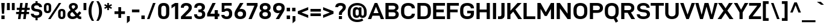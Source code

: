 SplineFontDB: 3.2
FontName: Altinn-DINExp-Bold
FullName: Altinn-DIN Exp Bold
FamilyName: Altinn-DIN Exp
Weight: Bold
Copyright: Copyright (c) 2019 Altinn. All rights reserved.
Version: 2.00
ItalicAngle: 0
UnderlinePosition: -153
UnderlineWidth: 51
Ascent: 782
Descent: 242
InvalidEm: 0
sfntRevision: 0x00010000
LayerCount: 2
Layer: 0 1 "Back" 1
Layer: 1 1 "Fore" 0
XUID: [1021 976 -1802971697 21287]
StyleMap: 0x0020
FSType: 0
OS2Version: 4
OS2_WeightWidthSlopeOnly: 1
OS2_UseTypoMetrics: 1
CreationTime: 1462909513
ModificationTime: 1574598209
PfmFamily: 33
TTFWeight: 700
TTFWidth: 7
LineGap: 0
VLineGap: 0
Panose: 2 11 8 4 2 2 2 3 2 4
OS2TypoAscent: 782
OS2TypoAOffset: 0
OS2TypoDescent: -242
OS2TypoDOffset: 0
OS2TypoLinegap: 0
OS2WinAscent: 924
OS2WinAOffset: 0
OS2WinDescent: 188
OS2WinDOffset: 0
HheadAscent: 924
HheadAOffset: 0
HheadDescent: -188
HheadDOffset: 0
OS2SubXSize: 666
OS2SubYSize: 614
OS2SubXOff: 0
OS2SubYOff: 77
OS2SupXSize: 666
OS2SupYSize: 614
OS2SupXOff: 0
OS2SupYOff: 358
OS2StrikeYSize: 51
OS2StrikeYPos: 319
OS2CapHeight: 707
OS2XHeight: 532
OS2Vendor: 'MONO'
OS2CodePages: 00000001.00000000
OS2UnicodeRanges: 8000006f.4000000a.00000000.00000000
Lookup: 1 0 0 "'rtla' Right to Left Alternates lookup 0" { "'rtla' Right to Left Alternates lookup 0 subtable"  } ['rtla' ('DFLT' <'dflt' > ) ]
Lookup: 1 0 0 "'sups' Superscript lookup 1" { "'sups' Superscript lookup 1 subtable" ("superior") } ['sups' ('DFLT' <'dflt' > ) ]
Lookup: 4 0 0 "'frac' Diagonal Fractions lookup 2" { "'frac' Diagonal Fractions lookup 2 subtable"  } ['frac' ('DFLT' <'dflt' > ) ]
Lookup: 258 0 0 "'kern' Horizontal Kerning in Latin lookup 0" { "'kern' Horizontal Kerning in Latin lookup 0 subtable"  } ['kern' ('DFLT' <'dflt' > 'latn' <'dflt' > ) ]
Lookup: 258 0 0 "Pairwise Positioning (kerning) lookup 1" { "Pairwise Positioning (kerning) lookup 1 subtable"  } []
Lookup: 258 0 0 "Pairwise Positioning (kerning) lookup 2" { "Pairwise Positioning (kerning) lookup 2 subtable"  } []
Lookup: 258 0 0 "'kern' Horizontal Kerning in Latin lookup 3" { "'kern' Horizontal Kerning in Latin lookup 3 subtable"  } ['kern' ('latn' <'dflt' > ) ]
Lookup: 258 0 0 "Pairwise Positioning (kerning) lookup 4" { "Pairwise Positioning (kerning) lookup 4 subtable"  } []
Lookup: 258 0 0 "'kern' Horizontal Kerning in Latin lookup 5" { "'kern' Horizontal Kerning in Latin lookup 5 subtable"  } ['kern' ('latn' <'dflt' > ) ]
Lookup: 258 0 0 "Pairwise Positioning (kerning) lookup 6" { "Pairwise Positioning (kerning) lookup 6 subtable"  } []
MarkAttachClasses: 1
DEI: 91125
KernClass2: 2 4 "Pairwise Positioning (kerning) lookup 1 subtable"
 27 comma period quotesinglbase
 4 nine
 3 one
 5 seven
 0 {} 0 {} 0 {} 0 {} 0 {} -29 {} -31 {} -17 {}
KernClass2: 3 2 "Pairwise Positioning (kerning) lookup 2 subtable"
 4 nine
 5 seven
 40 comma period quotesinglbase quotedblbase
 0 {} 0 {} 0 {} -35 {} 0 {} -34 {}
KernClass2: 16 21 "'kern' Horizontal Kerning in Latin lookup 3 subtable"
 50 A Agrave Aacute Acircumflex Atilde Adieresis Aring
 1 B
 43 E AE Egrave Eacute Ecircumflex Edieresis OE
 1 F
 52 H I J M N Igrave Iacute Icircumflex Idieresis Ntilde
 1 K
 1 L
 1 P
 1 R
 1 T
 37 U Ugrave Uacute Ucircumflex Udieresis
 1 V
 1 W
 1 X
 27 Y Z Yacute Ydieresis Zcaron
 69 C G O Q Ccedilla Ograve Oacute Ocircumflex Otilde Odieresis Oslash OE
 1 T
 37 U Ugrave Uacute Ucircumflex Udieresis
 1 V
 1 W
 18 Y Yacute Ydieresis
 102 c d e g o q ccedilla egrave eacute ecircumflex edieresis ograve oacute ocircumflex otilde odieresis oe
 24 quoteright quotedblright
 22 v w y yacute ydieresis
 108 B D E F H I K L M N P R Egrave Eacute Ecircumflex Edieresis Igrave Iacute Icircumflex Idieresis Ntilde Thorn
 53 A Agrave Aacute Acircumflex Atilde Adieresis Aring AE
 53 a agrave aacute acircumflex atilde adieresis aring ae
 100 b i k m n p r u igrave iacute icircumflex idieresis ntilde ugrave uacute ucircumflex udieresis thorn
 40 comma period quotesinglbase quotedblbase
 8 s scaron
 8 S Scaron
 1 X
 1 l
 15 colon semicolon
 6 hyphen
 0 {} 0 {} 0 {} 0 {} 0 {} 0 {} 0 {} 0 {} 0 {} 0 {} 0 {} 0 {} 0 {} 0 {} 0 {} 0 {} 0 {} 0 {} 0 {} 0 {} 0 {} 0 {} -26 {} -63 {} -15 {} -56 {} -41 {} -82 {} -20 {} -51 {} -36 {} 0 {} 0 {} 0 {} 0 {} 0 {} 0 {} 0 {} 0 {} 0 {} 0 {} 0 {} 0 {} 0 {} 0 {} 0 {} 0 {} -5 {} 0 {} 0 {} 0 {} 0 {} -10 {} 0 {} 0 {} 0 {} 0 {} 0 {} 0 {} 0 {} 0 {} 0 {} 0 {} 0 {} -20 {} 0 {} 0 {} 0 {} 0 {} 0 {} 0 {} 0 {} 0 {} 0 {} 0 {} 0 {} 0 {} 0 {} 0 {} 0 {} 0 {} 0 {} 0 {} 0 {} 0 {} -20 {} 0 {} 0 {} 0 {} 0 {} 0 {} -42 {} 0 {} -6 {} -10 {} -62 {} -47 {} -36 {} -115 {} -38 {} 0 {} 0 {} 0 {} 0 {} 0 {} 0 {} 0 {} 0 {} 0 {} 0 {} 0 {} -15 {} 0 {} 0 {} 0 {} 0 {} 0 {} 0 {} 0 {} 0 {} 0 {} -5 {} -15 {} 15 {} 0 {} 0 {} 0 {} -51 {} 0 {} 0 {} 0 {} 0 {} 0 {} -29 {} 0 {} -40 {} 0 {} 0 {} -14 {} -8 {} 0 {} 0 {} 0 {} 0 {} 0 {} 0 {} 0 {} 0 {} -39 {} -109 {} -41 {} -97 {} -66 {} -110 {} -16 {} -96 {} -83 {} 0 {} 0 {} -10 {} -20 {} 0 {} 0 {} 0 {} 0 {} 0 {} 0 {} 0 {} 0 {} -10 {} 0 {} 0 {} 0 {} 0 {} 0 {} 0 {} 0 {} 0 {} 0 {} -49 {} -9 {} 0 {} -115 {} 0 {} 0 {} 0 {} 0 {} 0 {} 0 {} 0 {} -20 {} 0 {} 0 {} 0 {} 0 {} 0 {} 0 {} 0 {} 0 {} -10 {} 0 {} 0 {} 0 {} 0 {} 0 {} 0 {} 0 {} 0 {} 0 {} 0 {} 0 {} -31 {} 41 {} 0 {} 0 {} 0 {} 0 {} -69 {} 0 {} -32 {} 0 {} -63 {} -56 {} 5 {} -77 {} -59 {} 0 {} 0 {} 0 {} -33 {} -71 {} 0 {} 0 {} 0 {} 0 {} 0 {} 0 {} 0 {} 0 {} 0 {} 0 {} 0 {} -28 {} 0 {} 0 {} -40 {} 0 {} 0 {} 0 {} 0 {} 0 {} 0 {} 0 {} -26 {} 0 {} 0 {} 0 {} 0 {} 0 {} -47 {} 0 {} 0 {} 0 {} -56 {} -45 {} -33 {} -76 {} 0 {} 0 {} 0 {} 0 {} -15 {} -40 {} 0 {} -15 {} 0 {} 0 {} 0 {} 0 {} 0 {} -24 {} 0 {} 0 {} 0 {} -41 {} -26 {} -6 {} -54 {} 0 {} 0 {} 0 {} 0 {} 0 {} -31 {} 0 {} -46 {} 0 {} 0 {} 0 {} 0 {} 0 {} -41 {} 0 {} 0 {} -15 {} 0 {} -26 {} 0 {} 0 {} 0 {} 0 {} 0 {} 0 {} 0 {} 0 {} 0 {} -26 {} 0 {} 0 {} 0 {} 0 {} 0 {} 0 {} 0 {} 0 {} 0 {} -82 {} 0 {} 0 {} 0 {} 0 {} 0 {} 0 {} 0 {} 0 {} 0 {}
KernClass2: 2 20 "Pairwise Positioning (kerning) lookup 4 subtable"
 76 space C D G O Ccedilla Eth Ograve Oacute Ocircumflex Otilde Odieresis Oslash
 53 A Agrave Aacute Acircumflex Atilde Adieresis Aring AE
 108 B D E F H I K L M N P R Egrave Eacute Ecircumflex Edieresis Igrave Iacute Icircumflex Idieresis Ntilde Thorn
 1 J
 1 T
 1 V
 1 W
 1 X
 18 Y Yacute Ydieresis
 8 Z Zcaron
 53 a agrave aacute acircumflex atilde adieresis aring ae
 7 f fi fl
 100 b i k m n p r u igrave iacute icircumflex idieresis ntilde ugrave uacute ucircumflex udieresis thorn
 102 c d e g o q ccedilla egrave eacute ecircumflex edieresis ograve oacute ocircumflex otilde odieresis oe
 40 comma period quotesinglbase quotedblbase
 8 s scaron
 22 v w y yacute ydieresis
 1 x
 8 z zcaron
 1 t
 0 {} 0 {} 0 {} 0 {} 0 {} 0 {} 0 {} 0 {} 0 {} 0 {} 0 {} 0 {} 0 {} 0 {} 0 {} 0 {} 0 {} 0 {} 0 {} 0 {} 0 {} -31 {} -10 {} -20 {} -31 {} -26 {} -10 {} -41 {} -38 {} -20 {} -15 {} -15 {} -20 {} -15 {} -30 {} -15 {} -20 {} -20 {} -20 {} -10 {}
KernClass2: 12 13 "'kern' Horizontal Kerning in Latin lookup 5 subtable"
 1 f
 1 l
 150 a d g h i j m n q u agrave aacute acircumflex atilde adieresis aring igrave iacute icircumflex idieresis ntilde ugrave uacute ucircumflex udieresis fi
 116 b c e o p ae ccedilla egrave eacute ecircumflex edieresis ograve oacute ocircumflex otilde odieresis oslash thorn oe
 1 r
 8 s scaron
 22 v w y yacute ydieresis
 1 x
 8 z zcaron
 1 k
 1 t
 53 a agrave aacute acircumflex atilde adieresis aring ae
 102 c d e g o q ccedilla egrave eacute ecircumflex edieresis ograve oacute ocircumflex otilde odieresis oe
 40 comma period quotesinglbase quotedblbase
 24 quoteright quotedblright
 1 l
 100 b i k m n p r u igrave iacute icircumflex idieresis ntilde ugrave uacute ucircumflex udieresis thorn
 7 f fi fl
 8 s scaron
 22 v w y yacute ydieresis
 1 t
 1 x
 8 z zcaron
 0 {} 0 {} 0 {} 0 {} 0 {} 0 {} 0 {} 0 {} 0 {} 0 {} 0 {} 0 {} 0 {} 0 {} -15 {} -31 {} -40 {} 32 {} 0 {} 0 {} 0 {} 0 {} 0 {} 0 {} 0 {} 0 {} 0 {} 0 {} -10 {} 0 {} 0 {} -8 {} -3 {} 0 {} 0 {} 0 {} 0 {} 0 {} 0 {} 0 {} 0 {} 0 {} 0 {} 0 {} 0 {} 0 {} -10 {} -5 {} -15 {} -5 {} 0 {} 0 {} 0 {} 0 {} 0 {} 0 {} 0 {} 0 {} 0 {} -15 {} 0 {} -15 {} -20 {} -31 {} -15 {} 0 {} -10 {} -20 {} -65 {} 0 {} 0 {} 0 {} 0 {} 0 {} 0 {} 0 {} 0 {} 0 {} 0 {} 0 {} 0 {} 0 {} 0 {} 0 {} 0 {} 0 {} 0 {} -15 {} 0 {} 0 {} 0 {} 0 {} -15 {} -20 {} -61 {} 11 {} 0 {} 0 {} 0 {} -10 {} 0 {} 0 {} 0 {} 0 {} 0 {} 0 {} -18 {} 0 {} 0 {} 0 {} 0 {} 0 {} 0 {} 0 {} 0 {} 0 {} 0 {} 0 {} -15 {} -20 {} 0 {} 0 {} 0 {} 0 {} 0 {} 0 {} 0 {} 0 {} 0 {} 0 {} 0 {} -26 {} -41 {} 0 {} 0 {} 0 {} -20 {} 0 {} 0 {} -10 {} 0 {} 0 {} 0 {} 0 {} -10 {} -15 {} 0 {} 0 {} 0 {} -5 {} 0 {} 0 {} 0 {} 0 {} 0 {} 0 {}
KernClass2: 4 10 "Pairwise Positioning (kerning) lookup 6 subtable"
 6 hyphen
 22 quoteleft quotedblleft
 24 quoteright quotedblright
 1 T
 1 V
 1 W
 18 Y Yacute Ydieresis
 53 A Agrave Aacute Acircumflex Atilde Adieresis Aring AE
 1 J
 102 c d e g o q ccedilla egrave eacute ecircumflex edieresis ograve oacute ocircumflex otilde odieresis oe
 8 s scaron
 22 v w y yacute ydieresis
 0 {} 0 {} 0 {} 0 {} 0 {} 0 {} 0 {} 0 {} 0 {} 0 {} 0 {} -71 {} -40 {} -31 {} -72 {} 0 {} 0 {} 0 {} 0 {} 0 {} 0 {} 0 {} 0 {} 0 {} 0 {} -51 {} -77 {} 0 {} 0 {} 0 {} 0 {} 0 {} 0 {} 0 {} 0 {} 0 {} 0 {} -53 {} -33 {} 14 {}
TtTable: prep
NPUSHB
 118
 33
 62
 32
 85
 31
 62
 30
 85
 91
 90
 70
 31
 25
 55
 24
 85
 7
 4
 255
 31
 6
 3
 255
 31
 81
 80
 70
 31
 19
 55
 18
 85
 4
 55
 3
 85
 15
 3
 1
 63
 3
 111
 3
 159
 3
 223
 3
 4
 111
 3
 159
 3
 207
 3
 3
 71
 70
 70
 31
 79
 70
 1
 28
 55
 27
 85
 80
 27
 96
 27
 112
 27
 176
 27
 192
 27
 208
 27
 6
 22
 55
 21
 85
 16
 55
 15
 85
 223
 15
 1
 1
 55
 0
 85
 15
 0
 1
 63
 0
 111
 0
 159
 0
 223
 0
 4
 111
 0
 159
 0
 207
 0
 3
 128
 22
 1
 5
 1
PUSHW_1
 400
PUSHB_2
 84
 83
CALL
CALL
MPPEM
PUSHW_1
 2047
GT
MPPEM
PUSHB_1
 9
LT
OR
PUSHB_1
 1
GETINFO
PUSHB_1
 37
GTEQ
PUSHB_1
 1
GETINFO
PUSHB_1
 64
LTEQ
AND
PUSHB_1
 6
GETINFO
PUSHB_1
 0
NEQ
AND
OR
IF
PUSHB_2
 1
 1
INSTCTRL
EIF
SCANCTRL
SCANTYPE
SCANTYPE
SVTCA[y-axis]
WS
SCVTCI
MPPEM
PUSHB_1
 50
GTEQ
IF
PUSHB_1
 96
SCVTCI
EIF
MPPEM
PUSHB_1
 100
GTEQ
IF
PUSHB_1
 64
SCVTCI
EIF
MPPEM
PUSHB_1
 128
GTEQ
IF
PUSHB_1
 16
SCVTCI
PUSHB_2
 22
 0
WS
EIF
DELTAC1
DELTAC2
DELTAC3
CALL
DELTAC1
CALL
CALL
DELTAC1
CALL
DELTAC1
CALL
DELTAC1
DELTAC2
DELTAC3
CALL
CALL
CALL
CALL
CALL
CALL
CALL
CALL
CALL
RTG
EndTTInstrs
TtTable: fpgm
NPUSHB
 71
 91
 90
 89
 88
 85
 84
 83
 82
 81
 80
 79
 78
 77
 76
 75
 74
 73
 72
 71
 70
 69
 68
 67
 66
 65
 64
 63
 62
 61
 60
 59
 58
 57
 56
 55
 54
 53
 49
 48
 47
 46
 45
 44
 40
 39
 38
 37
 36
 35
 34
 33
 31
 24
 20
 17
 16
 15
 14
 13
 11
 10
 9
 8
 7
 6
 5
 4
 3
 2
 1
 0
FDEF
DUP
PUSHB_1
 1
ADD
RCVT
PUSHB_1
 3
CINDEX
DUP
SRP1
GC[cur]
SUB
SWAP
RCVT
SWAP
SUB
SCFS
ENDF
FDEF
DUP
RCVT
RTG
ROUND[Grey]
WCVTP
ENDF
FDEF
RCVT
SWAP
GC[cur]
ADD
PUSHB_1
 32
SUB
DUP
PUSHB_1
 70
ADD
PUSHB_1
 4
MINDEX
SWAP
SCFS
SCFS
ENDF
FDEF
RCVT
SWAP
GC[cur]
SWAP
SUB
PUSHB_1
 32
ADD
DUP
PUSHB_1
 38
SUB
PUSHB_1
 32
SUB
PUSHB_1
 4
MINDEX
SWAP
SCFS
SCFS
ENDF
FDEF
RCVT
SWAP
GC[cur]
ADD
PUSHB_1
 64
SUB
DUP
PUSHB_1
 102
ADD
PUSHB_1
 4
MINDEX
SWAP
SCFS
SCFS
ENDF
FDEF
RCVT
SWAP
GC[cur]
SWAP
SUB
PUSHB_1
 64
ADD
DUP
PUSHB_1
 38
SUB
PUSHB_1
 64
SUB
PUSHB_1
 4
MINDEX
SWAP
SCFS
SCFS
ENDF
FDEF
SVTCA[x-axis]
SRP0
DUP
ALIGNRP
SVTCA[y-axis]
ALIGNRP
ENDF
FDEF
DUP
RCVT
SWAP
DUP
PUSHB_1
 205
WCVTP
SWAP
DUP
PUSHW_1
 346
LTEQ
IF
SWAP
DUP
PUSHB_1
 141
WCVTP
SWAP
EIF
DUP
PUSHB_1
 237
LTEQ
IF
SWAP
DUP
PUSHB_1
 77
WCVTP
SWAP
EIF
DUP
PUSHB_1
 4
MINDEX
LTEQ
IF
SWAP
DUP
PUSHB_1
 13
WCVTP
SWAP
EIF
POP
POP
ENDF
FDEF
DUP
DUP
RCVT
RTG
ROUND[Grey]
WCVTP
DUP
PUSHB_1
 1
ADD
DUP
RCVT
PUSHB_1
 70
SROUND
ROUND[Grey]
ROLL
RCVT
ADD
WCVTP
ENDF
FDEF
SVTCA[x-axis]
PUSHB_2
 11
 10
RS
SWAP
RS
NEG
SPVFS
ENDF
FDEF
SVTCA[y-axis]
PUSHB_2
 10
 11
RS
SWAP
RS
SFVFS
ENDF
FDEF
SVTCA[y-axis]
PUSHB_1
 40
SWAP
WCVTF
PUSHB_2
 1
 40
MIAP[no-rnd]
SVTCA[x-axis]
PUSHB_1
 40
SWAP
WCVTF
PUSHB_2
 2
 40
RCVT
MSIRP[no-rp0]
PUSHB_2
 2
 0
SFVTL[parallel]
GFV
ENDF
FDEF
DUP
RCVT
PUSHB_1
 3
CINDEX
RCVT
SUB
ABS
PUSHB_1
 80
LTEQ
IF
RCVT
WCVTP
ELSE
POP
POP
EIF
ENDF
FDEF
MD[grid]
PUSHB_1
 14
SWAP
WCVTP
ENDF
FDEF
DUP
RCVT
PUSHB_1
 0
RS
ADD
WCVTP
ENDF
FDEF
SVTCA[x-axis]
PUSHB_1
 6
RS
PUSHB_1
 7
RS
NEG
SPVFS
ENDF
FDEF
DUP
ROUND[Black]
PUSHB_1
 64
SUB
PUSHB_1
 0
MAX
DUP
PUSHB_2
 44
 192
ROLL
MIN
PUSHW_1
 4096
DIV
ADD
CALL
GPV
ABS
SWAP
ABS
SUB
NOT
IF
PUSHB_1
 3
SUB
EIF
ENDF
FDEF
ROLL
SPVTCA[x-axis]
RCVT
ROLL
ROLL
SDPVTL[orthog]
PUSHB_1
 17
CALL
PUSHB_1
 41
SWAP
WCVTP
PUSHB_1
 41
ROFF
MIRP[rnd,grey]
RTG
ENDF
FDEF
RCVT
NEG
PUSHB_1
 44
SWAP
WCVTP
RCVT
PUSHB_1
 43
SWAP
WCVTP
ENDF
FDEF
MPPEM
GT
IF
RCVT
WCVTP
ELSE
POP
POP
EIF
ENDF
FDEF
MPPEM
LTEQ
IF
RCVT
WCVTP
ELSE
POP
POP
EIF
ENDF
FDEF
SVTCA[x-axis]
PUSHB_1
 5
CINDEX
SRP0
SWAP
DUP
ROLL
MIRP[rp0,rnd,black]
SVTCA[y-axis]
PUSHB_1
 1
ADD
SWAP
MIRP[min,rnd,black]
MIRP[min,rnd,grey]
ENDF
FDEF
SVTCA[x-axis]
PUSHB_1
 5
CINDEX
SRP0
SWAP
DUP
ROLL
MIRP[rp0,rnd,black]
SVTCA[y-axis]
PUSHB_1
 1
SUB
SWAP
MIRP[min,rnd,black]
MIRP[min,rnd,grey]
ENDF
FDEF
SVTCA[x-axis]
PUSHB_1
 6
CINDEX
SRP0
MIRP[rp0,rnd,black]
SVTCA[y-axis]
MIRP[min,rnd,black]
MIRP[min,rnd,grey]
ENDF
FDEF
PUSHB_1
 2
RS
PUSHB_1
 1
GT
IF
POP
POP
POP
POP
POP
ELSE
GC[cur]
SWAP
GC[cur]
ADD
ROLL
ROLL
GC[cur]
SWAP
DUP
GC[cur]
ROLL
ADD
ROLL
SUB
PUSHW_1
 -128
DIV
SWAP
DUP
SRP0
SWAP
ROLL
PUSHB_2
 12
 12
ROLL
WCVTF
RCVT
ADD
DUP
PUSHB_1
 0
LT
IF
PUSHB_1
 1
SUB
PUSHW_1
 -70
MAX
ELSE
PUSHB_1
 70
MIN
EIF
PUSHB_1
 16
ADD
ROUND[Grey]
SVTCA[x-axis]
MSIRP[no-rp0]
EIF
ENDF
FDEF
DUP
RCVT
PUSHB_1
 3
CINDEX
GC[cur]
GT
MPPEM
PUSHB_1
 19
LTEQ
OR
IF
PUSHB_1
 2
CINDEX
GC[cur]
DUP
ROUND[Grey]
SUB
PUSHB_1
 3
CINDEX
PUSHB_1
 3
CINDEX
MIAP[rnd]
SWAP
POP
SHPIX
ELSE
POP
SRP1
EIF
ENDF
FDEF
DUP
RCVT
PUSHB_1
 3
CINDEX
GC[cur]
LT
IF
PUSHB_1
 2
CINDEX
GC[cur]
DUP
ROUND[Grey]
SUB
PUSHB_1
 3
CINDEX
PUSHB_1
 3
CINDEX
MIAP[rnd]
SWAP
POP
SHPIX
ELSE
POP
SRP1
EIF
ENDF
FDEF
SVTCA[y-axis]
PUSHB_1
 7
RS
PUSHB_1
 6
RS
SFVFS
ENDF
FDEF
DUP
PUSHB_1
 3
CINDEX
RCVT
LT
IF
ROLL
DUP
RCVT
ROLL
MAX
WCVTP
POP
ELSE
POP
RCVT
WCVTP
EIF
ENDF
FDEF
POP
PUSHB_1
 128
LTEQ
IF
GPV
ABS
SWAP
ABS
MAX
PUSHW_1
 8192
DIV
ELSE
PUSHB_3
 0
 64
 47
CALL
EIF
PUSHB_1
 2
ADD
ENDF
FDEF
POP
PUSHB_1
 192
LTEQ
IF
GPV
ABS
SWAP
ABS
MAX
PUSHW_1
 5461
DIV
ELSE
PUSHB_3
 0
 128
 47
CALL
EIF
PUSHB_1
 2
ADD
ENDF
FDEF
GPV
ABS
SWAP
ABS
MAX
PUSHW_1
 16384
DIV
ADD
SWAP
POP
ENDF
FDEF
MPPEM
GTEQ
IF
ROLL
PUSHB_1
 4
CINDEX
MD[grid]
ABS
SWAP
RCVT
ROUND[Black]
PUSHB_1
 64
MAX
SUB
PUSHB_1
 128
DIV
PUSHB_1
 32
SUB
ROUND[White]
PUSHB_1
 14
SWAP
WCVTP
SWAP
SRP0
PUSHB_1
 14
MIRP[rp0,rnd,white]
ELSE
POP
SWAP
ROLL
SRP2
SRP1
DUP
IP
MDAP[rnd]
EIF
ENDF
FDEF
MPPEM
GTEQ
IF
DUP
PUSHB_1
 3
CINDEX
MD[grid]
ABS
ROUND[Black]
DUP
PUSHB_1
 5
MINDEX
PUSHB_1
 6
CINDEX
MD[grid]
ABS
SWAP
SUB
PUSHB_1
 128
DIV
PUSHB_1
 32
SUB
ROUND[White]
PUSHB_1
 14
SWAP
WCVTP
PUSHB_1
 4
MINDEX
SRP0
PUSHB_1
 14
MIRP[rp0,rnd,white]
ROLL
SRP0
PUSHB_1
 14
SWAP
WCVTP
PUSHB_1
 14
MIRP[rp0,rnd,white]
PUSHB_1
 14
SWAP
WCVTP
PUSHB_1
 14
MIRP[min,rnd,black]
ELSE
ROLL
PUSHB_1
 4
MINDEX
SRP1
SRP2
DUP
IP
SWAP
DUP
IP
MDAP[rnd]
MDAP[rnd]
EIF
ENDF
FDEF
RCVT
SWAP
RCVT
ADD
SWAP
RCVT
ADD
SWAP
RCVT
ADD
SWAP
SROUND
ROUND[Grey]
RTG
PUSHB_1
 128
DIV
DUP
ENDF
FDEF
PUSHB_1
 72
CALL
ENDF
FDEF
DUP
RCVT
PUSHB_1
 0
EQ
IF
PUSHB_1
 64
WCVTP
DUP
RCVT
PUSHB_1
 64
SUB
WCVTP
ELSE
POP
POP
EIF
ENDF
FDEF
RCVT
PUSHB_2
 48
 47
RCVT
SWAP
RCVT
SUB
ADD
PUSHB_1
 1
ADD
ROUND[Black]
WCVTP
ENDF
FDEF
MPPEM
LTEQ
IF
PUSHB_1
 47
SWAP
WCVTF
PUSHB_1
 20
SWAP
WS
ELSE
POP
POP
EIF
ENDF
FDEF
MPPEM
LTEQ
IF
DUP
PUSHB_1
 3
CINDEX
RCVT
ROUND[Black]
GTEQ
IF
WCVTP
ELSE
POP
POP
EIF
ELSE
POP
POP
EIF
ENDF
FDEF
RCVT
PUSHB_1
 20
RS
PUSHB_1
 0
ADD
MUL
PUSHB_1
 1
ADD
ROUND[Black]
WCVTP
ENDF
FDEF
PUSHB_1
 47
RCVT
WCVTP
ENDF
FDEF
RCVT
SWAP
DUP
RCVT
ROLL
ADD
WCVTP
ENDF
FDEF
RCVT
SWAP
RCVT
ADD
WCVTP
ENDF
FDEF
MPPEM
SWAP
LTEQ
IF
PUSHW_2
 51
 -32
PUSHB_2
 52
 32
ELSE
PUSHB_4
 51
 0
 52
 0
EIF
WCVTP
WCVTP
ENDF
FDEF
PUSHB_1
 22
RS
IF
PUSHB_1
 3
MINDEX
RCVT
ROLL
IF
ABS
FLOOR
PUSHB_1
 31
ADD
ELSE
ABS
PUSHB_1
 32
ADD
FLOOR
DUP
IF
ELSE
POP
PUSHB_1
 64
EIF
PUSHB_1
 1
SUB
EIF
SWAP
IF
NEG
EIF
PUSHB_1
 41
SWAP
WCVTP
SWAP
SRP0
PUSHB_1
 41
MIRP[grey]
ELSE
POP
POP
POP
POP
POP
EIF
ENDF
FDEF
PUSHB_1
 2
RS
EQ
IF
MPPEM
GTEQ
SWAP
MPPEM
LTEQ
AND
IF
SHPIX
ELSE
POP
POP
EIF
ELSE
POP
POP
POP
POP
EIF
ENDF
FDEF
MD[grid]
PUSHB_1
 14
SWAP
WCVTP
ENDF
FDEF
SPVTCA[y-axis]
PUSHB_1
 4
CINDEX
DUP
DUP
GC[cur]
PUSHB_1
 4
CINDEX
SWAP
WS
PUSHB_1
 5
CINDEX
SFVTL[parallel]
PUSHB_1
 3
CINDEX
RCVT
SCFS
POP
POP
POP
POP
ENDF
FDEF
SPVTCA[y-axis]
PUSHB_1
 3
CINDEX
DUP
PUSHB_1
 4
CINDEX
SFVTL[parallel]
PUSHB_1
 2
CINDEX
RS
SCFS
POP
POP
POP
ENDF
FDEF
RCVT
SWAP
DUP
RCVT
RTG
DUP
PUSHB_1
 0
LT
DUP
IF
SWAP
NEG
SWAP
EIF
SWAP
ROUND[Grey]
DUP
PUSHB_1
 64
LT
IF
POP
PUSHB_1
 64
EIF
SWAP
IF
NEG
EIF
ROLL
ADD
WCVTP
ENDF
FDEF
MPPEM
GTEQ
SWAP
MPPEM
LTEQ
AND
IF
DUP
RCVT
ROLL
ADD
WCVTP
ELSE
POP
POP
EIF
ENDF
FDEF
MPPEM
EQ
IF
DUP
RCVT
ROLL
ADD
WCVTP
ELSE
POP
POP
EIF
ENDF
FDEF
MPPEM
GTEQ
SWAP
MPPEM
LTEQ
AND
IF
SHPIX
ELSE
POP
POP
EIF
ENDF
FDEF
PUSHB_1
 0
POP
MPPEM
EQ
IF
SHPIX
ELSE
POP
POP
EIF
ENDF
FDEF
PUSHB_1
 2
RS
EQ
IF
PUSHB_1
 70
CALL
ELSE
POP
POP
POP
POP
EIF
ENDF
FDEF
PUSHB_1
 2
RS
EQ
IF
PUSHB_1
 71
CALL
ELSE
POP
POP
POP
EIF
ENDF
FDEF
DUP
PUSHB_1
 2
EQ
SWAP
PUSHB_1
 0
EQ
OR
IF
PUSHB_1
 128
PUSHB_1
 2
RS
LT
PUSHB_1
 1
PUSHB_1
 2
RS
EQ
OR
IF
POP
POP
POP
POP
ELSE
PUSHB_1
 72
CALL
EIF
ELSE
PUSHB_1
 128
PUSHB_1
 2
RS
LT
PUSHB_1
 1
PUSHB_1
 2
RS
EQ
OR
IF
PUSHB_1
 72
CALL
ELSE
POP
POP
POP
POP
EIF
EIF
ENDF
FDEF
DUP
PUSHB_1
 2
EQ
SWAP
PUSHB_1
 0
EQ
OR
IF
PUSHB_1
 128
PUSHB_1
 2
RS
LT
PUSHB_1
 1
PUSHB_1
 2
RS
EQ
OR
IF
POP
POP
POP
ELSE
PUSHB_1
 73
CALL
EIF
ELSE
PUSHB_1
 128
PUSHB_1
 2
RS
LT
PUSHB_1
 1
PUSHB_1
 2
RS
EQ
OR
IF
PUSHB_1
 73
CALL
ELSE
POP
POP
POP
EIF
EIF
ENDF
FDEF
DUP
ROLL
SFVTL[parallel]
SWAP
MPPEM
GTEQ
ROLL
MPPEM
LTEQ
AND
IF
SWAP
SHPIX
ELSE
POP
POP
EIF
ENDF
FDEF
SVTCA[y-axis]
PUSHB_1
 2
CINDEX
SRP1
PUSHB_1
 2
CINDEX
MD[grid]
ROUND[White]
DUP
PUSHB_1
 0
GTEQ
IF
PUSHB_1
 64
ADD
SHPIX
ELSE
POP
POP
EIF
ENDF
FDEF
SVTCA[y-axis]
PUSHB_1
 2
CINDEX
SRP1
PUSHB_1
 2
CINDEX
MD[grid]
ROUND[White]
DUP
PUSHB_1
 0
LTEQ
IF
PUSHB_1
 64
SUB
SHPIX
ELSE
POP
POP
EIF
ENDF
FDEF
DUP
ROLL
SWAP
MD[grid]
ABS
ROLL
SWAP
GTEQ
IF
ALIGNRP
ELSE
POP
EIF
ENDF
FDEF
MPPEM
GT
IF
RDTG
ELSE
ROFF
EIF
ENDF
FDEF
PUSHB_1
 18
SVTCA[y-axis]
MPPEM
SVTCA[x-axis]
MPPEM
EQ
WS
ENDF
FDEF
PUSHB_2
 2
 1
WS
PUSHB_2
 35
 1
GETINFO
LTEQ
PUSHB_2
 64
 1
GETINFO
GTEQ
AND
IF
PUSHB_2
 2
 0
WS
PUSHW_2
 4096
 32
GETINFO
EQ
IF
PUSHB_3
 2
 1
 2
RS
ADD
WS
EIF
PUSHB_2
 36
 1
GETINFO
LTEQ
IF
PUSHW_2
 8192
 64
GETINFO
EQ
IF
PUSHB_3
 2
 2
 2
RS
ADD
WS
PUSHB_2
 36
 1
GETINFO
EQ
IF
PUSHB_3
 2
 32
 2
RS
ADD
WS
SVTCA[y-axis]
MPPEM
SVTCA[x-axis]
MPPEM
GT
IF
PUSHB_3
 2
 8
 2
RS
ADD
WS
EIF
ELSE
PUSHW_2
 16384
 128
GETINFO
EQ
IF
PUSHB_3
 2
 4
 2
RS
ADD
WS
EIF
PUSHW_2
 16384
 128
MUL
PUSHW_1
 256
GETINFO
EQ
IF
PUSHB_3
 2
 8
 2
RS
ADD
WS
EIF
PUSHW_2
 16384
 256
MUL
PUSHW_1
 512
GETINFO
EQ
IF
PUSHB_3
 2
 16
 2
RS
ADD
WS
EIF
PUSHB_2
 38
 1
GETINFO
LTEQ
IF
PUSHW_2
 16384
 512
MUL
PUSHW_1
 1024
GETINFO
EQ
IF
PUSHB_3
 2
 64
 2
RS
ADD
WS
EIF
PUSHW_2
 16384
 1024
MUL
PUSHW_1
 2048
GETINFO
EQ
IF
PUSHB_3
 2
 128
 2
RS
ADD
WS
EIF
EIF
EIF
EIF
EIF
EIF
PUSHB_2
 0
 2
RS
EQ
IF
PUSHB_2
 2
 1
WS
EIF
ENDF
FDEF
RCVT
RTG
ROUND[Grey]
SWAP
MPPEM
LTEQ
IF
SWAP
DUP
RCVT
DUP
ABS
PUSHB_1
 64
LT
IF
RUTG
EIF
ROUND[Grey]
ROLL
ADD
EIF
WCVTP
ENDF
FDEF
PUSHB_1
 0
SZPS
PUSHB_1
 2
CINDEX
PUSHB_1
 2
CINDEX
SVTCA[x-axis]
PUSHB_1
 1
SWAP
MIAP[no-rnd]
SVTCA[y-axis]
PUSHB_1
 2
SWAP
MIAP[no-rnd]
PUSHB_2
 1
 2
SPVTL[parallel]
GPV
PUSHB_1
 10
SWAP
NEG
WS
PUSHB_1
 11
SWAP
WS
SVTCA[x-axis]
PUSHB_1
 1
SWAP
MIAP[rnd]
SVTCA[y-axis]
PUSHB_1
 2
SWAP
MIAP[rnd]
PUSHB_2
 1
 2
SPVTL[parallel]
GPV
PUSHB_1
 6
SWAP
NEG
WS
PUSHB_1
 7
SWAP
WS
PUSHB_1
 1
SZPS
SVTCA[x-axis]
ENDF
FDEF
PUSHB_1
 128
PUSHB_1
 2
RS
LT
PUSHB_1
 1
PUSHB_1
 2
RS
EQ
OR
IF
POP
SWAP
SRP0
PUSHB_1
 32
SMD
MDRP[min,black]
ELSE
ROLL
SRP0
MIRP[min,rnd,black]
EIF
ENDF
FDEF
PUSHB_1
 128
PUSHB_1
 2
RS
LT
PUSHB_1
 1
PUSHB_1
 2
RS
EQ
OR
IF
ROLL
SRP0
MIRP[min,black]
ELSE
ROLL
SRP0
MIRP[min,rnd,black]
EIF
ENDF
FDEF
ROLL
SRP0
MIRP[rnd,black]
ENDF
EndTTInstrs
ShortTable: cvt  98
  690
  10
  0
  690
  10
  0
  690
  10
  0
  0
  0
  0
  0
  0
  0
  520
  10
  0
  0
  -10
  0
  0
  -10
  0
  0
  -10
  0
  -154
  -164
  0
  847
  6
  430
  -6
  0
  0
  0
  0
  0
  0
  0
  0
  0
  0
  0
  0
  0
  0
  0
  0
  0
  0
  0
  0
  0
  0
  0
  0
  0
  0
  0
  0
  0
  0
  0
  0
  0
  2048
  0
  0
  110
  100
  85
  100
  0
  0
  0
  0
  0
  0
  115
  100
  0
  0
  0
  0
  0
  0
  0
  0
  115
  110
  0
  0
  0
  142
  90
  126
EndShort
ShortTable: maxp 16
  1
  0
  234
  79
  7
  65
  4
  1
  0
  23
  92
  0
  123
  111
  3
  1
EndShort
LangName: 1033 "Copyright +AKkA 2019 Altinn. All rights reserved." "" "" "Altinn-DIN Exp Bold" "" "Version 2.00" "" "" "Altinn" "Charles Nix" "" "http://github.com/Altinn/altinn-din" "" "Copyright (c) 2019, Altinn. (https://github.com/Altinn/altinn-din),+AAoA-with Reserved Font Name Altinn DIN Exp.+AAoACgAA-This Font Software is licensed under the SIL Open Font License, Version 1.1.+AAoA-This license is copied below, and is also available with a FAQ at:+AAoA-http://scripts.sil.org/OFL+AAoACgAK------------------------------------------------------------+AAoA-SIL OPEN FONT LICENSE Version 1.1 - 26 February 2007+AAoA------------------------------------------------------------+AAoACgAA-PREAMBLE+AAoA-The goals of the Open Font License (OFL) are to stimulate worldwide+AAoA-development of collaborative font projects, to support the font creation+AAoA-efforts of academic and linguistic communities, and to provide a free and+AAoA-open framework in which fonts may be shared and improved in partnership+AAoA-with others.+AAoACgAA-The OFL allows the licensed fonts to be used, studied, modified and+AAoA-redistributed freely as long as they are not sold by themselves. The+AAoA-fonts, including any derivative works, can be bundled, embedded, +AAoA-redistributed and/or sold with any software provided that any reserved+AAoA-names are not used by derivative works. The fonts and derivatives,+AAoA-however, cannot be released under any other type of license. The+AAoA-requirement for fonts to remain under this license does not apply+AAoA-to any document created using the fonts or their derivatives.+AAoACgAA-DEFINITIONS+AAoAIgAA-Font Software+ACIA refers to the set of files released by the Copyright+AAoA-Holder(s) under this license and clearly marked as such. This may+AAoA-include source files, build scripts and documentation.+AAoACgAi-Reserved Font Name+ACIA refers to any names specified as such after the+AAoA-copyright statement(s).+AAoACgAi-Original Version+ACIA refers to the collection of Font Software components as+AAoA-distributed by the Copyright Holder(s).+AAoACgAi-Modified Version+ACIA refers to any derivative made by adding to, deleting,+AAoA-or substituting -- in part or in whole -- any of the components of the+AAoA-Original Version, by changing formats or by porting the Font Software to a+AAoA-new environment.+AAoACgAi-Author+ACIA refers to any designer, engineer, programmer, technical+AAoA-writer or other person who contributed to the Font Software.+AAoACgAA-PERMISSION & CONDITIONS+AAoA-Permission is hereby granted, free of charge, to any person obtaining+AAoA-a copy of the Font Software, to use, study, copy, merge, embed, modify,+AAoA-redistribute, and sell modified and unmodified copies of the Font+AAoA-Software, subject to the following conditions:+AAoACgAA-1) Neither the Font Software nor any of its individual components,+AAoA-in Original or Modified Versions, may be sold by itself.+AAoACgAA-2) Original or Modified Versions of the Font Software may be bundled,+AAoA-redistributed and/or sold with any software, provided that each copy+AAoA-contains the above copyright notice and this license. These can be+AAoA-included either as stand-alone text files, human-readable headers or+AAoA-in the appropriate machine-readable metadata fields within text or+AAoA-binary files as long as those fields can be easily viewed by the user.+AAoACgAA-3) No Modified Version of the Font Software may use the Reserved Font+AAoA-Name(s) unless explicit written permission is granted by the corresponding+AAoA-Copyright Holder. This restriction only applies to the primary font name as+AAoA-presented to the users.+AAoACgAA-4) The name(s) of the Copyright Holder(s) or the Author(s) of the Font+AAoA-Software shall not be used to promote, endorse or advertise any+AAoA-Modified Version, except to acknowledge the contribution(s) of the+AAoA-Copyright Holder(s) and the Author(s) or with their explicit written+AAoA-permission.+AAoACgAA-5) The Font Software, modified or unmodified, in part or in whole,+AAoA-must be distributed entirely under this license, and must not be+AAoA-distributed under any other license. The requirement for fonts to+AAoA-remain under this license does not apply to any document created+AAoA-using the Font Software.+AAoACgAA-TERMINATION+AAoA-This license becomes null and void if any of the above conditions are+AAoA-not met.+AAoACgAA-DISCLAIMER+AAoA-THE FONT SOFTWARE IS PROVIDED +ACIA-AS IS+ACIA, WITHOUT WARRANTY OF ANY KIND,+AAoA-EXPRESS OR IMPLIED, INCLUDING BUT NOT LIMITED TO ANY WARRANTIES OF+AAoA-MERCHANTABILITY, FITNESS FOR A PARTICULAR PURPOSE AND NONINFRINGEMENT+AAoA-OF COPYRIGHT, PATENT, TRADEMARK, OR OTHER RIGHT. IN NO EVENT SHALL THE+AAoA-COPYRIGHT HOLDER BE LIABLE FOR ANY CLAIM, DAMAGES OR OTHER LIABILITY,+AAoA-INCLUDING ANY GENERAL, SPECIAL, INDIRECT, INCIDENTAL, OR CONSEQUENTIAL+AAoA-DAMAGES, WHETHER IN AN ACTION OF CONTRACT, TORT OR OTHERWISE, ARISING+AAoA-FROM, OUT OF THE USE OR INABILITY TO USE THE FONT SOFTWARE OR FROM+AAoA-OTHER DEALINGS IN THE FONT SOFTWARE." "http://scripts.sil.org/OFL"
GaspTable: 3 12 10 29 0 65535 15 1
Encoding: UnicodeBmp
UnicodeInterp: none
NameList: AGL For New Fonts
DisplaySize: -48
AntiAlias: 1
FitToEm: 0
WinInfo: 33 33 12
BeginPrivate: 0
EndPrivate
BeginChars: 65538 234

StartChar: .notdef
Encoding: 65536 -1 0
Width: 614
Flags: W
TtInstrs:
PUSHB_4
 7
 3
 6
 0
SVTCA[y-axis]
MDAP[rnd]
SHP[rp2]
MDAP[rnd]
SHP[rp1]
IUP[x]
IUP[y]
EndTTInstrs
LayerCount: 2
Fore
SplineSet
103 707 m 1,0,-1
 510 707 l 1,1,-1
 510 0 l 1,2,-1
 103 0 l 1,3,-1
 103 707 l 1,0,-1
475 35 m 1,4,-1
 475 672 l 1,5,-1
 138 672 l 1,6,-1
 138 35 l 1,7,-1
 475 35 l 1,4,-1
EndSplineSet
Validated: 1
EndChar

StartChar: .null
Encoding: 65537 -1 1
Width: 0
GlyphClass: 2
Flags: W
LayerCount: 2
Fore
Validated: 1
EndChar

StartChar: nonmarkingreturn
Encoding: 13 13 2
Width: 234
GlyphClass: 2
Flags: W
LayerCount: 2
Fore
Validated: 1
EndChar

StartChar: NULL
Encoding: 0 -1 3
AltUni2: 000000.ffffffff.0
Width: 614
GlyphClass: 2
Flags: W
LayerCount: 2
Fore
Validated: 1
EndChar

StartChar: space
Encoding: 32 32 4
Width: 234
GlyphClass: 2
Flags: W
LayerCount: 2
Fore
Validated: 1
EndChar

StartChar: exclam
Encoding: 33 33 5
Width: 254
GlyphClass: 2
Flags: W
TtInstrs:
NPUSHB
 12
 3
 3
 7
 0
 7
 4
 95
 91
 7
 18
 0
 3
SVTCA[y-axis]
MIAP[rnd]
MIAP[rnd]
CALL
SRP1
SRP2
SVTCA[y-axis]
IP
RTG
MDAP[rnd]
IUP[x]
IUP[y]
EndTTInstrs
LayerCount: 2
Fore
SplineSet
55 707 m 1,0,-1
 200 707 l 1,1,-1
 175 236 l 1,2,-1
 80 236 l 1,3,-1
 55 707 l 1,0,-1
60 133 m 1,4,-1
 195 133 l 1,5,-1
 195 0 l 1,6,-1
 60 0 l 1,7,-1
 60 133 l 1,4,-1
EndSplineSet
Validated: 1
EndChar

StartChar: quotedbl
Encoding: 34 34 6
Width: 405
GlyphClass: 2
Flags: W
TtInstrs:
PUSHB_5
 7
 3
 4
 0
 3
SVTCA[y-axis]
MIAP[rnd]
SHP[rp2]
MDRP[min,rnd,black]
SHP[rp2]
IUP[x]
IUP[y]
EndTTInstrs
LayerCount: 2
Fore
SplineSet
39 707 m 1,0,-1
 159 707 l 1,1,-1
 159 401 l 1,2,-1
 39 401 l 1,3,-1
 39 707 l 1,0,-1
248 707 m 1,4,-1
 367 707 l 1,5,-1
 367 401 l 1,6,-1
 248 401 l 1,7,-1
 248 707 l 1,4,-1
EndSplineSet
Validated: 1
EndChar

StartChar: numbersign
Encoding: 35 35 7
Width: 616
GlyphClass: 2
Flags: W
TtInstrs:
NPUSHB
 24
 0
 29
 16
 16
 25
 21
 17
 17
 19
 4
 8
 12
 12
 1
 30
 13
 13
 10
 23
 19
 3
 6
 10
 18
SVTCA[y-axis]
MIAP[rnd]
SHP[rp1]
MIAP[rnd]
SHP[rp1]
SRP2
IP
MDAP[rnd]
SHP[rp1]
SHP[rp1]
SHP[rp1]
SRP1
SHP[rp1]
SHP[rp1]
SRP1
IP
MDAP[rnd]
SHP[rp1]
SHP[rp1]
SHP[rp1]
SRP1
SHP[rp1]
SHP[rp1]
IUP[x]
IUP[y]
EndTTInstrs
LayerCount: 2
Fore
SplineSet
479 416 m 1,0,-1
 465 303 l 1,1,-1
 569 303 l 1,2,-1
 569 209 l 1,3,-1
 453 209 l 1,4,-1
 425 0 l 1,5,-1
 318 0 l 1,6,-1
 346 209 l 1,7,-1
 231 209 l 1,8,-1
 204 0 l 1,9,-1
 98 0 l 1,10,-1
 126 209 l 1,11,-1
 18 209 l 1,12,-1
 18 303 l 1,13,-1
 138 303 l 1,14,-1
 154 416 l 1,15,-1
 47 416 l 1,16,-1
 47 510 l 1,17,-1
 166 510 l 1,18,-1
 191 707 l 1,19,-1
 297 707 l 1,20,-1
 271 510 l 1,21,-1
 386 510 l 1,22,-1
 412 707 l 1,23,-1
 517 707 l 1,24,-1
 492 510 l 1,25,-1
 598 510 l 1,26,-1
 598 416 l 1,27,-1
 479 416 l 1,0,-1
374 416 m 1,28,-1
 259 416 l 1,29,-1
 244 303 l 1,30,-1
 358 303 l 1,31,-1
 374 416 l 1,28,-1
EndSplineSet
Validated: 1
EndChar

StartChar: dollar
Encoding: 36 36 8
Width: 547
GlyphClass: 2
Flags: W
TtInstrs:
NPUSHB
 25
 34
 27
 24
 12
 2
 5
 8
 31
 8
 31
 4
 25
 37
 40
 19
 15
 4
 5
 24
 5
 24
 5
 4
 25
 4
SVTCA[y-axis]
MDAP[rnd]
MDAP[rnd]
SRP2
IP
IP
MDAP[rnd]
MDAP[rnd]
SRP2
SLOOP
IP
SRP1
SRP2
IP
IP
MDAP[rnd]
MDAP[rnd]
SRP1
SHP[rp1]
SHP[rp1]
SRP1
SHP[rp1]
SHP[rp1]
IUP[x]
IUP[y]
EndTTInstrs
LayerCount: 2
Fore
SplineSet
463 93.5 m 128,-1,1
 411 43 411 43 317 33 c 1,2,-1
 317 -61 l 1,3,-1
 226 -61 l 1,4,-1
 226 32 l 1,5,6
 135 41 135 41 84 92.5 c 128,-1,7
 33 144 33 144 29 232 c 1,8,-1
 146 232 l 1,9,10
 152 182 152 182 182.5 160.5 c 128,-1,11
 213 139 213 139 275 139 c 0,12,13
 331 139 331 139 360.5 159.5 c 128,-1,14
 390 180 390 180 390 220 c 0,15,16
 390 256 390 256 370.5 275.5 c 128,-1,17
 351 295 351 295 307 300 c 2,18,-1
 230 310 l 2,19,20
 45 335 45 335 45 488 c 0,21,22
 45 567 45 567 92.5 617 c 128,-1,23
 140 667 140 667 226 678 c 1,24,-1
 226 758 l 1,25,-1
 317 758 l 1,26,-1
 317 679 l 1,27,28
 402 670 402 670 450.5 621.5 c 128,-1,29
 499 573 499 573 505 490 c 1,30,-1
 385 490 l 1,31,32
 381 533 381 533 353.5 553.5 c 128,-1,33
 326 574 326 574 272 574 c 0,34,35
 222 574 222 574 195.5 554.5 c 128,-1,36
 169 535 169 535 169 498 c 0,37,38
 169 465 169 465 191 446 c 128,-1,39
 213 427 213 427 262 420 c 2,40,-1
 342 409 l 2,41,42
 515 384 515 384 515 229 c 0,43,0
 515 144 515 144 463 93.5 c 128,-1,1
EndSplineSet
Validated: 1
EndChar

StartChar: percent
Encoding: 37 37 9
Width: 1006
GlyphClass: 2
Flags: W
TtInstrs:
NPUSHB
 14
 46
 34
 53
 39
 19
 14
 18
 11
 3
 28
 10
 21
 5
 3
SVTCA[y-axis]
MIAP[rnd]
SHP[rp1]
MDRP[rnd,grey]
SHP[rp2]
MIAP[rnd]
MIAP[rnd]
MIAP[rnd]
SHP[rp1]
MDRP[rnd,grey]
SHP[rp2]
IUP[x]
IUP[y]
EndTTInstrs
LayerCount: 2
Fore
SplineSet
47 438 m 2,1,-1
 47 553 l 2,2,3
 47 632 47 632 87 672.5 c 128,-1,4
 127 713 127 713 204 713 c 0,5,6
 357 713 357 713 356 553 c 2,7,-1
 356 438 l 2,8,9
 356 270 356 270 202 270 c 256,10,0
 47 270 47 270 47 438 c 2,1,-1
679 712 m 1,11,-1
 783 712 l 1,12,-1
 329 0 l 1,13,-1
 225 0 l 1,14,-1
 679 712 l 1,11,-1
241 379.5 m 128,-1,16
 251 398 251 398 251 443 c 2,17,-1
 251 540 l 2,18,19
 251 585 251 585 240.5 604 c 128,-1,20
 230 623 230 623 203 623 c 0,21,22
 174 623 174 623 163.5 604 c 128,-1,23
 153 585 153 585 153 540 c 2,24,-1
 153 443 l 2,25,26
 153 398 153 398 163.5 379.5 c 128,-1,27
 174 361 174 361 203 361 c 256,28,15
 231 361 231 361 241 379.5 c 128,-1,16
650 162 m 2,30,-1
 650 276 l 2,31,32
 650 355 650 355 690 395.5 c 128,-1,33
 730 436 730 436 807 436 c 0,34,35
 960 436 960 436 959 276 c 2,36,-1
 959 162 l 2,37,38
 959 -6 959 -6 805 -6 c 256,39,29
 650 -6 650 -6 650 162 c 2,30,-1
844.5 103.5 m 128,-1,41
 854 122 854 122 854 167 c 2,42,-1
 854 263 l 2,43,44
 854 308 854 308 844 327 c 128,-1,45
 834 346 834 346 806 346 c 0,46,47
 777 346 777 346 766.5 327 c 128,-1,48
 756 308 756 308 756 263 c 2,49,-1
 756 167 l 2,50,51
 756 122 756 122 766.5 103.5 c 128,-1,52
 777 85 777 85 806 85 c 256,53,40
 835 85 835 85 844.5 103.5 c 128,-1,41
EndSplineSet
Validated: 33
EndChar

StartChar: ampersand
Encoding: 38 38 10
Width: 681
GlyphClass: 2
Flags: W
TtInstrs:
NPUSHB
 24
 31
 34
 50
 8
 4
 5
 51
 12
 41
 18
 30
 3
 24
 32
 32
 12
 47
 24
 4
 57
 12
 19
 5
 18
SVTCA[y-axis]
MIAP[rnd]
MIAP[rnd]
SHP[rp1]
MIAP[rnd]
SHP[rp1]
SRP2
IP
MDAP[rnd]
SRP2
SLOOP
IP
SRP2
IP
SRP2
SLOOP
IP
IUP[x]
IUP[y]
EndTTInstrs
LayerCount: 2
Fore
SplineSet
575.5 117 m 128,-1,1
 590 110 590 110 611 110 c 2,2,-1
 634 110 l 1,3,-1
 634 0 l 1,4,-1
 579 0 l 2,5,6
 542 0 542 0 515.5 13.5 c 128,-1,7
 489 27 489 27 459 63 c 1,8,-1
 456 67 l 1,9,10
 410 23 410 23 363.5 4.5 c 128,-1,11
 317 -14 317 -14 263 -14 c 0,12,13
 162 -14 162 -14 104.5 41.5 c 128,-1,14
 47 97 47 97 47 186 c 0,15,16
 47 248 47 248 79.5 297 c 128,-1,17
 112 346 112 346 183 391 c 1,18,19
 142 442 142 442 126 477 c 128,-1,20
 110 512 110 512 110 551 c 0,21,22
 110 628 110 628 162.5 674.5 c 128,-1,23
 215 721 215 721 299 721 c 0,24,25
 384 721 384 721 437 674 c 128,-1,26
 490 627 490 627 490 551 c 0,27,28
 490 498 490 498 458.5 456.5 c 128,-1,29
 427 415 427 415 352 367 c 1,30,-1
 465 236 l 1,31,-1
 557 339 l 1,32,-1
 636 267 l 1,33,-1
 535 154 l 1,34,-1
 545 142 l 2,35,0
 561 124 561 124 575.5 117 c 128,-1,1
247 605 m 128,-1,37
 228 587 228 587 228 556 c 0,38,39
 228 533 228 533 240 509 c 128,-1,40
 252 485 252 485 285 446 c 1,41,42
 337 478 337 478 355.5 502.5 c 128,-1,43
 374 527 374 527 374 554 c 0,44,45
 374 585 374 585 354 604 c 128,-1,46
 334 623 334 623 300 623 c 256,47,36
 266 623 266 623 247 605 c 128,-1,37
327.5 107.5 m 128,-1,49
 355 120 355 120 387 150 c 1,50,-1
 253 308 l 1,51,52
 206 277 206 277 187 250.5 c 128,-1,53
 168 224 168 224 168 191 c 0,54,55
 168 146 168 146 195 120.5 c 128,-1,56
 222 95 222 95 269 95 c 0,57,48
 300 95 300 95 327.5 107.5 c 128,-1,49
EndSplineSet
Validated: 1
EndChar

StartChar: quotesingle
Encoding: 39 39 11
Width: 197
GlyphClass: 2
Flags: W
TtInstrs:
PUSHB_3
 3
 0
 3
SVTCA[y-axis]
MIAP[rnd]
MDRP[min,rnd,black]
IUP[x]
IUP[y]
EndTTInstrs
LayerCount: 2
Fore
SplineSet
39 707 m 1,0,-1
 159 707 l 1,1,-1
 159 401 l 1,2,-1
 39 401 l 1,3,-1
 39 707 l 1,0,-1
EndSplineSet
Validated: 1
EndChar

StartChar: parenleft
Encoding: 40 40 12
Width: 330
GlyphClass: 2
Flags: W
TtInstrs:
PUSHB_2
 13
 5
SVTCA[y-axis]
MDAP[rnd]
MDAP[rnd]
IUP[x]
IUP[y]
EndTTInstrs
LayerCount: 2
Fore
SplineSet
83.5 112 m 128,-1,1
 47 219 47 219 47 337 c 0,2,3
 47 457 47 457 83.5 563.5 c 128,-1,4
 120 670 120 670 191 758 c 1,5,-1
 285 758 l 1,6,7
 230 666 230 666 201.5 558.5 c 128,-1,8
 173 451 173 451 173 336 c 256,9,10
 173 221 173 221 201 113.5 c 128,-1,11
 229 6 229 6 284 -86 c 1,12,-1
 190 -86 l 1,13,0
 120 5 120 5 83.5 112 c 128,-1,1
EndSplineSet
Validated: 1
Substitution2: "'rtla' Right to Left Alternates lookup 0 subtable" parenright
EndChar

StartChar: parenright
Encoding: 41 41 13
Width: 330
GlyphClass: 2
Flags: W
TtInstrs:
PUSHB_2
 13
 5
SVTCA[y-axis]
MDAP[rnd]
MDAP[rnd]
IUP[x]
IUP[y]
EndTTInstrs
LayerCount: 2
Fore
SplineSet
130 113.5 m 128,-1,1
 159 221 159 221 159 336 c 256,2,3
 159 451 159 451 130.5 558.5 c 128,-1,4
 102 666 102 666 47 758 c 1,5,-1
 140 758 l 1,6,7
 211 669 211 669 248 562.5 c 128,-1,8
 285 456 285 456 285 337 c 0,9,10
 285 219 285 219 248.5 112 c 128,-1,11
 212 5 212 5 141 -86 c 1,12,-1
 47 -86 l 1,13,0
 101 6 101 6 130 113.5 c 128,-1,1
EndSplineSet
Validated: 1
Substitution2: "'rtla' Right to Left Alternates lookup 0 subtable" parenleft
EndChar

StartChar: asterisk
Encoding: 42 42 14
Width: 423
GlyphClass: 2
Flags: W
TtInstrs:
PUSHB_4
 16
 17
 7
 3
SVTCA[y-axis]
MIAP[rnd]
MDRP[min,rnd,black]
SHP[rp2]
IUP[x]
IUP[y]
EndTTInstrs
LayerCount: 2
Fore
SplineSet
177 503 m 1,0,-1
 77 452 l 1,1,-1
 47 507 l 1,2,-1
 139 554 l 1,3,-1
 47 601 l 1,4,-1
 77 656 l 1,5,-1
 177 606 l 1,6,-1
 177 707 l 1,7,-1
 248 707 l 1,8,-1
 248 605 l 1,9,-1
 348 656 l 1,10,-1
 377 601 l 1,11,-1
 285 554 l 1,12,-1
 378 507 l 1,13,-1
 347 452 l 1,14,-1
 248 502 l 1,15,-1
 248 398 l 1,16,-1
 177 398 l 1,17,-1
 177 503 l 1,0,-1
EndSplineSet
Validated: 1
EndChar

StartChar: plus
Encoding: 43 43 15
Width: 541
GlyphClass: 2
Flags: W
TtInstrs:
NPUSHB
 9
 9
 1
 1
 6
 2
 2
 4
 11
 4
SVTCA[y-axis]
MDAP[rnd]
MDAP[rnd]
SRP2
IP
MDAP[rnd]
SHP[rp1]
SHP[rp1]
SRP1
SHP[rp1]
IUP[x]
IUP[y]
EndTTInstrs
LayerCount: 2
Fore
SplineSet
213 224 m 1,0,-1
 49 224 l 1,1,-1
 49 341 l 1,2,-1
 213 341 l 1,3,-1
 213 505 l 1,4,-1
 330 505 l 1,5,-1
 330 341 l 1,6,-1
 493 341 l 1,7,-1
 493 224 l 1,8,-1
 330 224 l 1,9,-1
 330 60 l 1,10,-1
 213 60 l 1,11,-1
 213 224 l 1,0,-1
EndSplineSet
Validated: 1
EndChar

StartChar: comma
Encoding: 44 44 16
Width: 197
GlyphClass: 2
Flags: W
TtInstrs:
PUSHB_2
 3
 0
SVTCA[y-axis]
MDAP[rnd]
MDRP[min,rnd,black]
IUP[x]
IUP[y]
EndTTInstrs
LayerCount: 2
Fore
SplineSet
39 140 m 1,0,-1
 159 140 l 1,1,-1
 159 -65 l 1,2,-1
 39 -166 l 1,3,-1
 39 140 l 1,0,-1
EndSplineSet
Validated: 1
EndChar

StartChar: hyphen
Encoding: 45 45 17
Width: 409
GlyphClass: 2
Flags: W
TtInstrs:
PUSHB_5
 0
 3
 81
 89
 0
SVTCA[y-axis]
MDAP[rnd]
CALL
IUP[x]
IUP[y]
EndTTInstrs
LayerCount: 2
Fore
SplineSet
47 413 m 1,0,-1
 364 413 l 1,1,-1
 364 295 l 1,2,-1
 47 295 l 1,3,-1
 47 413 l 1,0,-1
EndSplineSet
Validated: 1
EndChar

StartChar: period
Encoding: 46 46 18
Width: 220
GlyphClass: 2
Flags: W
TtInstrs:
PUSHB_6
 3
 0
 95
 91
 3
 18
SVTCA[y-axis]
MIAP[rnd]
CALL
IUP[x]
IUP[y]
EndTTInstrs
LayerCount: 2
Fore
SplineSet
39 145 m 1,0,-1
 181 145 l 1,1,-1
 181 0 l 1,2,-1
 39 0 l 1,3,-1
 39 145 l 1,0,-1
EndSplineSet
Validated: 1
EndChar

StartChar: slash
Encoding: 47 47 19
Width: 455
GlyphClass: 2
Flags: W
TtInstrs:
PUSHB_4
 0
 3
 3
 19
SVTCA[y-axis]
MIAP[rnd]
MIAP[rnd]
IUP[x]
IUP[y]
EndTTInstrs
LayerCount: 2
Fore
SplineSet
302 712 m 1,0,-1
 410 712 l 1,1,-1
 154 -10 l 1,2,-1
 47 -10 l 1,3,-1
 302 712 l 1,0,-1
EndSplineSet
Validated: 1
EndChar

StartChar: zero
Encoding: 48 48 20
Width: 577
GlyphClass: 2
Flags: W
TtInstrs:
NPUSHB
 12
 5
 19
 90
 89
 5
 7
 12
 26
 90
 89
 12
 25
SVTCA[y-axis]
MIAP[rnd]
CALL
SVTCA[y-axis]
RTG
MIAP[rnd]
CALL
IUP[x]
IUP[y]
EndTTInstrs
LayerCount: 2
Fore
SplineSet
56 248 m 2,1,-1
 56 467 l 2,2,3
 56 591 56 591 116.5 654.5 c 128,-1,4
 177 718 177 718 294 718 c 0,5,6
 413 718 413 718 472 654.5 c 128,-1,7
 531 591 531 591 531 467 c 2,8,-1
 531 248 l 2,9,10
 531 120 531 120 472 54.5 c 128,-1,11
 413 -11 413 -11 294 -11 c 0,12,0
 56 -11 56 -11 56 248 c 2,1,-1
373.5 141.5 m 128,-1,14
 397 178 397 178 397 259 c 2,15,-1
 397 447 l 2,16,17
 397 528 397 528 373 564 c 128,-1,18
 349 600 349 600 294 600 c 256,19,20
 239 600 239 600 215 564 c 128,-1,21
 191 528 191 528 191 447 c 2,22,-1
 191 259 l 2,23,24
 191 178 191 178 215 141.5 c 128,-1,25
 239 105 239 105 294 105 c 0,26,13
 350 105 350 105 373.5 141.5 c 128,-1,14
EndSplineSet
Validated: 1
Kerns2: 27 -10 "'kern' Horizontal Kerning in Latin lookup 0 subtable"
EndChar

StartChar: one
Encoding: 49 49 21
Width: 388
GlyphClass: 2
Flags: W
TtInstrs:
NPUSHB
 9
 1
 0
 1
 0
 3
 6
 24
 3
 6
SVTCA[y-axis]
MIAP[rnd]
MIAP[rnd]
SRP2
IP
IP
MDAP[rnd]
MDAP[rnd]
IUP[x]
IUP[y]
EndTTInstrs
LayerCount: 2
Fore
SplineSet
187 566 m 1,0,-1
 37 479 l 1,1,-1
 37 617 l 1,2,-1
 187 707 l 1,3,-1
 322 707 l 1,4,-1
 322 0 l 1,5,-1
 187 0 l 1,6,-1
 187 566 l 1,0,-1
EndSplineSet
Validated: 1
Substitution2: "'sups' Superscript lookup 1 subtable" uni00B9
EndChar

StartChar: two
Encoding: 50 50 22
Width: 557
GlyphClass: 2
Flags: W
TtInstrs:
NPUSHB
 17
 0
 26
 29
 26
 90
 89
 13
 13
 17
 29
 24
 17
 8
 91
 89
 17
 7
SVTCA[y-axis]
MIAP[rnd]
CALL
SVTCA[y-axis]
RTG
MIAP[rnd]
SRP2
IP
MDAP[rnd]
CALL
SRP1
SVTCA[y-axis]
SHP[rp1]
IUP[x]
IUP[y]
EndTTInstrs
LayerCount: 2
Fore
SplineSet
55 106 m 1,0,-1
 319 389 l 2,1,2
 353 422 353 422 366.5 448 c 128,-1,3
 380 474 380 474 380 505 c 2,4,-1
 380 516 l 2,5,6
 380 557 380 557 353 580.5 c 128,-1,7
 326 604 326 604 279 604 c 0,8,9
 233 604 233 604 206 581.5 c 128,-1,10
 179 559 179 559 179 519 c 2,11,-1
 179 503 l 1,12,-1
 51 503 l 1,13,-1
 51 527 l 2,14,15
 51 614 51 614 112.5 666 c 128,-1,16
 174 718 174 718 281 718 c 0,17,18
 353 718 353 718 406 693 c 128,-1,19
 459 668 459 668 487 623 c 128,-1,20
 515 578 515 578 515 519 c 2,21,-1
 515 506 l 2,22,23
 515 452 515 452 493.5 408 c 128,-1,24
 472 364 472 364 427 318 c 2,25,-1
 237 118 l 1,26,-1
 516 118 l 1,27,-1
 516 0 l 1,28,-1
 55 0 l 1,29,-1
 55 106 l 1,0,-1
EndSplineSet
Validated: 1
Substitution2: "'sups' Superscript lookup 1 subtable" uni00B2
EndChar

StartChar: three
Encoding: 51 51 23
Width: 568
GlyphClass: 2
Flags: W
TtInstrs:
NPUSHB
 38
 41
 17
 16
 17
 16
 91
 89
 15
 30
 1
 15
 17
 127
 17
 2
 13
 3
 3
 17
 30
 30
 17
 3
 3
 48
 34
 48
 8
 91
 89
 48
 25
 34
 25
 91
 89
 34
 7
SVTCA[y-axis]
MIAP[rnd]
CALL
SVTCA[y-axis]
RTG
MIAP[rnd]
CALL
SRP1
SRP2
SVTCA[y-axis]
SLOOP
IP
RTG
MDAP[rnd]
MDAP[rnd]
MDAP[rnd]
SDS
SDB
DELTAP1
DELTAP1
CALL
SRP1
SRP2
SVTCA[y-axis]
IP
IUP[x]
IUP[y]
EndTTInstrs
LayerCount: 2
Fore
SplineSet
111.5 38.5 m 128,-1,1
 51 88 51 88 51 181 c 2,2,-1
 51 193 l 1,3,-1
 176 193 l 1,4,-1
 176 184 l 2,5,6
 176 144 176 144 203.5 123 c 128,-1,7
 231 102 231 102 284 102 c 0,8,9
 335 102 335 102 362.5 127.5 c 128,-1,10
 390 153 390 153 390 198 c 2,11,-1
 390 213 l 2,12,13
 390 261 390 261 361 284 c 128,-1,14
 332 307 332 307 272 307 c 2,15,-1
 232 307 l 1,16,-1
 232 421 l 1,17,-1
 271 421 l 2,18,19
 323 421 323 421 350.5 443.5 c 128,-1,20
 378 466 378 466 378 508 c 2,21,-1
 378 520 l 2,22,23
 378 560 378 560 352.5 582 c 128,-1,24
 327 604 327 604 280 604 c 0,25,26
 232 604 232 604 206 582.5 c 128,-1,27
 180 561 180 561 180 521 c 2,28,-1
 180 512 l 1,29,-1
 57 512 l 1,30,-1
 57 521 l 2,31,32
 57 616 57 616 115.5 667 c 128,-1,33
 174 718 174 718 283 718 c 0,34,35
 389 718 389 718 449.5 669 c 128,-1,36
 510 620 510 620 510 534 c 2,37,-1
 510 520 l 2,38,39
 510 471 510 471 485 434 c 128,-1,40
 460 397 460 397 412 376 c 1,41,42
 466 358 466 358 494 315.5 c 128,-1,43
 522 273 522 273 522 213 c 2,44,-1
 522 197 l 2,45,46
 522 101 522 101 458 45 c 128,-1,47
 394 -11 394 -11 286 -11 c 0,48,0
 172 -11 172 -11 111.5 38.5 c 128,-1,1
EndSplineSet
Validated: 1
Kerns2: 27 -10 "'kern' Horizontal Kerning in Latin lookup 0 subtable"
Substitution2: "'sups' Superscript lookup 1 subtable" uni00B3
EndChar

StartChar: four
Encoding: 52 52 24
Width: 590
GlyphClass: 2
Flags: W
TtInstrs:
NPUSHB
 17
 1
 5
 9
 5
 90
 89
 13
 6
 9
 11
 9
 11
 3
 7
 6
 3
 24
SVTCA[y-axis]
MIAP[rnd]
MIAP[rnd]
SRP2
IP
IP
MDAP[rnd]
MDAP[rnd]
SHP[rp1]
SHP[rp1]
CALL
SRP1
SVTCA[y-axis]
SHP[rp1]
IUP[x]
IUP[y]
EndTTInstrs
LayerCount: 2
Fore
SplineSet
559 113 m 1,0,-1
 495 113 l 1,1,-1
 495 0 l 1,2,-1
 360 0 l 1,3,-1
 360 113 l 1,4,-1
 40 113 l 1,5,-1
 40 230 l 1,6,-1
 266 707 l 1,7,-1
 403 707 l 1,8,-1
 176 230 l 1,9,-1
 360 230 l 1,10,-1
 360 396 l 1,11,-1
 495 396 l 1,12,-1
 495 230 l 1,13,-1
 559 230 l 1,14,-1
 559 113 l 1,0,-1
EndSplineSet
Validated: 1
Kerns2: 27 -10 "'kern' Horizontal Kerning in Latin lookup 0 subtable"
EndChar

StartChar: five
Encoding: 53 53 25
Width: 560
GlyphClass: 2
Flags: W
TtInstrs:
NPUSHB
 24
 26
 15
 91
 89
 33
 8
 91
 89
 33
 25
 20
 23
 91
 89
 3
 19
 26
 26
 19
 3
 3
 33
 20
 6
SVTCA[y-axis]
MIAP[rnd]
SRP2
SLOOP
IP
MDAP[rnd]
MDAP[rnd]
MDAP[rnd]
CALL
SVTCA[y-axis]
RTG
MIAP[rnd]
CALL
CALL
IUP[x]
IUP[y]
EndTTInstrs
LayerCount: 2
Fore
SplineSet
116.5 37 m 128,-1,1
 56 85 56 85 56 170 c 2,2,-1
 56 178 l 1,3,-1
 184 178 l 1,4,-1
 184 174 l 2,5,6
 184 142 184 142 210.5 122 c 128,-1,7
 237 102 237 102 281 102 c 0,8,9
 331 102 331 102 356.5 131 c 128,-1,10
 382 160 382 160 382 212 c 2,11,-1
 382 244 l 2,12,13
 382 298 382 298 356 326.5 c 128,-1,14
 330 355 330 355 281 355 c 0,15,16
 248 355 248 355 223.5 341.5 c 128,-1,17
 199 328 199 328 186 304 c 1,18,-1
 69 304 l 1,19,-1
 69 707 l 1,20,-1
 493 707 l 1,21,-1
 493 592 l 1,22,-1
 184 592 l 1,23,-1
 184 427 l 1,24,25
 235 465 235 465 309 465 c 0,26,27
 406 465 406 465 460 408 c 128,-1,28
 514 351 514 351 514 249 c 2,29,-1
 514 210 l 2,30,31
 514 106 514 106 452.5 47.5 c 128,-1,32
 391 -11 391 -11 280 -11 c 0,33,0
 177 -11 177 -11 116.5 37 c 128,-1,1
EndSplineSet
Validated: 1
EndChar

StartChar: six
Encoding: 54 54 26
Width: 582
GlyphClass: 2
Flags: W
TtInstrs:
NPUSHB
 21
 10
 24
 91
 89
 15
 10
 1
 22
 3
 10
 10
 17
 6
 17
 31
 91
 89
 17
 25
 6
 6
SVTCA[y-axis]
MIAP[rnd]
MIAP[rnd]
CALL
SRP1
SRP2
SVTCA[y-axis]
IP
RTG
MDAP[rnd]
SDS
SDB
DELTAP1
CALL
IUP[x]
IUP[y]
EndTTInstrs
LayerCount: 2
Fore
SplineSet
115.5 45.5 m 128,-1,1
 51 102 51 102 51 204 c 2,2,-1
 51 224 l 2,3,4
 51 302 51 302 102 392 c 2,5,-1
 285 707 l 1,6,-1
 430 707 l 1,7,-1
 262 417 l 1,8,9
 291 431 291 431 337 431 c 0,10,11
 429 431 429 431 485.5 376.5 c 128,-1,12
 542 322 542 322 542 229 c 2,13,-1
 542 208 l 2,14,15
 542 106 542 106 475.5 47.5 c 128,-1,16
 409 -11 409 -11 296 -11 c 0,17,0
 180 -11 180 -11 115.5 45.5 c 128,-1,1
378 129 m 128,-1,19
 408 156 408 156 408 203 c 2,20,-1
 408 221 l 2,21,22
 408 268 408 268 378 293.5 c 128,-1,23
 348 319 348 319 296 319 c 256,24,25
 244 319 244 319 214.5 293.5 c 128,-1,26
 185 268 185 268 185 222 c 2,27,-1
 185 203 l 2,28,29
 185 156 185 156 214.5 129 c 128,-1,30
 244 102 244 102 296 102 c 256,31,18
 348 102 348 102 378 129 c 128,-1,19
EndSplineSet
Validated: 1
Kerns2: 27 -43 "'kern' Horizontal Kerning in Latin lookup 0 subtable"
EndChar

StartChar: seven
Encoding: 55 55 27
Width: 519
GlyphClass: 2
Flags: W
TtInstrs:
NPUSHB
 10
 1
 5
 6
 5
 90
 89
 6
 6
 3
 24
SVTCA[y-axis]
MIAP[rnd]
MIAP[rnd]
CALL
SRP1
SVTCA[y-axis]
SHP[rp1]
IUP[x]
IUP[y]
EndTTInstrs
LayerCount: 2
Fore
SplineSet
492 707 m 1,0,-1
 492 590 l 1,1,-1
 243 0 l 1,2,-1
 106 0 l 1,3,-1
 357 590 l 1,4,-1
 34 590 l 1,5,-1
 34 707 l 1,6,-1
 492 707 l 1,0,-1
EndSplineSet
Validated: 1
Kerns2: 28 -10 "'kern' Horizontal Kerning in Latin lookup 0 subtable" 26 -41 "'kern' Horizontal Kerning in Latin lookup 0 subtable" 24 -20 "'kern' Horizontal Kerning in Latin lookup 0 subtable" 23 -10 "'kern' Horizontal Kerning in Latin lookup 0 subtable"
EndChar

StartChar: eight
Encoding: 56 56 28
Width: 591
GlyphClass: 2
Flags: W
TtInstrs:
NPUSHB
 28
 43
 50
 71
 89
 22
 6
 6
 15
 43
 1
 13
 3
 43
 43
 29
 14
 29
 57
 91
 89
 29
 25
 14
 36
 91
 89
 14
 7
SVTCA[y-axis]
MIAP[rnd]
CALL
SVTCA[y-axis]
RTG
MIAP[rnd]
CALL
SRP1
SRP2
SVTCA[y-axis]
IP
RTG
MDAP[rnd]
SDS
SDB
DELTAP1
IP
SRP1
SHP[rp1]
CALL
IUP[x]
IUP[y]
EndTTInstrs
LayerCount: 2
Fore
SplineSet
122.5 45.5 m 128,-1,1
 56 102 56 102 56 200 c 2,2,-1
 56 214 l 2,3,4
 56 265 56 265 82.5 306.5 c 128,-1,5
 109 348 109 348 156 371 c 1,6,7
 117 390 117 390 94.5 427 c 128,-1,8
 72 464 72 464 72 511 c 2,9,-1
 72 522 l 2,10,11
 72 579 72 579 99.5 624 c 128,-1,12
 127 669 127 669 179 693.5 c 128,-1,13
 231 718 231 718 302 718 c 256,14,15
 373 718 373 718 425 693.5 c 128,-1,16
 477 669 477 669 504.5 624.5 c 128,-1,17
 532 580 532 580 532 522 c 2,18,-1
 532 511 l 2,19,20
 532 465 532 465 509 427.5 c 128,-1,21
 486 390 486 390 447 371 c 1,22,23
 494 347 494 347 520 305.5 c 128,-1,24
 546 264 546 264 546 215 c 2,25,-1
 546 201 l 2,26,27
 546 103 546 103 479.5 46 c 128,-1,28
 413 -11 413 -11 301 -11 c 256,29,0
 189 -11 189 -11 122.5 45.5 c 128,-1,1
374.5 447 m 128,-1,31
 400 470 400 470 400 510 c 2,32,-1
 400 521 l 2,33,34
 400 560 400 560 374 582 c 128,-1,35
 348 604 348 604 302 604 c 0,36,37
 255 604 255 604 229 582 c 128,-1,38
 203 560 203 560 203 521 c 2,39,-1
 203 510 l 2,40,41
 203 470 203 470 228.5 447 c 128,-1,42
 254 424 254 424 302 424 c 0,43,30
 349 424 349 424 374.5 447 c 128,-1,31
385 128.5 m 128,-1,45
 415 155 415 155 415 202 c 2,46,-1
 415 217 l 2,47,48
 415 262 415 262 385 287.5 c 128,-1,49
 355 313 355 313 302 313 c 256,50,51
 249 313 249 313 218.5 287.5 c 128,-1,52
 188 262 188 262 188 217 c 2,53,-1
 188 202 l 2,54,55
 188 155 188 155 218 128.5 c 128,-1,56
 248 102 248 102 302 102 c 0,57,44
 355 102 355 102 385 128.5 c 128,-1,45
EndSplineSet
Validated: 1
Kerns2: 27 -10 "'kern' Horizontal Kerning in Latin lookup 0 subtable"
EndChar

StartChar: nine
Encoding: 57 57 29
Width: 582
GlyphClass: 2
Flags: W
TtInstrs:
NPUSHB
 20
 2
 31
 91
 89
 0
 2
 1
 22
 3
 2
 2
 9
 17
 24
 9
 24
 91
 89
 9
 7
SVTCA[y-axis]
MIAP[rnd]
CALL
SVTCA[y-axis]
RTG
MIAP[rnd]
SRP2
IP
MDAP[rnd]
SDS
SDB
DELTAP1
CALL
IUP[x]
IUP[y]
EndTTInstrs
LayerCount: 2
Fore
SplineSet
330 290 m 1,0,1
 298 276 298 276 256 275 c 0,2,3
 164 275 164 275 107.5 330.5 c 128,-1,4
 51 386 51 386 51 478 c 2,5,-1
 51 500 l 2,6,7
 51 602 51 602 116.5 660 c 128,-1,8
 182 718 182 718 296 718 c 0,9,10
 412 718 412 718 477 661 c 128,-1,11
 542 604 542 604 542 504 c 2,12,-1
 542 482 l 2,13,14
 542 403 542 403 489 314 c 2,15,-1
 307 0 l 1,16,-1
 163 0 l 1,17,-1
 330 290 l 1,0,1
377.5 413 m 128,-1,19
 407 439 407 439 407 485 c 2,20,-1
 407 505 l 2,21,22
 407 552 407 552 377.5 578 c 128,-1,23
 348 604 348 604 296 604 c 256,24,25
 244 604 244 604 214.5 577.5 c 128,-1,26
 185 551 185 551 185 504 c 2,27,-1
 185 486 l 2,28,29
 185 439 185 439 214.5 413 c 128,-1,30
 244 387 244 387 296 387 c 256,31,18
 348 387 348 387 377.5 413 c 128,-1,19
EndSplineSet
Validated: 1
Kerns2: 27 -31 "'kern' Horizontal Kerning in Latin lookup 0 subtable"
EndChar

StartChar: colon
Encoding: 58 58 30
Width: 220
GlyphClass: 2
Flags: W
TtInstrs:
NPUSHB
 11
 7
 4
 95
 91
 7
 18
 0
 3
 95
 91
 0
SVTCA[y-axis]
MDAP[rnd]
CALL
SVTCA[y-axis]
RTG
MIAP[rnd]
CALL
IUP[x]
IUP[y]
EndTTInstrs
LayerCount: 2
Fore
SplineSet
39 492 m 1,0,-1
 181 492 l 1,1,-1
 181 346 l 1,2,-1
 39 346 l 1,3,-1
 39 492 l 1,0,-1
39 145 m 1,4,-1
 181 145 l 1,5,-1
 181 0 l 1,6,-1
 39 0 l 1,7,-1
 39 145 l 1,4,-1
EndSplineSet
Validated: 1
EndChar

StartChar: semicolon
Encoding: 59 59 31
Width: 220
GlyphClass: 2
Flags: W
TtInstrs:
PUSHB_8
 7
 64
 4
 0
 3
 95
 91
 0
SVTCA[y-axis]
MDAP[rnd]
CALL
SVTCA[y-axis]
RTG
MDAP[rnd]
SMD
MDRP[min,rnd,black]
IUP[x]
IUP[y]
EndTTInstrs
LayerCount: 2
Fore
SplineSet
39 492 m 1,0,-1
 181 492 l 1,1,-1
 181 346 l 1,2,-1
 39 346 l 1,3,-1
 39 492 l 1,0,-1
59 140 m 1,4,-1
 179 140 l 1,5,-1
 179 -65 l 1,6,-1
 59 -166 l 1,7,-1
 59 140 l 1,4,-1
EndSplineSet
Validated: 1
EndChar

StartChar: less
Encoding: 60 60 32
Width: 541
GlyphClass: 2
Flags: W
TtInstrs:
PUSHB_2
 6
 2
SVTCA[y-axis]
MDAP[rnd]
MDAP[rnd]
IUP[x]
IUP[y]
EndTTInstrs
LayerCount: 2
Fore
SplineSet
49 228 m 1,0,-1
 49 334 l 1,1,-1
 492 507 l 1,2,-1
 492 389 l 1,3,-1
 207 281 l 1,4,-1
 492 173 l 1,5,-1
 492 54 l 1,6,-1
 49 228 l 1,0,-1
EndSplineSet
Validated: 1
Substitution2: "'rtla' Right to Left Alternates lookup 0 subtable" greater
EndChar

StartChar: equal
Encoding: 61 61 33
Width: 541
GlyphClass: 2
Flags: W
TtInstrs:
PUSHB_4
 4
 7
 3
 0
SVTCA[y-axis]
MDAP[rnd]
SHP[rp2]
MDAP[rnd]
SHP[rp1]
IUP[x]
IUP[y]
EndTTInstrs
LayerCount: 2
Fore
SplineSet
50 447 m 1,0,-1
 492 447 l 1,1,-1
 492 332 l 1,2,-1
 50 332 l 1,3,-1
 50 447 l 1,0,-1
50 233 m 1,4,-1
 492 233 l 1,5,-1
 492 118 l 1,6,-1
 50 118 l 1,7,-1
 50 233 l 1,4,-1
EndSplineSet
Validated: 1
EndChar

StartChar: greater
Encoding: 62 62 34
Width: 541
GlyphClass: 2
Flags: W
TtInstrs:
PUSHB_2
 6
 3
SVTCA[y-axis]
MDAP[rnd]
MDAP[rnd]
IUP[x]
IUP[y]
EndTTInstrs
LayerCount: 2
Fore
SplineSet
49 173 m 1,0,-1
 334 281 l 1,1,-1
 49 389 l 1,2,-1
 49 507 l 1,3,-1
 492 334 l 1,4,-1
 492 228 l 1,5,-1
 49 54 l 1,6,-1
 49 173 l 1,0,-1
EndSplineSet
Validated: 1
Substitution2: "'rtla' Right to Left Alternates lookup 0 subtable" less
EndChar

StartChar: question
Encoding: 63 63 35
Width: 512
GlyphClass: 2
Flags: W
TtInstrs:
NPUSHB
 25
 15
 27
 31
 27
 2
 12
 3
 27
 14
 27
 14
 31
 16
 31
 28
 97
 91
 31
 18
 16
 10
 80
 89
 16
 4
SVTCA[y-axis]
MIAP[rnd]
CALL
SVTCA[y-axis]
RTG
MIAP[rnd]
CALL
SRP1
SRP2
SVTCA[y-axis]
IP
IP
RTG
MDAP[rnd]
MDAP[rnd]
SDS
SDB
DELTAP1
IUP[x]
IUP[y]
EndTTInstrs
LayerCount: 2
Fore
SplineSet
184 245 m 2,0,1
 184 294 184 294 195.5 322.5 c 128,-1,2
 207 351 207 351 243 384 c 2,3,-1
 295 438 l 2,4,5
 324 465 324 465 335 484.5 c 128,-1,6
 346 504 346 504 346 527 c 0,7,8
 346 563 346 563 321.5 582 c 128,-1,9
 297 601 297 601 248 601 c 256,10,11
 199 601 199 601 176 581 c 128,-1,12
 153 561 153 561 152 520 c 1,13,-1
 28 520 l 1,14,15
 34 717 34 717 251 717 c 0,16,17
 357 717 357 717 417 668.5 c 128,-1,18
 477 620 477 620 477 534 c 0,19,20
 477 449 477 449 411 386 c 1,21,-1
 352 324 l 2,22,23
 328 301 328 301 319.5 281.5 c 128,-1,24
 311 262 311 262 311 229 c 2,25,-1
 311 198 l 1,26,-1
 184 198 l 1,27,-1
 184 245 l 2,0,1
180 129 m 1,28,-1
 314 129 l 1,29,-1
 314 0 l 1,30,-1
 180 0 l 1,31,-1
 180 129 l 1,28,-1
EndSplineSet
Validated: 1
EndChar

StartChar: at
Encoding: 64 64 36
Width: 894
GlyphClass: 2
Flags: W
TtInstrs:
NPUSHB
 21
 71
 16
 64
 31
 19
 30
 21
 27
 55
 21
 27
 27
 21
 55
 3
 8
 52
 59
 44
 8
 4
SVTCA[y-axis]
MIAP[rnd]
SHP[rp1]
MDAP[rnd]
SHP[rp1]
SRP2
SLOOP
IP
MDAP[rnd]
MDAP[rnd]
MDAP[rnd]
SRP1
SRP2
IP
IP
SHP[rp1]
SHP[rp1]
SHP[rp2]
SHP[rp2]
IUP[x]
IUP[y]
EndTTInstrs
LayerCount: 2
Fore
SplineSet
239.5 -90 m 128,-1,1
 148 -41 148 -41 97.5 47.5 c 128,-1,2
 47 136 47 136 47 252 c 2,3,-1
 47 324 l 2,4,5
 47 440 47 440 97.5 528 c 128,-1,6
 148 616 148 616 239.5 665.5 c 128,-1,7
 331 715 331 715 449 715 c 0,8,9
 565 715 565 715 655.5 666 c 128,-1,10
 746 617 746 617 797.5 529 c 128,-1,11
 849 441 849 441 849 329 c 2,12,-1
 849 257 l 2,13,14
 849 159 849 159 800 107 c 128,-1,15
 751 55 751 55 676 55 c 0,16,17
 630 55 630 55 597 72.5 c 128,-1,18
 564 90 564 90 547 122 c 1,19,20
 514 55 514 55 416 55 c 0,21,22
 261 55 261 55 261 241 c 2,23,-1
 261 331 l 2,24,25
 261 419 261 419 297.5 468 c 128,-1,26
 334 517 334 517 409 517 c 0,27,28
 446 517 446 517 474 502.5 c 128,-1,29
 502 488 502 488 515 465 c 1,30,-1
 515 506 l 1,31,-1
 627 506 l 1,32,-1
 627 214 l 2,33,34
 627 181 627 181 640.5 165.5 c 128,-1,35
 654 150 654 150 677 150 c 0,36,37
 706 150 706 150 720 175 c 128,-1,38
 734 200 734 200 734 256 c 2,39,-1
 734 328 l 2,40,41
 734 415 734 415 700 479 c 128,-1,42
 666 543 666 543 602 577.5 c 128,-1,43
 538 612 538 612 449 612 c 0,44,45
 315 612 315 612 238.5 535.5 c 128,-1,46
 162 459 162 459 162 326 c 2,47,-1
 162 253 l 2,48,49
 162 166 162 166 196 100.5 c 128,-1,50
 230 35 230 35 294.5 -1 c 128,-1,51
 359 -37 359 -37 449 -37 c 0,52,53
 510 -37 510 -37 559 -24 c 128,-1,54
 608 -11 608 -11 660 15 c 1,55,-1
 706 -72 l 1,56,57
 647 -107 647 -107 585 -123 c 128,-1,58
 523 -139 523 -139 449 -139 c 0,59,0
 331 -139 331 -139 239.5 -90 c 128,-1,1
513 244 m 2,61,-1
 513 330 l 2,62,63
 513 421 513 421 445 421 c 0,64,65
 409 421 409 421 392.5 397 c 128,-1,66
 376 373 376 373 376 331 c 2,67,-1
 376 247 l 2,68,69
 376 201 376 201 392.5 176.5 c 128,-1,70
 409 152 409 152 445 152 c 0,71,60
 513 152 513 152 513 244 c 2,61,-1
EndSplineSet
Validated: 1
EndChar

StartChar: A
Encoding: 65 65 37
Width: 697
GlyphClass: 2
Flags: W
TtInstrs:
NPUSHB
 14
 10
 1
 80
 89
 9
 4
 10
 10
 3
 4
 3
 7
 3
 18
SVTCA[y-axis]
MIAP[rnd]
SHP[rp1]
MIAP[rnd]
SRP2
IP
MDAP[rnd]
SRP2
IP
CALL
IUP[x]
IUP[y]
EndTTInstrs
LayerCount: 2
Fore
SplineSet
499 137 m 1,0,-1
 199 137 l 1,1,-1
 147 0 l 1,2,-1
 4 0 l 1,3,-1
 294 707 l 1,4,-1
 403 707 l 1,5,-1
 693 0 l 1,6,-1
 550 0 l 1,7,-1
 499 137 l 1,0,-1
457 249 m 1,8,-1
 348 537 l 1,9,-1
 241 249 l 1,10,-1
 457 249 l 1,8,-1
EndSplineSet
Validated: 1
Kerns2: 75 -31 "'kern' Horizontal Kerning in Latin lookup 0 subtable"
EndChar

StartChar: B
Encoding: 66 66 38
Width: 669
GlyphClass: 2
Flags: W
TtInstrs:
NPUSHB
 36
 14
 16
 26
 16
 26
 80
 89
 63
 16
 1
 3
 15
 16
 1
 20
 5
 16
 30
 13
 73
 16
 16
 6
 7
 7
 15
 80
 89
 7
 3
 6
 27
 80
 89
 6
 18
SVTCA[y-axis]
MIAP[rnd]
CALL
SVTCA[y-axis]
RTG
MIAP[rnd]
CALL
SRP1
SRP2
SVTCA[y-axis]
IP
RTG
MDAP[rnd]
CALL
SDS
SDB
DELTAP1
SDS
DELTAP1
CALL
SRP1
SRP2
SVTCA[y-axis]
IP
IUP[x]
IUP[y]
EndTTInstrs
LayerCount: 2
Fore
SplineSet
595.5 301 m 128,-1,1
 624 260 624 260 624 203 c 0,2,3
 624 106 624 106 561 53 c 128,-1,4
 498 0 498 0 380 0 c 2,5,-1
 60 0 l 1,6,-1
 60 707 l 1,7,-1
 367 707 l 2,8,9
 487 707 487 707 550 656 c 128,-1,10
 613 605 613 605 613 510 c 0,11,12
 613 462 613 462 587 423.5 c 128,-1,13
 561 385 561 385 513 364 c 1,14,0
 567 342 567 342 595.5 301 c 128,-1,1
195 590 m 1,15,-1
 195 418 l 1,16,-1
 368 418 l 2,17,18
 480 418 480 418 479 502 c 0,19,20
 479 590 479 590 373 590 c 2,21,-1
 195 590 l 1,15,-1
490 212 m 0,23,24
 490 301 490 301 377 301 c 2,25,-1
 195 301 l 1,26,-1
 195 117 l 1,27,-1
 382 117 l 2,28,22
 490 117 490 117 490 212 c 0,23,24
EndSplineSet
Validated: 33
Kerns2: 200 -12 "'kern' Horizontal Kerning in Latin lookup 0 subtable" 160 -12 "'kern' Horizontal Kerning in Latin lookup 0 subtable" 61 -12 "'kern' Horizontal Kerning in Latin lookup 0 subtable" 58 -13 "'kern' Horizontal Kerning in Latin lookup 0 subtable"
EndChar

StartChar: C
Encoding: 67 67 39
Width: 689
GlyphClass: 2
Flags: W
TtInstrs:
NPUSHB
 18
 26
 11
 26
 11
 31
 6
 31
 22
 80
 89
 31
 19
 6
 15
 80
 89
 6
 4
SVTCA[y-axis]
MIAP[rnd]
CALL
SVTCA[y-axis]
RTG
MIAP[rnd]
CALL
SRP1
SRP2
SVTCA[y-axis]
IP
IP
RTG
MDAP[rnd]
MDAP[rnd]
IUP[x]
IUP[y]
EndTTInstrs
LayerCount: 2
Fore
SplineSet
135.5 66.5 m 128,-1,1
 56 144 56 144 56 299 c 2,2,-1
 56 410 l 2,3,4
 56 565 56 565 136 642.5 c 128,-1,5
 216 720 216 720 358 720 c 0,6,7
 488 720 488 720 565.5 656 c 128,-1,8
 643 592 643 592 643 478 c 2,9,-1
 643 470 l 1,10,-1
 509 470 l 1,11,-1
 509 474 l 2,12,13
 509 533 509 533 469 567.5 c 128,-1,14
 429 602 429 602 358 602 c 0,15,16
 274 602 274 602 232.5 553 c 128,-1,17
 191 504 191 504 191 402 c 2,18,-1
 191 301 l 2,19,20
 191 204 191 204 233 157 c 128,-1,21
 275 110 275 110 359 110 c 0,22,23
 430 110 430 110 469.5 143 c 128,-1,24
 509 176 509 176 509 234 c 2,25,-1
 509 240 l 1,26,-1
 642 240 l 1,27,-1
 642 234 l 2,28,29
 642 117 642 117 565 53 c 128,-1,30
 488 -11 488 -11 357 -11 c 0,31,0
 215 -11 215 -11 135.5 66.5 c 128,-1,1
EndSplineSet
Validated: 1
EndChar

StartChar: D
Encoding: 68 68 40
Width: 677
GlyphClass: 2
Flags: W
TtInstrs:
NPUSHB
 12
 0
 18
 80
 89
 0
 3
 9
 19
 80
 89
 9
 18
SVTCA[y-axis]
MIAP[rnd]
CALL
SVTCA[y-axis]
RTG
MIAP[rnd]
CALL
IUP[x]
IUP[y]
EndTTInstrs
LayerCount: 2
Fore
SplineSet
60 707 m 1,0,-1
 336 707 l 2,1,2
 477 707 477 707 554.5 631 c 128,-1,3
 632 555 632 555 632 397 c 2,4,-1
 632 310 l 2,5,6
 632 152 632 152 553 76 c 128,-1,7
 474 0 474 0 331 0 c 2,8,-1
 60 0 l 1,9,-1
 60 707 l 1,0,-1
335 117 m 2,10,11
 418 117 418 117 458 163.5 c 128,-1,12
 498 210 498 210 498 310 c 2,13,-1
 498 390 l 2,14,15
 498 494 498 494 458 542 c 128,-1,16
 418 590 418 590 335 590 c 2,17,-1
 195 590 l 1,18,-1
 195 117 l 1,19,-1
 335 117 l 2,10,11
EndSplineSet
Validated: 1
EndChar

StartChar: E
Encoding: 69 69 41
Width: 601
GlyphClass: 2
Flags: W
TtInstrs:
NPUSHB
 33
 1
 4
 80
 89
 47
 1
 63
 1
 175
 1
 3
 3
 12
 1
 1
 13
 4
 1
 1
 8
 9
 9
 0
 80
 89
 9
 3
 8
 5
 80
 89
 8
 18
SVTCA[y-axis]
MIAP[rnd]
CALL
SVTCA[y-axis]
RTG
MIAP[rnd]
CALL
SRP1
SRP2
SVTCA[y-axis]
IP
RTG
MDAP[rnd]
SDS
SDB
DELTAP1
SDS
DELTAP1
CALL
IUP[x]
IUP[y]
EndTTInstrs
LayerCount: 2
Fore
SplineSet
195 590 m 1,0,-1
 195 415 l 1,1,-1
 513 415 l 1,2,-1
 513 298 l 1,3,-1
 195 298 l 1,4,-1
 195 117 l 1,5,-1
 565 117 l 1,6,-1
 565 0 l 1,7,-1
 60 0 l 1,8,-1
 60 707 l 1,9,-1
 565 707 l 1,10,-1
 565 590 l 1,11,-1
 195 590 l 1,0,-1
EndSplineSet
Validated: 1
EndChar

StartChar: F
Encoding: 70 70 42
Width: 595
GlyphClass: 2
Flags: W
TtInstrs:
NPUSHB
 15
 1
 4
 80
 89
 1
 1
 7
 6
 18
 7
 0
 80
 89
 7
 3
SVTCA[y-axis]
MIAP[rnd]
CALL
SVTCA[y-axis]
RTG
MIAP[rnd]
SRP2
IP
MDAP[rnd]
CALL
IUP[x]
IUP[y]
EndTTInstrs
LayerCount: 2
Fore
SplineSet
195 590 m 1,0,-1
 195 409 l 1,1,-1
 515 409 l 1,2,-1
 515 292 l 1,3,-1
 195 292 l 1,4,-1
 195 0 l 1,5,-1
 60 0 l 1,6,-1
 60 707 l 1,7,-1
 565 707 l 1,8,-1
 565 590 l 1,9,-1
 195 590 l 1,0,-1
EndSplineSet
Validated: 1
Kerns2: 77 -6 "'kern' Horizontal Kerning in Latin lookup 0 subtable"
EndChar

StartChar: G
Encoding: 71 71 43
Width: 689
GlyphClass: 2
Flags: W
TtInstrs:
NPUSHB
 22
 29
 28
 80
 89
 29
 12
 29
 12
 34
 6
 34
 23
 80
 89
 34
 19
 6
 16
 80
 89
 6
 4
SVTCA[y-axis]
MIAP[rnd]
CALL
SVTCA[y-axis]
RTG
MIAP[rnd]
CALL
SRP1
SRP2
SVTCA[y-axis]
IP
IP
RTG
MDAP[rnd]
MDAP[rnd]
CALL
IUP[x]
IUP[y]
EndTTInstrs
LayerCount: 2
Fore
SplineSet
136 66.5 m 128,-1,1
 56 144 56 144 56 299 c 2,2,-1
 56 410 l 2,3,4
 56 565 56 565 136 642.5 c 128,-1,5
 216 720 216 720 358 720 c 0,6,7
 443 720 443 720 507.5 692 c 128,-1,8
 572 664 572 664 607.5 609.5 c 128,-1,9
 643 555 643 555 643 481 c 2,10,-1
 643 473 l 1,11,-1
 509 473 l 1,12,-1
 509 477 l 2,13,14
 509 533 509 533 469 567.5 c 128,-1,15
 429 602 429 602 358 602 c 0,16,17
 274 602 274 602 232.5 553.5 c 128,-1,18
 191 505 191 505 191 403 c 2,19,-1
 191 302 l 2,20,21
 191 203 191 203 232.5 156.5 c 128,-1,22
 274 110 274 110 359 110 c 0,23,24
 436 110 436 110 473 143 c 128,-1,25
 510 176 510 176 510 243 c 2,26,-1
 510 268 l 1,27,-1
 355 268 l 1,28,-1
 355 379 l 1,29,-1
 643 379 l 1,30,-1
 643 262 l 2,31,32
 643 125 643 125 566.5 57 c 128,-1,33
 490 -11 490 -11 357 -11 c 0,34,0
 216 -11 216 -11 136 66.5 c 128,-1,1
EndSplineSet
Validated: 1
EndChar

StartChar: H
Encoding: 72 72 44
Width: 687
GlyphClass: 2
Flags: W
TtInstrs:
NPUSHB
 22
 9
 4
 80
 89
 79
 9
 111
 9
 127
 9
 239
 9
 4
 9
 9
 6
 11
 7
 3
 2
 6
 18
SVTCA[y-axis]
MIAP[rnd]
SHP[rp1]
MIAP[rnd]
SHP[rp1]
SRP2
IP
MDAP[rnd]
DELTAP1
CALL
IUP[x]
IUP[y]
EndTTInstrs
LayerCount: 2
Fore
SplineSet
627 707 m 1,0,-1
 627 0 l 1,1,-1
 493 0 l 1,2,-1
 493 299 l 1,3,-1
 195 299 l 1,4,-1
 195 0 l 1,5,-1
 60 0 l 1,6,-1
 60 707 l 1,7,-1
 195 707 l 1,8,-1
 195 416 l 1,9,-1
 493 416 l 1,10,-1
 493 707 l 1,11,-1
 627 707 l 1,0,-1
EndSplineSet
Validated: 1
Kerns2: 55 -5 "'kern' Horizontal Kerning in Latin lookup 0 subtable"
EndChar

StartChar: I
Encoding: 73 73 45
Width: 267
GlyphClass: 2
Flags: W
TtInstrs:
PUSHB_4
 0
 3
 3
 18
SVTCA[y-axis]
MIAP[rnd]
MIAP[rnd]
IUP[x]
IUP[y]
EndTTInstrs
LayerCount: 2
Fore
SplineSet
67 707 m 1,0,-1
 201 707 l 1,1,-1
 201 0 l 1,2,-1
 67 0 l 1,3,-1
 67 707 l 1,0,-1
EndSplineSet
Validated: 1
Kerns2: 55 -5 "'kern' Horizontal Kerning in Latin lookup 0 subtable"
EndChar

StartChar: J
Encoding: 74 74 46
Width: 370
GlyphClass: 2
Flags: W
TtInstrs:
PUSHB_8
 5
 3
 11
 0
 80
 89
 11
 18
SVTCA[y-axis]
MIAP[rnd]
CALL
SVTCA[y-axis]
RTG
MIAP[rnd]
IUP[x]
IUP[y]
EndTTInstrs
LayerCount: 2
Fore
SplineSet
25 118 m 1,0,-1
 87 118 l 2,1,2
 134 118 134 118 151.5 136 c 128,-1,3
 169 154 169 154 169 200 c 2,4,-1
 169 707 l 1,5,-1
 304 707 l 1,6,-1
 304 177 l 2,7,8
 304 89 304 89 258 44.5 c 128,-1,9
 212 0 212 0 122 0 c 2,10,-1
 25 0 l 1,11,-1
 25 118 l 1,0,-1
EndSplineSet
Validated: 1
Kerns2: 55 -5 "'kern' Horizontal Kerning in Latin lookup 0 subtable"
EndChar

StartChar: K
Encoding: 75 75 47
Width: 694
GlyphClass: 2
Flags: W
TtInstrs:
NPUSHB
 12
 9
 6
 0
 1
 4
 3
 7
 4
 3
 11
 3
 18
SVTCA[y-axis]
MIAP[rnd]
SHP[rp1]
MIAP[rnd]
SHP[rp1]
SRP2
SLOOP
IP
IUP[x]
IUP[y]
EndTTInstrs
LayerCount: 2
Fore
SplineSet
314 326 m 1,0,-1
 195 197 l 1,1,-1
 195 0 l 1,2,-1
 60 0 l 1,3,-1
 60 707 l 1,4,-1
 195 707 l 1,5,-1
 195 364 l 1,6,-1
 496 707 l 1,7,-1
 668 707 l 1,8,-1
 404 422 l 1,9,-1
 688 0 l 1,10,-1
 525 0 l 1,11,-1
 314 326 l 1,0,-1
EndSplineSet
Validated: 1
Kerns2: 89 -36 "'kern' Horizontal Kerning in Latin lookup 0 subtable"
EndChar

StartChar: L
Encoding: 76 76 48
Width: 583
GlyphClass: 2
Flags: W
TtInstrs:
PUSHB_8
 0
 3
 5
 2
 80
 89
 5
 18
SVTCA[y-axis]
MIAP[rnd]
CALL
SVTCA[y-axis]
RTG
MIAP[rnd]
IUP[x]
IUP[y]
EndTTInstrs
LayerCount: 2
Fore
SplineSet
60 707 m 1,0,-1
 195 707 l 1,1,-1
 195 117 l 1,2,-1
 559 117 l 1,3,-1
 559 0 l 1,4,-1
 60 0 l 1,5,-1
 60 707 l 1,0,-1
EndSplineSet
Validated: 1
EndChar

StartChar: M
Encoding: 77 77 49
Width: 828
GlyphClass: 2
Flags: W
TtInstrs:
NPUSHB
 13
 3
 6
 6
 11
 5
 3
 8
 12
 9
 3
 2
 8
 18
SVTCA[y-axis]
MIAP[rnd]
SHP[rp1]
MIAP[rnd]
SHP[rp1]
SRP2
SLOOP
IP
SRP1
SHP[rp1]
IUP[x]
IUP[y]
EndTTInstrs
LayerCount: 2
Fore
SplineSet
768 707 m 1,0,-1
 768 0 l 1,1,-1
 634 0 l 1,2,-1
 634 447 l 1,3,-1
 461 136 l 1,4,-1
 371 136 l 1,5,-1
 195 451 l 1,6,-1
 195 0 l 1,7,-1
 60 0 l 1,8,-1
 60 707 l 1,9,-1
 195 707 l 1,10,-1
 416 302 l 1,11,-1
 634 707 l 1,12,-1
 768 707 l 1,0,-1
EndSplineSet
Validated: 1
Kerns2: 55 -5 "'kern' Horizontal Kerning in Latin lookup 0 subtable"
EndChar

StartChar: N
Encoding: 78 78 50
Width: 715
GlyphClass: 2
Flags: W
TtInstrs:
NPUSHB
 9
 8
 3
 5
 9
 6
 3
 2
 5
 18
SVTCA[y-axis]
MIAP[rnd]
SHP[rp1]
MIAP[rnd]
SHP[rp1]
SRP2
IP
IP
IUP[x]
IUP[y]
EndTTInstrs
LayerCount: 2
Fore
SplineSet
655 707 m 1,0,-1
 655 0 l 1,1,-1
 521 0 l 1,2,-1
 195 468 l 1,3,-1
 195 0 l 1,4,-1
 60 0 l 1,5,-1
 60 707 l 1,6,-1
 195 707 l 1,7,-1
 521 238 l 1,8,-1
 521 707 l 1,9,-1
 655 707 l 1,0,-1
EndSplineSet
Validated: 1
Kerns2: 55 -5 "'kern' Horizontal Kerning in Latin lookup 0 subtable"
EndChar

StartChar: O
Encoding: 79 79 51
Width: 689
GlyphClass: 2
Flags: W
TtInstrs:
NPUSHB
 12
 13
 25
 80
 89
 13
 19
 6
 18
 80
 89
 6
 4
SVTCA[y-axis]
MIAP[rnd]
CALL
SVTCA[y-axis]
RTG
MIAP[rnd]
CALL
IUP[x]
IUP[y]
EndTTInstrs
LayerCount: 2
Fore
SplineSet
133 66.5 m 128,-1,1
 56 144 56 144 56 299 c 2,2,-1
 56 410 l 2,3,4
 56 565 56 565 134.5 642.5 c 128,-1,5
 213 720 213 720 351 720 c 0,6,7
 487 720 487 720 565 642 c 128,-1,8
 643 564 643 564 643 410 c 2,9,-1
 643 299 l 2,10,11
 643 145 643 145 563.5 67 c 128,-1,12
 484 -11 484 -11 347 -11 c 256,13,0
 210 -11 210 -11 133 66.5 c 128,-1,1
509 301 m 2,15,-1
 509 402 l 2,16,17
 509 602 509 602 351 602 c 0,18,19
 270 602 270 602 230.5 553 c 128,-1,20
 191 504 191 504 191 402 c 2,21,-1
 191 301 l 2,22,23
 191 204 191 204 230.5 157 c 128,-1,24
 270 110 270 110 351 110 c 0,25,14
 509 110 509 110 509 301 c 2,15,-1
EndSplineSet
Validated: 1
EndChar

StartChar: P
Encoding: 80 80 52
Width: 643
GlyphClass: 2
Flags: W
TtInstrs:
NPUSHB
 15
 17
 6
 80
 89
 17
 17
 9
 8
 18
 9
 16
 80
 89
 9
 3
SVTCA[y-axis]
MIAP[rnd]
CALL
SVTCA[y-axis]
RTG
MIAP[rnd]
SRP2
IP
MDAP[rnd]
CALL
IUP[x]
IUP[y]
EndTTInstrs
LayerCount: 2
Fore
SplineSet
551 649.5 m 128,-1,1
 618 592 618 592 618 485 c 0,2,3
 618 383 618 383 551 325.5 c 128,-1,4
 484 268 484 268 360 268 c 2,5,-1
 195 268 l 1,6,-1
 195 0 l 1,7,-1
 60 0 l 1,8,-1
 60 707 l 1,9,-1
 366 707 l 2,10,0
 484 707 484 707 551 649.5 c 128,-1,1
484 486 m 0,12,13
 484 538 484 538 454.5 564 c 128,-1,14
 425 590 425 590 371 590 c 2,15,-1
 195 590 l 1,16,-1
 195 386 l 1,17,-1
 371 386 l 2,18,11
 484 386 484 386 484 486 c 0,12,13
EndSplineSet
Validated: 1
EndChar

StartChar: Q
Encoding: 81 81 53
Width: 689
GlyphClass: 2
Flags: W
TtInstrs:
NPUSHB
 17
 13
 25
 80
 89
 13
 4
 1
 4
 20
 6
 6
 20
 80
 89
 3
 6
 19
SVTCA[y-axis]
MIAP[rnd]
MDRP[rnd,white]
CALL
SRP1
SRP2
SVTCA[y-axis]
IP
IP
RTG
MIAP[rnd]
CALL
IUP[x]
IUP[y]
EndTTInstrs
LayerCount: 2
Fore
SplineSet
541 47 m 1,1,-1
 622 -101 l 1,2,-1
 519 -158 l 1,3,-1
 434 -2 l 1,4,5
 394 -11 394 -11 347 -11 c 0,6,7
 210 -11 210 -11 133 66.5 c 128,-1,8
 56 144 56 144 56 299 c 2,9,-1
 56 410 l 2,10,11
 56 565 56 565 134.5 642.5 c 128,-1,12
 213 720 213 720 351 720 c 0,13,14
 487 720 487 720 565 642 c 128,-1,15
 643 564 643 564 643 410 c 2,16,-1
 643 299 l 2,17,0
 643 127 643 127 541 47 c 1,1,-1
230.5 157 m 128,-1,19
 270 110 270 110 351 110 c 0,20,21
 509 110 509 110 509 301 c 2,22,-1
 509 402 l 2,23,24
 509 602 509 602 351 602 c 0,25,26
 270 602 270 602 230.5 553 c 128,-1,27
 191 504 191 504 191 402 c 2,28,-1
 191 301 l 2,29,18
 191 204 191 204 230.5 157 c 128,-1,19
EndSplineSet
Validated: 1
EndChar

StartChar: R
Encoding: 82 82 54
Width: 679
GlyphClass: 2
Flags: W
TtInstrs:
NPUSHB
 20
 11
 14
 1
 14
 1
 80
 89
 14
 14
 3
 4
 4
 21
 80
 89
 4
 3
 13
 3
 18
SVTCA[y-axis]
MIAP[rnd]
SHP[rp1]
MIAP[rnd]
CALL
SRP1
SRP2
SVTCA[y-axis]
IP
RTG
MDAP[rnd]
CALL
SRP1
SRP2
SVTCA[y-axis]
IP
IUP[x]
IUP[y]
EndTTInstrs
LayerCount: 2
Fore
SplineSet
335 278 m 1,0,-1
 195 278 l 1,1,-1
 195 0 l 1,2,-1
 60 0 l 1,3,-1
 60 707 l 1,4,-1
 368 707 l 2,5,6
 484 707 484 707 550.5 651.5 c 128,-1,7
 617 596 617 596 617 492 c 0,8,9
 617 416 617 416 581 366 c 128,-1,10
 545 316 545 316 474 294 c 1,11,-1
 649 0 l 1,12,-1
 489 0 l 1,13,-1
 335 278 l 1,0,-1
195 392 m 1,14,-1
 372 392 l 2,15,16
 485 392 485 392 484 492 c 0,17,18
 484 541 484 541 454.5 565.5 c 128,-1,19
 425 590 425 590 372 590 c 2,20,-1
 195 590 l 1,21,-1
 195 392 l 1,14,-1
EndSplineSet
Validated: 33
Kerns2: 197 -26 "'kern' Horizontal Kerning in Latin lookup 0 subtable" 194 -8 "'kern' Horizontal Kerning in Latin lookup 0 subtable" 193 -10 "'kern' Horizontal Kerning in Latin lookup 0 subtable" 192 -8 "'kern' Horizontal Kerning in Latin lookup 0 subtable" 191 -10 "'kern' Horizontal Kerning in Latin lookup 0 subtable" 190 -10 "'kern' Horizontal Kerning in Latin lookup 0 subtable" 189 -10 "'kern' Horizontal Kerning in Latin lookup 0 subtable" 188 -10 "'kern' Horizontal Kerning in Latin lookup 0 subtable" 185 -26 "'kern' Horizontal Kerning in Latin lookup 0 subtable" 184 -26 "'kern' Horizontal Kerning in Latin lookup 0 subtable" 183 -26 "'kern' Horizontal Kerning in Latin lookup 0 subtable" 182 -26 "'kern' Horizontal Kerning in Latin lookup 0 subtable" 181 -26 "'kern' Horizontal Kerning in Latin lookup 0 subtable" 180 -10 "'kern' Horizontal Kerning in Latin lookup 0 subtable" 178 -10 "'kern' Horizontal Kerning in Latin lookup 0 subtable" 177 -10 "'kern' Horizontal Kerning in Latin lookup 0 subtable" 176 -10 "'kern' Horizontal Kerning in Latin lookup 0 subtable" 175 -10 "'kern' Horizontal Kerning in Latin lookup 0 subtable" 174 -26 "'kern' Horizontal Kerning in Latin lookup 0 subtable" 173 -26 "'kern' Horizontal Kerning in Latin lookup 0 subtable" 172 -26 "'kern' Horizontal Kerning in Latin lookup 0 subtable" 171 -26 "'kern' Horizontal Kerning in Latin lookup 0 subtable" 170 -26 "'kern' Horizontal Kerning in Latin lookup 0 subtable" 169 -16 "'kern' Horizontal Kerning in Latin lookup 0 subtable" 168 -16 "'kern' Horizontal Kerning in Latin lookup 0 subtable" 167 -16 "'kern' Horizontal Kerning in Latin lookup 0 subtable" 166 -16 "'kern' Horizontal Kerning in Latin lookup 0 subtable" 165 -16 "'kern' Horizontal Kerning in Latin lookup 0 subtable" 164 -16 "'kern' Horizontal Kerning in Latin lookup 0 subtable" 163 -16 "'kern' Horizontal Kerning in Latin lookup 0 subtable" 93 -8 "'kern' Horizontal Kerning in Latin lookup 0 subtable" 91 -8 "'kern' Horizontal Kerning in Latin lookup 0 subtable" 90 -8 "'kern' Horizontal Kerning in Latin lookup 0 subtable" 89 -10 "'kern' Horizontal Kerning in Latin lookup 0 subtable" 86 -10 "'kern' Horizontal Kerning in Latin lookup 0 subtable" 85 -26 "'kern' Horizontal Kerning in Latin lookup 0 subtable" 84 -10 "'kern' Horizontal Kerning in Latin lookup 0 subtable" 83 -26 "'kern' Horizontal Kerning in Latin lookup 0 subtable" 82 -10 "'kern' Horizontal Kerning in Latin lookup 0 subtable" 81 -10 "'kern' Horizontal Kerning in Latin lookup 0 subtable" 79 -10 "'kern' Horizontal Kerning in Latin lookup 0 subtable" 77 -10 "'kern' Horizontal Kerning in Latin lookup 0 subtable" 75 -26 "'kern' Horizontal Kerning in Latin lookup 0 subtable" 73 -26 "'kern' Horizontal Kerning in Latin lookup 0 subtable" 72 -26 "'kern' Horizontal Kerning in Latin lookup 0 subtable" 71 -26 "'kern' Horizontal Kerning in Latin lookup 0 subtable" 70 -10 "'kern' Horizontal Kerning in Latin lookup 0 subtable" 69 -16 "'kern' Horizontal Kerning in Latin lookup 0 subtable"
EndChar

StartChar: S
Encoding: 83 83 55
Width: 622
GlyphClass: 2
Flags: W
TtInstrs:
NPUSHB
 24
 14
 27
 8
 34
 4
 17
 2
 21
 2
 21
 37
 17
 37
 6
 80
 89
 37
 19
 17
 24
 80
 89
 17
 4
SVTCA[y-axis]
MIAP[rnd]
CALL
SVTCA[y-axis]
RTG
MIAP[rnd]
CALL
SRP1
SRP2
SVTCA[y-axis]
IP
IP
RTG
MDAP[rnd]
MDAP[rnd]
SRP1
SLOOP
IP
IUP[x]
IUP[y]
EndTTInstrs
LayerCount: 2
Fore
SplineSet
107.5 51 m 128,-1,1
 37 108 37 108 29 215 c 1,2,-1
 157 215 l 1,3,4
 164 159 164 159 202.5 134 c 128,-1,5
 241 109 241 109 314 109 c 0,6,7
 458 109 458 109 459 204 c 0,8,9
 459 246 459 246 430 268 c 128,-1,10
 401 290 401 290 336 297 c 2,11,-1
 261 306 l 2,12,13
 46 333 46 333 46 504 c 0,14,15
 46 603 46 603 117.5 660 c 128,-1,16
 189 717 189 717 313 717 c 0,17,18
 433 717 433 717 500.5 662.5 c 128,-1,19
 568 608 568 608 577 506 c 1,20,-1
 447 506 l 1,21,22
 443 557 443 557 410 580.5 c 128,-1,23
 377 604 377 604 310 604 c 256,24,25
 243 604 243 604 209.5 580.5 c 128,-1,26
 176 557 176 557 176 514 c 0,27,28
 176 475 176 475 206 453.5 c 128,-1,29
 236 432 236 432 301 424 c 2,30,-1
 386 413 l 2,31,32
 486 400 486 400 538.5 350 c 128,-1,33
 591 300 591 300 591 214 c 0,34,35
 591 108 591 108 515 51 c 128,-1,36
 439 -6 439 -6 307 -6 c 0,37,0
 178 -6 178 -6 107.5 51 c 128,-1,1
EndSplineSet
Validated: 1
EndChar

StartChar: T
Encoding: 84 84 56
Width: 570
GlyphClass: 2
Flags: W
TtInstrs:
NPUSHB
 10
 3
 18
 1
 5
 6
 5
 80
 89
 6
 3
SVTCA[y-axis]
MIAP[rnd]
CALL
SRP1
SVTCA[y-axis]
SHP[rp1]
RTG
MIAP[rnd]
IUP[x]
IUP[y]
EndTTInstrs
LayerCount: 2
Fore
SplineSet
564 590 m 1,0,-1
 352 590 l 1,1,-1
 352 0 l 1,2,-1
 218 0 l 1,3,-1
 218 590 l 1,4,-1
 6 590 l 1,5,-1
 6 707 l 1,6,-1
 564 707 l 1,7,-1
 564 590 l 1,0,-1
EndSplineSet
Validated: 1
EndChar

StartChar: U
Encoding: 85 85 57
Width: 692
GlyphClass: 2
Flags: W
TtInstrs:
NPUSHB
 9
 13
 4
 3
 19
 9
 80
 89
 19
 19
SVTCA[y-axis]
MIAP[rnd]
CALL
SVTCA[y-axis]
RTG
MIAP[rnd]
SHP[rp1]
IUP[x]
IUP[y]
EndTTInstrs
LayerCount: 2
Fore
SplineSet
195.5 25.5 m 128,-1,1
 131 57 131 57 95.5 116 c 128,-1,2
 60 175 60 175 60 254 c 2,3,-1
 60 707 l 1,4,-1
 195 707 l 1,5,-1
 195 258 l 2,6,7
 195 186 195 186 233.5 148.5 c 128,-1,8
 272 111 272 111 345 111 c 256,9,10
 418 111 418 111 458 148.5 c 128,-1,11
 498 186 498 186 498 258 c 2,12,-1
 498 707 l 1,13,-1
 632 707 l 1,14,-1
 632 254 l 2,15,16
 632 175 632 175 596.5 116 c 128,-1,17
 561 57 561 57 496 25.5 c 128,-1,18
 431 -6 431 -6 345 -6 c 0,19,0
 260 -6 260 -6 195.5 25.5 c 128,-1,1
EndSplineSet
Validated: 1
EndChar

StartChar: V
Encoding: 86 86 58
Width: 637
GlyphClass: 2
Flags: W
TtInstrs:
PUSHB_6
 2
 6
 18
 3
 0
 3
SVTCA[y-axis]
MIAP[rnd]
SHP[rp2]
MIAP[rnd]
IP
IUP[x]
IUP[y]
EndTTInstrs
LayerCount: 2
Fore
SplineSet
4 707 m 1,0,-1
 147 707 l 1,1,-1
 318 198 l 1,2,-1
 490 707 l 1,3,-1
 634 707 l 1,4,-1
 372 0 l 1,5,-1
 264 0 l 1,6,-1
 4 707 l 1,0,-1
EndSplineSet
Validated: 1
EndChar

StartChar: W
Encoding: 87 87 59
Width: 958
GlyphClass: 2
Flags: W
TtInstrs:
NPUSHB
 12
 11
 8
 8
 3
 5
 12
 9
 6
 3
 2
 5
 18
SVTCA[y-axis]
MIAP[rnd]
SHP[rp1]
MIAP[rnd]
SHP[rp1]
SHP[rp1]
SRP2
IP
IP
SRP1
SHP[rp1]
IUP[x]
IUP[y]
EndTTInstrs
LayerCount: 2
Fore
SplineSet
954 707 m 1,0,-1
 757 0 l 1,1,-1
 634 0 l 1,2,-1
 482 544 l 1,3,-1
 330 0 l 1,4,-1
 208 0 l 1,5,-1
 4 707 l 1,6,-1
 141 707 l 1,7,-1
 275 189 l 1,8,-1
 399 707 l 1,9,-1
 565 707 l 1,10,-1
 701 189 l 1,11,-1
 822 707 l 1,12,-1
 954 707 l 1,0,-1
EndSplineSet
Validated: 1
EndChar

StartChar: X
Encoding: 88 88 60
Width: 681
GlyphClass: 2
Flags: W
TtInstrs:
NPUSHB
 12
 3
 6
 0
 9
 4
 1
 8
 11
 18
 4
 1
 3
SVTCA[y-axis]
MIAP[rnd]
SHP[rp1]
MIAP[rnd]
SHP[rp1]
SRP2
SLOOP
IP
IUP[x]
IUP[y]
EndTTInstrs
LayerCount: 2
Fore
SplineSet
259 367 m 1,0,-1
 23 707 l 1,1,-1
 187 707 l 1,2,-1
 344 473 l 1,3,-1
 490 707 l 1,4,-1
 652 707 l 1,5,-1
 420 373 l 1,6,-1
 678 0 l 1,7,-1
 513 0 l 1,8,-1
 336 265 l 1,9,-1
 166 0 l 1,10,-1
 4 0 l 1,11,-1
 259 367 l 1,0,-1
EndSplineSet
Validated: 1
Kerns2: 89 -36 "'kern' Horizontal Kerning in Latin lookup 0 subtable"
EndChar

StartChar: Y
Encoding: 89 89 61
Width: 622
GlyphClass: 2
Flags: W
TtInstrs:
PUSHB_7
 6
 2
 7
 4
 3
 2
 18
SVTCA[y-axis]
MIAP[rnd]
MIAP[rnd]
SHP[rp1]
SRP2
IP
IUP[x]
IUP[y]
EndTTInstrs
LayerCount: 2
Fore
SplineSet
379 292 m 1,0,-1
 379 0 l 1,1,-1
 245 0 l 1,2,-1
 245 291 l 1,3,-1
 4 707 l 1,4,-1
 156 707 l 1,5,-1
 311 411 l 1,6,-1
 467 707 l 1,7,-1
 618 707 l 1,8,-1
 379 292 l 1,0,-1
EndSplineSet
Validated: 1
EndChar

StartChar: Z
Encoding: 90 90 62
Width: 574
GlyphClass: 2
Flags: W
TtInstrs:
NPUSHB
 16
 8
 5
 6
 5
 80
 89
 6
 3
 3
 9
 2
 9
 80
 89
 2
 18
SVTCA[y-axis]
MIAP[rnd]
CALL
SRP1
SVTCA[y-axis]
SHP[rp1]
RTG
MIAP[rnd]
CALL
SRP1
SVTCA[y-axis]
SHP[rp1]
IUP[x]
IUP[y]
EndTTInstrs
LayerCount: 2
Fore
SplineSet
547 118 m 1,0,-1
 547 0 l 1,1,-1
 31 0 l 1,2,-1
 31 118 l 1,3,-1
 383 590 l 1,4,-1
 38 590 l 1,5,-1
 38 707 l 1,6,-1
 537 707 l 1,7,-1
 537 590 l 1,8,-1
 185 118 l 1,9,-1
 547 118 l 1,0,-1
EndSplineSet
Validated: 1
Kerns2: 197 -36 "'kern' Horizontal Kerning in Latin lookup 0 subtable" 185 -36 "'kern' Horizontal Kerning in Latin lookup 0 subtable" 184 -36 "'kern' Horizontal Kerning in Latin lookup 0 subtable" 183 -36 "'kern' Horizontal Kerning in Latin lookup 0 subtable" 182 -36 "'kern' Horizontal Kerning in Latin lookup 0 subtable" 181 -36 "'kern' Horizontal Kerning in Latin lookup 0 subtable" 174 -36 "'kern' Horizontal Kerning in Latin lookup 0 subtable" 173 -36 "'kern' Horizontal Kerning in Latin lookup 0 subtable" 172 -36 "'kern' Horizontal Kerning in Latin lookup 0 subtable" 171 -36 "'kern' Horizontal Kerning in Latin lookup 0 subtable" 170 -36 "'kern' Horizontal Kerning in Latin lookup 0 subtable" 169 -20 "'kern' Horizontal Kerning in Latin lookup 0 subtable" 168 -20 "'kern' Horizontal Kerning in Latin lookup 0 subtable" 167 -20 "'kern' Horizontal Kerning in Latin lookup 0 subtable" 166 -20 "'kern' Horizontal Kerning in Latin lookup 0 subtable" 165 -20 "'kern' Horizontal Kerning in Latin lookup 0 subtable" 164 -20 "'kern' Horizontal Kerning in Latin lookup 0 subtable" 163 -20 "'kern' Horizontal Kerning in Latin lookup 0 subtable" 89 -20 "'kern' Horizontal Kerning in Latin lookup 0 subtable" 85 -36 "'kern' Horizontal Kerning in Latin lookup 0 subtable" 83 -36 "'kern' Horizontal Kerning in Latin lookup 0 subtable" 75 -36 "'kern' Horizontal Kerning in Latin lookup 0 subtable" 73 -36 "'kern' Horizontal Kerning in Latin lookup 0 subtable" 72 -36 "'kern' Horizontal Kerning in Latin lookup 0 subtable" 71 -36 "'kern' Horizontal Kerning in Latin lookup 0 subtable" 69 -20 "'kern' Horizontal Kerning in Latin lookup 0 subtable"
EndChar

StartChar: bracketleft
Encoding: 91 91 63
Width: 349
GlyphClass: 2
Flags: W
TtInstrs:
NPUSHB
 10
 59
 4
 1
 4
 7
 52
 3
 1
 3
 0
SVTCA[y-axis]
MDAP[rnd]
SHP[rp2]
DELTAP1
MDAP[rnd]
SHP[rp1]
DELTAP1
IUP[x]
IUP[y]
EndTTInstrs
LayerCount: 2
Fore
SplineSet
60 759 m 1,0,-1
 303 759 l 1,1,-1
 303 641 l 1,2,-1
 187 641 l 1,3,-1
 187 32 l 1,4,-1
 303 32 l 1,5,-1
 303 -86 l 1,6,-1
 60 -86 l 1,7,-1
 60 759 l 1,0,-1
EndSplineSet
Validated: 1
Substitution2: "'rtla' Right to Left Alternates lookup 0 subtable" bracketright
EndChar

StartChar: backslash
Encoding: 92 92 64
Width: 455
GlyphClass: 2
Flags: W
TtInstrs:
PUSHB_4
 0
 3
 3
 19
SVTCA[y-axis]
MIAP[rnd]
MIAP[rnd]
IUP[x]
IUP[y]
EndTTInstrs
LayerCount: 2
Fore
SplineSet
47 712 m 1,0,-1
 154 712 l 1,1,-1
 410 -10 l 1,2,-1
 303 -10 l 1,3,-1
 47 712 l 1,0,-1
EndSplineSet
Validated: 1
EndChar

StartChar: bracketright
Encoding: 93 93 65
Width: 350
GlyphClass: 2
Flags: W
TtInstrs:
NPUSHB
 10
 59
 0
 1
 0
 7
 52
 3
 1
 3
 4
SVTCA[y-axis]
MDAP[rnd]
SHP[rp1]
DELTAP1
MDAP[rnd]
SHP[rp1]
DELTAP1
IUP[x]
IUP[y]
EndTTInstrs
LayerCount: 2
Fore
SplineSet
47 32 m 1,0,-1
 163 32 l 1,1,-1
 163 640 l 1,2,-1
 47 640 l 1,3,-1
 47 757 l 1,4,-1
 290 757 l 1,5,-1
 290 -86 l 1,6,-1
 47 -86 l 1,7,-1
 47 32 l 1,0,-1
EndSplineSet
Validated: 1
Substitution2: "'rtla' Right to Left Alternates lookup 0 subtable" bracketleft
EndChar

StartChar: asciicircum
Encoding: 94 94 66
Width: 541
GlyphClass: 2
Flags: W
TtInstrs:
PUSHB_4
 4
 3
 6
 0
SVTCA[y-axis]
MDAP[rnd]
MDAP[rnd]
SHP[rp1]
IP
IUP[x]
IUP[y]
EndTTInstrs
LayerCount: 2
Fore
SplineSet
217 712 m 1,0,-1
 324 712 l 1,1,-1
 498 278 l 1,2,-1
 392 278 l 1,3,-1
 270 589 l 1,4,-1
 148 278 l 1,5,-1
 43 278 l 1,6,-1
 217 712 l 1,0,-1
EndSplineSet
Validated: 1
EndChar

StartChar: underscore
Encoding: 95 95 67
Width: 576
GlyphClass: 2
Flags: W
TtInstrs:
PUSHB_5
 0
 3
 96
 89
 0
SVTCA[y-axis]
MDAP[rnd]
CALL
IUP[x]
IUP[y]
EndTTInstrs
LayerCount: 2
Fore
SplineSet
0 -41 m 1,0,-1
 577 -41 l 1,1,-1
 577 -124 l 1,2,-1
 0 -124 l 1,3,-1
 0 -41 l 1,0,-1
EndSplineSet
Validated: 1
EndChar

StartChar: grave
Encoding: 96 96 68
Width: 512
GlyphClass: 2
Flags: W
TtInstrs:
PUSHB_2
 0
 3
SVTCA[y-axis]
MDAP[rnd]
MDRP[min,rnd,black]
IUP[x]
IUP[y]
EndTTInstrs
LayerCount: 2
Fore
SplineSet
48 738 m 1,0,-1
 213 738 l 1,1,-1
 348 602 l 1,2,-1
 228 602 l 1,3,-1
 48 738 l 1,0,-1
EndSplineSet
Validated: 1
EndChar

StartChar: a
Encoding: 97 97 69
Width: 566
GlyphClass: 2
Flags: W
TtInstrs:
NPUSHB
 31
 14
 31
 72
 89
 15
 23
 1
 12
 3
 5
 14
 23
 14
 23
 14
 4
 27
 27
 18
 70
 89
 27
 16
 8
 37
 70
 89
 8
 22
 4
 21
SVTCA[y-axis]
MIAP[rnd]
MIAP[rnd]
CALL
SVTCA[y-axis]
RTG
MIAP[rnd]
CALL
SRP1
SRP2
SVTCA[y-axis]
IP
IP
RTG
MDAP[rnd]
MDAP[rnd]
SRP1
IP
SDS
SDB
DELTAP1
CALL
IUP[x]
IUP[y]
EndTTInstrs
LayerCount: 2
Fore
SplineSet
450 487.5 m 128,-1,1
 511 436 511 436 511 340 c 2,2,-1
 511 0 l 1,3,-1
 388 0 l 1,4,-1
 388 49 l 1,5,6
 356 19 356 19 320.5 6.5 c 128,-1,7
 285 -6 285 -6 233 -6 c 0,8,9
 137 -6 137 -6 87.5 37 c 128,-1,10
 38 80 38 80 38 159 c 0,11,12
 38 235 38 235 90.5 274.5 c 128,-1,13
 143 314 143 314 243 314 c 2,14,-1
 385 314 l 1,15,-1
 385 346 l 2,16,17
 385 441 385 441 272 441 c 0,18,19
 221 441 221 441 198 422.5 c 128,-1,20
 175 404 175 404 175 376 c 2,21,-1
 175 373 l 1,22,-1
 54 373 l 1,23,-1
 54 376 l 2,24,25
 54 452 54 452 114 495.5 c 128,-1,26
 174 539 174 539 275 539 c 0,27,0
 389 539 389 539 450 487.5 c 128,-1,1
385 195 m 2,29,-1
 385 227 l 1,30,-1
 266 227 l 2,31,32
 212 227 212 227 186.5 211.5 c 128,-1,33
 161 196 161 196 161 162 c 0,34,35
 161 130 161 130 186 112.5 c 128,-1,36
 211 95 211 95 261 95 c 0,37,28
 385 96 385 96 385 195 c 2,29,-1
EndSplineSet
Validated: 1
EndChar

StartChar: b
Encoding: 98 98 70
Width: 584
GlyphClass: 2
Flags: W
TtInstrs:
NPUSHB
 20
 17
 30
 70
 89
 17
 22
 1
 6
 3
 9
 9
 23
 70
 89
 9
 16
 4
 1
 3
 21
SVTCA[y-axis]
MIAP[rnd]
MIAP[rnd]
MIAP[rnd]
CALL
SRP1
SRP2
SVTCA[y-axis]
IP
IP
RTG
MIAP[rnd]
CALL
IUP[x]
IUP[y]
EndTTInstrs
LayerCount: 2
Fore
SplineSet
179 54 m 1,1,-1
 179 0 l 1,2,-1
 55 0 l 1,3,-1
 55 707 l 1,4,-1
 182 707 l 1,5,-1
 182 472 l 1,6,7
 208 505 208 505 246 523.5 c 128,-1,8
 284 542 284 542 331 542 c 0,9,10
 426 542 426 542 482.5 480.5 c 128,-1,11
 539 419 539 419 539 303 c 2,12,-1
 539 237 l 2,13,14
 539 160 539 160 511.5 104 c 128,-1,15
 484 48 484 48 437 19.5 c 128,-1,16
 390 -9 390 -9 330 -9 c 0,17,0
 234 -9 234 -9 179 54 c 1,1,-1
383 138.5 m 128,-1,19
 412 173 412 173 412 242 c 2,20,-1
 412 297 l 2,21,22
 412 429 412 429 298 429 c 0,23,24
 244 429 244 429 213 394.5 c 128,-1,25
 182 360 182 360 182 299 c 2,26,-1
 182 231 l 2,27,28
 182 173 182 173 214 138.5 c 128,-1,29
 246 104 246 104 300 104 c 256,30,18
 354 104 354 104 383 138.5 c 128,-1,19
EndSplineSet
Validated: 1
EndChar

StartChar: c
Encoding: 99 99 71
Width: 572
GlyphClass: 2
Flags: W
TtInstrs:
NPUSHB
 18
 26
 11
 26
 11
 6
 31
 31
 22
 70
 89
 31
 22
 6
 15
 70
 89
 6
 16
SVTCA[y-axis]
MIAP[rnd]
CALL
SVTCA[y-axis]
RTG
MIAP[rnd]
CALL
SRP1
SRP2
SVTCA[y-axis]
IP
IP
RTG
MDAP[rnd]
MDAP[rnd]
IUP[x]
IUP[y]
EndTTInstrs
LayerCount: 2
Fore
SplineSet
111.5 53.5 m 128,-1,1
 47 116 47 116 47 236 c 2,2,-1
 47 299 l 2,3,4
 47 418 47 418 111.5 480 c 128,-1,5
 176 542 176 542 290 542 c 0,6,7
 402 542 402 542 464 489.5 c 128,-1,8
 526 437 526 437 526 345 c 2,9,-1
 526 339 l 1,10,-1
 402 339 l 1,11,-1
 402 343 l 2,12,13
 402 383 402 383 373 406 c 128,-1,14
 344 429 344 429 293 429 c 0,15,16
 234 429 234 429 203.5 397.5 c 128,-1,17
 173 366 173 366 173 297 c 2,18,-1
 173 237 l 2,19,20
 173 167 173 167 203.5 135.5 c 128,-1,21
 234 104 234 104 296 104 c 0,22,23
 345 104 345 104 373 126 c 128,-1,24
 401 148 401 148 401 186 c 2,25,-1
 401 190 l 1,26,-1
 525 190 l 1,27,-1
 525 186 l 2,28,29
 525 95 525 95 462.5 43 c 128,-1,30
 400 -9 400 -9 290 -9 c 0,31,0
 176 -9 176 -9 111.5 53.5 c 128,-1,1
EndSplineSet
Validated: 1
EndChar

StartChar: d
Encoding: 100 100 72
Width: 584
GlyphClass: 2
Flags: W
TtInstrs:
NPUSHB
 19
 16
 30
 70
 89
 16
 22
 14
 9
 7
 13
 21
 10
 1
 7
 23
 70
 89
 7
 16
SVTCA[y-axis]
MIAP[rnd]
CALL
SVTCA[y-axis]
RTG
MIAP[rnd]
MIAP[rnd]
SRP2
IP
IP
MIAP[rnd]
CALL
IUP[x]
IUP[y]
EndTTInstrs
LayerCount: 2
Fore
SplineSet
104 53.5 m 128,-1,1
 47 116 47 116 47 233 c 2,2,-1
 47 300 l 2,3,4
 47 377 47 377 73 431 c 128,-1,5
 99 485 99 485 146 513.5 c 128,-1,6
 193 542 193 542 253 542 c 0,7,8
 347 542 347 542 403 475 c 1,9,-1
 403 707 l 1,10,-1
 529 707 l 1,11,-1
 529 0 l 1,12,-1
 406 0 l 1,13,-1
 406 57 l 1,14,15
 354 -10 354 -10 255 -9 c 0,16,0
 161 -9 161 -9 104 53.5 c 128,-1,1
371 138 m 128,-1,18
 403 172 403 172 403 231 c 2,19,-1
 403 299 l 2,20,21
 403 360 403 360 372.5 394.5 c 128,-1,22
 342 429 342 429 287 429 c 0,23,24
 233 429 233 429 203.5 395.5 c 128,-1,25
 174 362 174 362 174 294 c 2,26,-1
 174 239 l 2,27,28
 174 171 174 171 202.5 137.5 c 128,-1,29
 231 104 231 104 284 104 c 0,30,17
 339 104 339 104 371 138 c 128,-1,18
EndSplineSet
Validated: 33
EndChar

StartChar: e
Encoding: 101 101 73
Width: 584
GlyphClass: 2
Flags: W
TtInstrs:
NPUSHB
 31
 25
 0
 72
 89
 28
 25
 1
 3
 15
 25
 1
 17
 4
 7
 25
 7
 25
 12
 19
 19
 30
 70
 89
 19
 16
 12
 3
 70
 89
 12
 22
SVTCA[y-axis]
MIAP[rnd]
CALL
SVTCA[y-axis]
RTG
MIAP[rnd]
CALL
SRP1
SRP2
SVTCA[y-axis]
IP
IP
RTG
MDAP[rnd]
MDAP[rnd]
SDS
SDB
DELTAP1
SDS
DELTAP1
CALL
IUP[x]
IUP[y]
EndTTInstrs
LayerCount: 2
Fore
SplineSet
173 231 m 1,0,-1
 173 229 l 2,1,2
 173 101 173 101 304 101 c 0,3,4
 348 101 348 101 376 117.5 c 128,-1,5
 404 134 404 134 409 164 c 1,6,-1
 410 167 l 1,7,-1
 534 167 l 1,8,-1
 534 161 l 1,9,10
 529 84 529 84 465.5 37.5 c 128,-1,11
 402 -9 402 -9 299 -9 c 0,12,13
 181 -9 181 -9 114 55.5 c 128,-1,14
 47 120 47 120 47 244 c 2,15,-1
 47 290 l 2,16,17
 47 412 47 412 112.5 477 c 128,-1,18
 178 542 178 542 293 542 c 256,19,20
 408 542 408 542 473.5 477.5 c 128,-1,21
 539 413 539 413 539 293 c 2,22,-1
 539 231 l 1,23,-1
 173 231 l 1,0,-1
173 318 m 1,25,-1
 412 318 l 1,26,-1
 412 326 l 2,27,28
 412 379 412 379 379.5 406 c 128,-1,29
 347 433 347 433 293 433 c 0,30,24
 180 433 180 433 173 318 c 1,25,-1
EndSplineSet
Validated: 1
EndChar

StartChar: f
Encoding: 102 102 74
Width: 376
GlyphClass: 2
Flags: W
TtInstrs:
NPUSHB
 17
 8
 21
 16
 19
 72
 89
 16
 1
 6
 10
 11
 10
 72
 89
 3
 11
 15
SVTCA[y-axis]
MIAP[rnd]
SHP[rp1]
CALL
SRP1
SVTCA[y-axis]
SHP[rp1]
RTG
MIAP[rnd]
CALL
SVTCA[y-axis]
RTG
MIAP[rnd]
IUP[x]
IUP[y]
EndTTInstrs
LayerCount: 2
Fore
SplineSet
249.5 606.5 m 128,-1,1
 234 592 234 592 234 559 c 2,2,-1
 234 532 l 1,3,-1
 349 532 l 1,4,-1
 349 443 l 1,5,-1
 234 443 l 1,6,-1
 234 0 l 1,7,-1
 109 0 l 1,8,-1
 109 443 l 1,9,-1
 37 443 l 1,10,-1
 37 532 l 1,11,-1
 109 532 l 1,12,-1
 109 554 l 2,13,14
 109 630 109 630 148.5 668.5 c 128,-1,15
 188 707 188 707 266 707 c 2,16,-1
 349 707 l 1,17,-1
 349 621 l 1,18,-1
 302 621 l 2,19,0
 265 621 265 621 249.5 606.5 c 128,-1,1
EndSplineSet
Validated: 1
EndChar

StartChar: g
Encoding: 103 103 75
Width: 584
GlyphClass: 2
Flags: W
TtInstrs:
NPUSHB
 37
 11
 40
 70
 89
 15
 11
 95
 11
 111
 11
 3
 12
 3
 9
 20
 11
 21
 2
 11
 2
 11
 26
 21
 26
 6
 70
 89
 26
 28
 21
 15
 18
 33
 70
 89
 18
 16
SVTCA[y-axis]
MIAP[rnd]
CALL
SVTCA[y-axis]
RTG
MIAP[rnd]
MIAP[rnd]
CALL
SRP1
SRP2
SVTCA[y-axis]
IP
IP
RTG
MDAP[rnd]
MDAP[rnd]
SRP1
SRP2
IP
IP
SDS
SDB
DELTAP1
CALL
IUP[x]
IUP[y]
EndTTInstrs
LayerCount: 2
Fore
SplineSet
120.5 -128 m 128,-1,1
 62 -88 62 -88 59 -11 c 1,2,-1
 181 -11 l 1,3,4
 188 -38 188 -38 214.5 -53 c 128,-1,5
 241 -68 241 -68 286 -68 c 0,6,7
 405 -68 405 -68 404 41 c 2,8,-1
 404 96 l 1,9,10
 353 29 353 29 255 30 c 0,11,12
 161 30 161 30 104 91.5 c 128,-1,13
 47 153 47 153 47 267 c 2,14,-1
 47 308 l 2,15,16
 47 419 47 419 104 480.5 c 128,-1,17
 161 542 161 542 253 542 c 0,18,19
 346 542 346 542 404 475 c 1,20,-1
 404 532 l 1,21,-1
 529 532 l 1,22,-1
 529 49 l 2,23,24
 529 -52 529 -52 463 -110 c 128,-1,25
 397 -168 397 -168 280 -168 c 0,26,0
 179 -168 179 -168 120.5 -128 c 128,-1,1
371 176 m 128,-1,28
 403 209 403 209 403 265 c 2,29,-1
 403 307 l 2,30,31
 403 363 403 363 371.5 396 c 128,-1,32
 340 429 340 429 286 429 c 0,33,34
 233 429 233 429 203.5 398 c 128,-1,35
 174 367 174 367 174 302 c 2,36,-1
 174 272 l 2,37,38
 174 207 174 207 202 175 c 128,-1,39
 230 143 230 143 284 143 c 0,40,27
 339 143 339 143 371 176 c 128,-1,28
EndSplineSet
Validated: 33
EndChar

StartChar: h
Encoding: 104 104 76
Width: 585
GlyphClass: 2
Flags: W
TtInstrs:
NPUSHB
 13
 2
 5
 10
 18
 21
 5
 13
 70
 89
 5
 16
 0
 0
SVTCA[y-axis]
MIAP[rnd]
MIAP[rnd]
CALL
SVTCA[y-axis]
RTG
MIAP[rnd]
SHP[rp1]
SRP2
IP
IUP[x]
IUP[y]
EndTTInstrs
LayerCount: 2
Fore
SplineSet
55 707 m 1,0,-1
 182 707 l 1,1,-1
 182 476 l 1,2,3
 210 507 210 507 250 523 c 128,-1,4
 290 539 290 539 336 539 c 0,5,6
 428 539 428 539 479 484.5 c 128,-1,7
 530 430 530 430 530 332 c 2,8,-1
 530 0 l 1,9,-1
 403 0 l 1,10,-1
 403 306 l 2,11,12
 403 426 403 426 298 426 c 0,13,14
 244 426 244 426 213 395 c 128,-1,15
 182 364 182 364 182 301 c 2,16,-1
 182 0 l 1,17,-1
 55 0 l 1,18,-1
 55 707 l 1,0,-1
EndSplineSet
Validated: 1
EndChar

StartChar: i
Encoding: 105 105 77
Width: 246
GlyphClass: 2
Flags: W
TtInstrs:
NPUSHB
 15
 7
 21
 4
 15
 0
 3
 1
 14
 4
 0
 3
 73
 91
 0
 0
SVTCA[y-axis]
MIAP[rnd]
CALL
SVTCA[y-axis]
SDS
SDB
DELTAP1
RTG
MIAP[rnd]
MIAP[rnd]
IUP[x]
IUP[y]
EndTTInstrs
LayerCount: 2
Fore
SplineSet
60 710 m 1,0,-1
 186 710 l 1,1,-1
 186 608 l 1,2,-1
 60 608 l 1,3,-1
 60 710 l 1,0,-1
60 532 m 1,4,-1
 186 532 l 1,5,-1
 186 0 l 1,6,-1
 60 0 l 1,7,-1
 60 532 l 1,4,-1
EndSplineSet
Validated: 1
EndChar

StartChar: j
Encoding: 106 106 78
Width: 246
GlyphClass: 2
Flags: W
TtInstrs:
NPUSHB
 19
 15
 4
 70
 89
 15
 27
 9
 15
 0
 3
 1
 14
 4
 0
 3
 73
 91
 0
 0
SVTCA[y-axis]
MIAP[rnd]
CALL
SVTCA[y-axis]
SDS
SDB
DELTAP1
RTG
MIAP[rnd]
MIAP[rnd]
CALL
IUP[x]
IUP[y]
EndTTInstrs
LayerCount: 2
Fore
SplineSet
60 710 m 1,0,-1
 186 710 l 1,1,-1
 186 608 l 1,2,-1
 60 608 l 1,3,-1
 60 710 l 1,0,-1
-61 -50 m 1,4,-1
 -13 -50 l 2,5,6
 29 -50 29 -50 44.5 -34.5 c 128,-1,7
 60 -19 60 -19 60 20 c 2,8,-1
 60 532 l 1,9,-1
 186 532 l 1,10,-1
 186 12 l 2,11,12
 186 -76 186 -76 142 -118 c 128,-1,13
 98 -160 98 -160 5 -160 c 2,14,-1
 -61 -160 l 1,15,-1
 -61 -50 l 1,4,-1
EndSplineSet
Validated: 1
Kerns2: 78 20 "'kern' Horizontal Kerning in Latin lookup 0 subtable"
EndChar

StartChar: k
Encoding: 107 107 79
Width: 590
GlyphClass: 2
Flags: W
TtInstrs:
NPUSHB
 12
 9
 6
 0
 3
 3
 7
 15
 4
 0
 11
 3
 21
SVTCA[y-axis]
MIAP[rnd]
SHP[rp1]
MIAP[rnd]
MIAP[rnd]
SRP2
SLOOP
IP
IUP[x]
IUP[y]
EndTTInstrs
LayerCount: 2
Fore
SplineSet
258 239 m 1,0,-1
 182 165 l 1,1,-1
 182 0 l 1,2,-1
 55 0 l 1,3,-1
 55 707 l 1,4,-1
 182 707 l 1,5,-1
 182 307 l 1,6,-1
 398 532 l 1,7,-1
 561 532 l 1,8,-1
 347 325 l 1,9,-1
 577 0 l 1,10,-1
 416 0 l 1,11,-1
 258 239 l 1,0,-1
EndSplineSet
Validated: 1
EndChar

StartChar: l
Encoding: 108 108 80
Width: 321
GlyphClass: 2
Flags: W
TtInstrs:
PUSHB_8
 3
 0
 11
 8
 70
 89
 11
 21
SVTCA[y-axis]
MIAP[rnd]
CALL
SVTCA[y-axis]
RTG
MIAP[rnd]
IUP[x]
IUP[y]
EndTTInstrs
LayerCount: 2
Fore
SplineSet
98.5 42.5 m 128,-1,1
 55 85 55 85 55 172 c 2,2,-1
 55 707 l 1,3,-1
 182 707 l 1,4,-1
 182 180 l 2,5,6
 182 141 182 141 198 125.5 c 128,-1,7
 214 110 214 110 255 110 c 2,8,-1
 303 110 l 1,9,-1
 303 0 l 1,10,-1
 232 0 l 2,11,0
 142 0 142 0 98.5 42.5 c 128,-1,1
EndSplineSet
Validated: 1
EndChar

StartChar: m
Encoding: 109 109 81
Width: 917
GlyphClass: 2
Flags: W
TtInstrs:
NPUSHB
 18
 8
 2
 0
 24
 15
 33
 21
 19
 28
 5
 28
 70
 89
 10
 5
 16
 0
 15
SVTCA[y-axis]
MIAP[rnd]
MIAP[rnd]
SHP[rp1]
CALL
SRP1
SVTCA[y-axis]
SHP[rp1]
RTG
MIAP[rnd]
SHP[rp1]
SHP[rp1]
SRP2
IP
IP
IUP[x]
IUP[y]
EndTTInstrs
LayerCount: 2
Fore
SplineSet
55 532 m 1,0,-1
 179 532 l 1,1,-1
 179 475 l 1,2,3
 207 506 207 506 247 522.5 c 128,-1,4
 287 539 287 539 330 539 c 0,5,6
 378 539 378 539 418 521 c 128,-1,7
 458 503 458 503 484 467 c 1,8,9
 552 539 552 539 655 539 c 0,10,11
 753 539 753 539 807.5 484 c 128,-1,12
 862 429 862 429 862 332 c 2,13,-1
 862 0 l 1,14,-1
 735 0 l 1,15,-1
 735 306 l 2,16,17
 735 365 735 365 709 395.5 c 128,-1,18
 683 426 683 426 633 426 c 0,19,20
 581 426 581 426 551.5 393.5 c 128,-1,21
 522 361 522 361 522 303 c 2,22,-1
 522 0 l 1,23,-1
 395 0 l 1,24,-1
 395 311 l 2,25,26
 395 368 395 368 369 397 c 128,-1,27
 343 426 343 426 294 426 c 0,28,29
 241 426 241 426 211.5 393.5 c 128,-1,30
 182 361 182 361 182 301 c 2,31,-1
 182 0 l 1,32,-1
 55 0 l 1,33,-1
 55 532 l 1,0,-1
EndSplineSet
Validated: 1
EndChar

StartChar: n
Encoding: 110 110 82
Width: 585
GlyphClass: 2
Flags: W
TtInstrs:
NPUSHB
 13
 2
 0
 10
 18
 21
 5
 13
 70
 89
 5
 16
 0
 15
SVTCA[y-axis]
MIAP[rnd]
MIAP[rnd]
CALL
SVTCA[y-axis]
RTG
MIAP[rnd]
SHP[rp1]
SRP2
IP
IUP[x]
IUP[y]
EndTTInstrs
LayerCount: 2
Fore
SplineSet
55 532 m 1,0,-1
 179 532 l 1,1,-1
 179 475 l 1,2,3
 208 506 208 506 248.5 522.5 c 128,-1,4
 289 539 289 539 336 539 c 0,5,6
 428 539 428 539 479 484 c 128,-1,7
 530 429 530 429 530 332 c 2,8,-1
 530 0 l 1,9,-1
 403 0 l 1,10,-1
 403 306 l 2,11,12
 403 426 403 426 298 426 c 0,13,14
 244 426 244 426 213 395 c 128,-1,15
 182 364 182 364 182 301 c 2,16,-1
 182 0 l 1,17,-1
 55 0 l 1,18,-1
 55 532 l 1,0,-1
EndSplineSet
Validated: 1
Kerns2: 221 -10 "'kern' Horizontal Kerning in Latin lookup 0 subtable" 218 -10 "'kern' Horizontal Kerning in Latin lookup 0 subtable"
EndChar

StartChar: o
Encoding: 111 111 83
Width: 576
GlyphClass: 2
Flags: W
TtInstrs:
NPUSHB
 12
 13
 24
 70
 89
 13
 22
 6
 19
 70
 89
 6
 16
SVTCA[y-axis]
MIAP[rnd]
CALL
SVTCA[y-axis]
RTG
MIAP[rnd]
CALL
IUP[x]
IUP[y]
EndTTInstrs
LayerCount: 2
Fore
SplineSet
111.5 53.5 m 128,-1,1
 47 116 47 116 47 236 c 2,2,-1
 47 299 l 2,3,4
 47 418 47 418 111.5 480 c 128,-1,5
 176 542 176 542 290 542 c 0,6,7
 403 542 403 542 466.5 479.5 c 128,-1,8
 530 417 530 417 530 299 c 2,9,-1
 530 236 l 2,10,11
 530 116 530 116 466 53.5 c 128,-1,12
 402 -9 402 -9 290 -9 c 0,13,0
 176 -9 176 -9 111.5 53.5 c 128,-1,1
404 237 m 2,15,-1
 404 297 l 2,16,17
 404 365 404 365 374.5 397 c 128,-1,18
 345 429 345 429 290 429 c 0,19,20
 173 429 173 429 173 297 c 2,21,-1
 173 237 l 2,22,23
 173 105 173 105 290 104 c 0,24,14
 404 105 404 105 404 237 c 2,15,-1
EndSplineSet
Validated: 1
EndChar

StartChar: p
Encoding: 112 112 84
Width: 584
GlyphClass: 2
Flags: W
TtInstrs:
NPUSHB
 20
 16
 27
 14
 2
 12
 0
 12
 29
 70
 89
 12
 22
 4
 22
 70
 89
 4
 16
 0
 15
SVTCA[y-axis]
MIAP[rnd]
MIAP[rnd]
CALL
SVTCA[y-axis]
RTG
MIAP[rnd]
CALL
SRP1
SRP2
SVTCA[y-axis]
IP
IP
RTG
MIAP[rnd]
IUP[x]
IUP[y]
EndTTInstrs
LayerCount: 2
Fore
SplineSet
55 532 m 1,0,-1
 179 532 l 1,1,-1
 179 472 l 1,2,3
 238 542 238 542 331 542 c 0,4,5
 426 542 426 542 482.5 480.5 c 128,-1,6
 539 419 539 419 539 303 c 2,7,-1
 539 237 l 2,8,9
 539 160 539 160 511.5 104 c 128,-1,10
 484 48 484 48 437 19.5 c 128,-1,11
 390 -9 390 -9 330 -9 c 0,12,13
 235 -9 235 -9 182 54 c 1,14,-1
 182 -160 l 1,15,-1
 55 -160 l 1,16,-1
 55 532 l 1,0,-1
383 138.5 m 128,-1,18
 412 173 412 173 412 242 c 2,19,-1
 412 297 l 2,20,21
 412 429 412 429 298 429 c 0,22,23
 244 429 244 429 213 394.5 c 128,-1,24
 182 360 182 360 182 299 c 2,25,-1
 182 231 l 2,26,27
 182 173 182 173 214 138.5 c 128,-1,28
 246 104 246 104 300 104 c 256,29,17
 354 104 354 104 383 138.5 c 128,-1,18
EndSplineSet
Validated: 1
EndChar

StartChar: q
Encoding: 113 113 85
Width: 584
GlyphClass: 2
Flags: W
TtInstrs:
NPUSHB
 19
 15
 27
 0
 11
 2
 12
 15
 9
 22
 70
 89
 9
 16
 2
 29
 70
 89
 2
 22
SVTCA[y-axis]
MIAP[rnd]
CALL
SVTCA[y-axis]
RTG
MIAP[rnd]
CALL
SVTCA[y-axis]
RTG
MIAP[rnd]
SRP2
IP
IP
MIAP[rnd]
IUP[x]
IUP[y]
EndTTInstrs
LayerCount: 2
Fore
SplineSet
403 57 m 1,0,1
 352 -10 352 -10 255 -9 c 0,2,3
 161 -9 161 -9 104 53.5 c 128,-1,4
 47 116 47 116 47 233 c 2,5,-1
 47 300 l 2,6,7
 47 415 47 415 104.5 478.5 c 128,-1,8
 162 542 162 542 255 542 c 0,9,10
 346 542 346 542 406 475 c 1,11,-1
 406 532 l 1,12,-1
 529 532 l 1,13,-1
 529 -160 l 1,14,-1
 403 -160 l 1,15,-1
 403 57 l 1,0,1
371 138 m 128,-1,17
 403 172 403 172 403 231 c 2,18,-1
 403 299 l 2,19,20
 403 360 403 360 372.5 394.5 c 128,-1,21
 342 429 342 429 287 429 c 0,22,23
 233 429 233 429 203.5 395.5 c 128,-1,24
 174 362 174 362 174 294 c 2,25,-1
 174 239 l 2,26,27
 174 171 174 171 202.5 137.5 c 128,-1,28
 231 104 231 104 284 104 c 0,29,16
 339 104 339 104 371 138 c 128,-1,17
EndSplineSet
Validated: 33
EndChar

StartChar: r
Encoding: 114 114 86
Width: 403
GlyphClass: 2
Flags: W
TtInstrs:
NPUSHB
 12
 2
 0
 15
 21
 5
 10
 70
 89
 5
 16
 0
 15
SVTCA[y-axis]
MIAP[rnd]
MIAP[rnd]
CALL
SVTCA[y-axis]
RTG
MIAP[rnd]
SRP2
IP
IUP[x]
IUP[y]
EndTTInstrs
LayerCount: 2
Fore
SplineSet
55 532 m 1,0,-1
 179 532 l 1,1,-1
 179 472 l 1,2,3
 206 508 206 508 246.5 526 c 128,-1,4
 287 544 287 544 335 544 c 0,5,6
 365 544 365 544 385 540 c 1,7,-1
 385 419 l 1,8,9
 350 432 350 432 309 432 c 0,10,11
 249 432 249 432 215.5 396.5 c 128,-1,12
 182 361 182 361 182 295 c 2,13,-1
 182 0 l 1,14,-1
 55 0 l 1,15,-1
 55 532 l 1,0,-1
EndSplineSet
Validated: 1
EndChar

StartChar: s
Encoding: 115 115 87
Width: 538
GlyphClass: 2
Flags: W
TtInstrs:
NPUSHB
 24
 18
 33
 40
 11
 4
 21
 3
 26
 3
 26
 43
 21
 43
 8
 70
 89
 43
 22
 21
 30
 70
 89
 21
 16
SVTCA[y-axis]
MIAP[rnd]
CALL
SVTCA[y-axis]
RTG
MIAP[rnd]
CALL
SRP1
SRP2
SVTCA[y-axis]
IP
IP
RTG
MDAP[rnd]
MDAP[rnd]
SRP1
SLOOP
IP
IUP[x]
IUP[y]
EndTTInstrs
LayerCount: 2
Fore
SplineSet
98.5 38.5 m 128,-1,1
 38 83 38 83 38 164 c 2,2,-1
 38 167 l 1,3,-1
 157 167 l 1,4,-1
 157 165 l 2,5,6
 157 133 157 133 186.5 114.5 c 128,-1,7
 216 96 216 96 274 96 c 0,8,9
 328 96 328 96 356.5 111.5 c 128,-1,10
 385 127 385 127 385 157 c 0,11,12
 385 182 385 182 365 195 c 128,-1,13
 345 208 345 208 300 213 c 2,14,-1
 221 222 l 2,15,16
 131 233 131 233 88.5 269.5 c 128,-1,17
 46 306 46 306 46 374 c 0,18,19
 46 453 46 453 105.5 496 c 128,-1,20
 165 539 165 539 268 539 c 0,21,22
 374 539 374 539 435 496 c 128,-1,23
 496 453 496 453 496 377 c 2,24,-1
 496 373 l 1,25,-1
 378 373 l 1,26,-1
 378 376 l 2,27,28
 378 407 378 407 350.5 423 c 128,-1,29
 323 439 323 439 267 439 c 0,30,31
 215 439 215 439 190 424.5 c 128,-1,32
 165 410 165 410 165 382 c 0,33,34
 165 359 165 359 182.5 346 c 128,-1,35
 200 333 200 333 241 329 c 2,36,-1
 326 318 l 2,37,38
 418 308 418 308 462 269.5 c 128,-1,39
 506 231 506 231 506 165 c 0,40,41
 506 82 506 82 442 38 c 128,-1,42
 378 -6 378 -6 267 -6 c 0,43,0
 159 -6 159 -6 98.5 38.5 c 128,-1,1
EndSplineSet
Validated: 1
EndChar

StartChar: t
Encoding: 116 116 88
Width: 404
GlyphClass: 2
Flags: W
TtInstrs:
NPUSHB
 17
 16
 13
 0
 12
 13
 12
 72
 89
 17
 13
 15
 7
 4
 71
 89
 7
 21
SVTCA[y-axis]
MIAP[rnd]
CALL
SVTCA[y-axis]
RTG
MIAP[rnd]
SHP[rp1]
CALL
SRP1
SVTCA[y-axis]
SHP[rp1]
RTG
SRP0
MDRP[rnd,grey]
IUP[x]
IUP[y]
EndTTInstrs
LayerCount: 2
Fore
SplineSet
245 443 m 1,0,-1
 245 172 l 2,1,2
 245 137 245 137 259.5 122.5 c 128,-1,3
 274 108 274 108 309 108 c 2,4,-1
 354 108 l 1,5,-1
 354 0 l 1,6,-1
 286 0 l 2,7,8
 205 0 205 0 162 42.5 c 128,-1,9
 119 85 119 85 119 164 c 2,10,-1
 119 443 l 1,11,-1
 26 443 l 1,12,-1
 26 532 l 1,13,-1
 119 532 l 1,14,-1
 119 637 l 1,15,-1
 245 681 l 1,16,-1
 245 532 l 1,17,-1
 366 532 l 1,18,-1
 366 443 l 1,19,-1
 245 443 l 1,0,-1
EndSplineSet
Validated: 1
EndChar

StartChar: u
Encoding: 117 117 89
Width: 585
GlyphClass: 2
Flags: W
TtInstrs:
NPUSHB
 9
 12
 3
 15
 17
 8
 70
 89
 17
 22
SVTCA[y-axis]
MIAP[rnd]
CALL
SVTCA[y-axis]
RTG
MIAP[rnd]
SHP[rp1]
IUP[x]
IUP[y]
EndTTInstrs
LayerCount: 2
Fore
SplineSet
115 50 m 128,-1,1
 55 109 55 109 55 223 c 2,2,-1
 55 532 l 1,3,-1
 182 532 l 1,4,-1
 182 229 l 2,5,6
 182 168 182 168 208 136 c 128,-1,7
 234 104 234 104 293 104 c 256,8,9
 352 104 352 104 377.5 135.5 c 128,-1,10
 403 167 403 167 403 229 c 2,11,-1
 403 532 l 1,12,-1
 530 532 l 1,13,-1
 530 223 l 2,14,15
 530 107 530 107 470.5 49 c 128,-1,16
 411 -9 411 -9 293 -9 c 256,17,0
 175 -9 175 -9 115 50 c 128,-1,1
EndSplineSet
Validated: 1
EndChar

StartChar: v
Encoding: 118 118 90
Width: 551
GlyphClass: 2
Flags: W
TtInstrs:
NPUSHB
 9
 6
 2
 70
 89
 6
 21
 3
 0
 15
SVTCA[y-axis]
MIAP[rnd]
SHP[rp2]
MIAP[rnd]
CALL
IUP[x]
IUP[y]
EndTTInstrs
LayerCount: 2
Fore
SplineSet
9 532 m 1,0,-1
 146 532 l 1,1,-1
 276 171 l 1,2,-1
 406 532 l 1,3,-1
 543 532 l 1,4,-1
 328 0 l 1,5,-1
 223 0 l 1,6,-1
 9 532 l 1,0,-1
EndSplineSet
Validated: 1
EndChar

StartChar: w
Encoding: 119 119 91
Width: 845
GlyphClass: 2
Flags: W
TtInstrs:
NPUSHB
 12
 5
 10
 2
 2
 9
 12
 21
 3
 15
 6
 0
 15
SVTCA[y-axis]
MIAP[rnd]
SHP[rp2]
MIAP[rnd]
MIAP[rnd]
SHP[rp1]
IP
MDAP[rnd]
IP
SHP[rp1]
IUP[x]
IUP[y]
EndTTInstrs
LayerCount: 2
Fore
SplineSet
9 532 m 1,0,-1
 143 532 l 1,1,-1
 251 176 l 1,2,-1
 375 532 l 1,3,-1
 470 532 l 1,4,-1
 596 176 l 1,5,-1
 701 532 l 1,6,-1
 837 532 l 1,7,-1
 653 0 l 1,8,-1
 546 0 l 1,9,-1
 423 360 l 1,10,-1
 299 0 l 1,11,-1
 191 0 l 1,12,-1
 9 532 l 1,0,-1
EndSplineSet
Validated: 1
EndChar

StartChar: x
Encoding: 120 120 92
Width: 526
GlyphClass: 2
Flags: W
TtInstrs:
NPUSHB
 12
 7
 10
 4
 1
 4
 3
 8
 5
 15
 0
 3
 21
SVTCA[y-axis]
MIAP[rnd]
SHP[rp1]
MIAP[rnd]
SHP[rp1]
SRP2
SLOOP
IP
IUP[x]
IUP[y]
EndTTInstrs
LayerCount: 2
Fore
SplineSet
379 0 m 1,0,-1
 259 178 l 1,1,-1
 148 0 l 1,2,-1
 9 0 l 1,3,-1
 194 274 l 1,4,-1
 19 532 l 1,5,-1
 159 532 l 1,6,-1
 267 371 l 1,7,-1
 369 532 l 1,8,-1
 507 532 l 1,9,-1
 330 278 l 1,10,-1
 517 0 l 1,11,-1
 379 0 l 1,0,-1
EndSplineSet
Validated: 1
EndChar

StartChar: y
Encoding: 121 121 93
Width: 552
GlyphClass: 2
Flags: W
TtInstrs:
NPUSHB
 11
 14
 5
 15
 12
 15
 5
 6
 70
 89
 5
 27
SVTCA[y-axis]
MIAP[rnd]
CALL
SVTCA[y-axis]
RTG
MIAP[rnd]
SHP[rp1]
SRP2
IP
IUP[x]
IUP[y]
EndTTInstrs
LayerCount: 2
Fore
SplineSet
544 532 m 1,0,-1
 317 -46 l 2,1,2
 294 -104 294 -104 250.5 -131 c 128,-1,3
 207 -158 207 -158 136 -158 c 2,4,-1
 87 -158 l 1,5,-1
 87 -44 l 1,6,-1
 142 -44 l 2,7,8
 179 -44 179 -44 196 -34.5 c 128,-1,9
 213 -25 213 -25 223 2 c 2,10,-1
 226 11 l 1,11,-1
 9 532 l 1,12,-1
 146 532 l 1,13,-1
 285 176 l 1,14,-1
 412 532 l 1,15,-1
 544 532 l 1,0,-1
EndSplineSet
Validated: 1
EndChar

StartChar: z
Encoding: 122 122 94
Width: 513
GlyphClass: 2
Flags: W
TtInstrs:
NPUSHB
 16
 0
 7
 8
 7
 71
 89
 8
 15
 5
 1
 4
 1
 71
 89
 4
 21
SVTCA[y-axis]
MIAP[rnd]
CALL
SRP1
SVTCA[y-axis]
SHP[rp1]
RTG
MIAP[rnd]
CALL
SRP1
SVTCA[y-axis]
SHP[rp1]
IUP[x]
IUP[y]
EndTTInstrs
LayerCount: 2
Fore
SplineSet
467 426 m 1,0,-1
 193 106 l 1,1,-1
 467 106 l 1,2,-1
 467 0 l 1,3,-1
 47 0 l 1,4,-1
 47 106 l 1,5,-1
 321 426 l 1,6,-1
 47 426 l 1,7,-1
 47 532 l 1,8,-1
 467 532 l 1,9,-1
 467 426 l 1,0,-1
EndSplineSet
Validated: 1
EndChar

StartChar: braceleft
Encoding: 123 123 95
Width: 409
GlyphClass: 2
Flags: W
TtInstrs:
PUSHB_4
 29
 32
 15
 12
SVTCA[y-axis]
MDAP[rnd]
SHP[rp1]
MDAP[rnd]
SHP[rp1]
IUP[x]
IUP[y]
EndTTInstrs
LayerCount: 2
Fore
SplineSet
139 45 m 2,1,-1
 139 202 l 2,2,3
 139 246 139 246 118.5 265 c 128,-1,4
 98 284 98 284 47 284 c 1,5,-1
 47 392 l 1,6,7
 98 392 98 392 118.5 411 c 128,-1,8
 139 430 139 430 139 474 c 2,9,-1
 139 628 l 2,10,11
 139 758 139 758 283 758 c 2,12,-1
 364 758 l 1,13,-1
 364 655 l 1,14,-1
 323 655 l 2,15,16
 288 655 288 655 273.5 644 c 128,-1,17
 259 633 259 633 259 605 c 2,18,-1
 259 468 l 2,19,20
 259 411 259 411 242.5 381.5 c 128,-1,21
 226 352 226 352 187 338 c 1,22,23
 226 324 226 324 242.5 294.5 c 128,-1,24
 259 265 259 265 259 208 c 2,25,-1
 259 67 l 2,26,27
 259 39 259 39 273.5 27.5 c 128,-1,28
 288 16 288 16 323 16 c 2,29,-1
 364 16 l 1,30,-1
 364 -86 l 1,31,-1
 283 -86 l 2,32,0
 139 -86 139 -86 139 45 c 2,1,-1
EndSplineSet
Validated: 1
Substitution2: "'rtla' Right to Left Alternates lookup 0 subtable" braceright
EndChar

StartChar: bar
Encoding: 124 124 96
Width: 303
GlyphClass: 2
Flags: W
TtInstrs:
PUSHB_2
 3
 0
SVTCA[y-axis]
MDAP[rnd]
MDAP[rnd]
IUP[x]
IUP[y]
EndTTInstrs
LayerCount: 2
Fore
SplineSet
93 758 m 1,0,-1
 211 758 l 1,1,-1
 211 -86 l 1,2,-1
 93 -86 l 1,3,-1
 93 758 l 1,0,-1
EndSplineSet
Validated: 1
EndChar

StartChar: braceright
Encoding: 125 125 97
Width: 409
GlyphClass: 2
Flags: W
TtInstrs:
PUSHB_4
 0
 32
 16
 17
SVTCA[y-axis]
MDAP[rnd]
SHP[rp1]
MDAP[rnd]
SHP[rp1]
IUP[x]
IUP[y]
EndTTInstrs
LayerCount: 2
Fore
SplineSet
47 16 m 1,0,-1
 87 16 l 2,1,2
 122 16 122 16 137 28 c 128,-1,3
 152 40 152 40 152 67 c 2,4,-1
 152 208 l 2,5,6
 152 265 152 265 168 294.5 c 128,-1,7
 184 324 184 324 223 338 c 1,8,9
 184 352 184 352 168 381.5 c 128,-1,10
 152 411 152 411 152 468 c 2,11,-1
 152 605 l 2,12,13
 152 633 152 633 137.5 644 c 128,-1,14
 123 655 123 655 87 655 c 2,15,-1
 47 655 l 1,16,-1
 47 758 l 1,17,-1
 128 758 l 2,18,19
 270 758 270 758 270 628 c 2,20,-1
 270 474 l 2,21,22
 270 431 270 431 290.5 411.5 c 128,-1,23
 311 392 311 392 364 392 c 1,24,-1
 364 284 l 1,25,26
 312 284 312 284 291 264.5 c 128,-1,27
 270 245 270 245 270 202 c 2,28,-1
 270 45 l 2,29,30
 270 -86 270 -86 128 -86 c 2,31,-1
 47 -86 l 1,32,-1
 47 16 l 1,0,-1
EndSplineSet
Validated: 1
Substitution2: "'rtla' Right to Left Alternates lookup 0 subtable" braceleft
EndChar

StartChar: asciitilde
Encoding: 126 126 98
Width: 541
GlyphClass: 2
Flags: W
TtInstrs:
NPUSHB
 14
 22
 12
 207
 3
 1
 3
 64
 12
 15
 72
 3
 25
 9
 16
SVTCA[y-axis]
MDAP[rnd]
SHP[rp1]
MDRP[rnd,grey]
MDRP[rp0,min,rnd,black]
CALL
DELTAP1
MDRP[rnd,grey]
SHP[rp1]
IUP[x]
IUP[y]
EndTTInstrs
LayerCount: 2
Fore
SplineSet
40 251 m 1,0,1
 65 305 65 305 102.5 333.5 c 128,-1,2
 140 362 140 362 186 362 c 0,3,4
 213 362 213 362 234.5 354 c 128,-1,5
 256 346 256 346 285 330 c 0,6,7
 308 318 308 318 322 311.5 c 128,-1,8
 336 305 336 305 351 305 c 0,9,10
 374 305 374 305 390 318.5 c 128,-1,11
 406 332 406 332 421 362 c 1,12,-1
 503 312 l 1,13,14
 479 258 479 258 440.5 229 c 128,-1,15
 402 200 402 200 355 200 c 0,16,17
 328 200 328 200 306.5 208.5 c 128,-1,18
 285 217 285 217 257 233 c 0,19,20
 232 246 232 246 219 252 c 128,-1,21
 206 258 206 258 191 258 c 0,22,23
 169 258 169 258 153.5 244.5 c 128,-1,24
 138 231 138 231 122 201 c 1,25,-1
 40 251 l 1,0,1
EndSplineSet
Validated: 1
EndChar

StartChar: uni00A0
Encoding: 160 160 99
Width: 234
GlyphClass: 2
Flags: W
LayerCount: 2
Fore
Validated: 1
EndChar

StartChar: exclamdown
Encoding: 161 161 100
Width: 254
GlyphClass: 2
Flags: W
TtInstrs:
NPUSHB
 11
 4
 4
 0
 7
 27
 0
 3
 95
 91
 0
 15
SVTCA[y-axis]
MIAP[rnd]
CALL
SVTCA[y-axis]
RTG
MIAP[rnd]
SRP2
IP
MDAP[rnd]
IUP[x]
IUP[y]
EndTTInstrs
LayerCount: 2
Fore
SplineSet
59 532 m 1,0,-1
 196 532 l 1,1,-1
 196 398 l 1,2,-1
 59 398 l 1,3,-1
 59 532 l 1,0,-1
80 297 m 1,4,-1
 175 297 l 1,5,-1
 200 -160 l 1,6,-1
 55 -160 l 1,7,-1
 80 297 l 1,4,-1
EndSplineSet
Validated: 1
EndChar

StartChar: cent
Encoding: 162 162 101
Width: 572
GlyphClass: 2
Flags: W
TtInstrs:
NPUSHB
 26
 31
 30
 64
 0
 15
 0
 15
 23
 33
 30
 30
 4
 91
 89
 30
 22
 23
 64
 20
 23
 23
 11
 91
 89
 23
 25
SVTCA[y-axis]
MIAP[rnd]
CALL
SRP1
SVTCA[y-axis]
SHP[rp1]
SMD
RTG
SRP0
MDRP[min,rnd,black]
MDAP[rnd]
CALL
SRP1
SVTCA[y-axis]
SHP[rp1]
SRP2
IP
IP
RTG
MDAP[rnd]
MDAP[rnd]
SMD
SRP0
MDRP[min,rnd,black]
IUP[x]
IUP[y]
EndTTInstrs
LayerCount: 2
Fore
SplineSet
402 339 m 1,0,-1
 402 343 l 2,1,2
 402 383 402 383 373 406 c 128,-1,3
 344 429 344 429 293 429 c 0,4,5
 234 429 234 429 203.5 397.5 c 128,-1,6
 173 366 173 366 173 297 c 2,7,-1
 173 237 l 2,8,9
 173 167 173 167 203.5 135.5 c 128,-1,10
 234 104 234 104 296 104 c 0,11,12
 345 104 345 104 373 126 c 128,-1,13
 401 148 401 148 401 186 c 2,14,-1
 401 190 l 1,15,-1
 525 190 l 1,16,-1
 525 186 l 2,17,18
 525 103 525 103 473.5 52.5 c 128,-1,19
 422 2 422 2 330 -7 c 1,20,-1
 330 -102 l 1,21,-1
 256 -102 l 1,22,-1
 256 -8 l 1,23,24
 157 1 157 1 102 63 c 128,-1,25
 47 125 47 125 47 236 c 2,26,-1
 47 299 l 2,27,28
 47 409 47 409 102.5 470 c 128,-1,29
 158 531 158 531 256 541 c 1,30,-1
 256 633 l 1,31,-1
 330 633 l 1,32,-1
 330 540 l 1,33,34
 423 531 423 531 474.5 480 c 128,-1,35
 526 429 526 429 526 345 c 2,36,-1
 526 339 l 1,37,-1
 402 339 l 1,0,-1
EndSplineSet
Validated: 1
EndChar

StartChar: sterling
Encoding: 163 163 102
Width: 530
GlyphClass: 2
Flags: W
TtInstrs:
NPUSHB
 32
 21
 21
 5
 17
 31
 11
 12
 11
 90
 89
 28
 15
 12
 1
 12
 6
 12
 12
 5
 17
 17
 24
 91
 89
 17
 7
 5
 2
 90
 89
 5
 24
SVTCA[y-axis]
MIAP[rnd]
CALL
SVTCA[y-axis]
RTG
MIAP[rnd]
CALL
SRP1
SRP2
SVTCA[y-axis]
IP
RTG
MDAP[rnd]
SDS
SDB
DELTAP1
SHP[rp1]
CALL
SRP1
SVTCA[y-axis]
SHP[rp1]
SRP1
SRP2
IP
RTG
MDAP[rnd]
IUP[x]
IUP[y]
EndTTInstrs
LayerCount: 2
Fore
SplineSet
225.5 159 m 128,-1,1
 217 134 217 134 199 116 c 1,2,-1
 508 116 l 1,3,-1
 508 0 l 1,4,-1
 49 0 l 1,5,-1
 49 111 l 1,6,7
 77 122 77 122 88.5 143.5 c 128,-1,8
 100 165 100 165 100 206 c 2,9,-1
 100 283 l 1,10,-1
 29 283 l 1,11,-1
 29 399 l 1,12,-1
 100 399 l 1,13,-1
 100 514 l 2,14,15
 100 610 100 610 154.5 663.5 c 128,-1,16
 209 717 209 717 308 717 c 0,17,18
 401 717 401 717 454.5 671 c 128,-1,19
 508 625 508 625 508 542 c 1,20,-1
 383 542 l 1,21,22
 383 572 383 572 364.5 587.5 c 128,-1,23
 346 603 346 603 310 603 c 0,24,25
 273 603 273 603 253.5 584 c 128,-1,26
 234 565 234 565 234 529 c 2,27,-1
 234 399 l 1,28,-1
 400 399 l 1,29,-1
 400 283 l 1,30,-1
 234 283 l 1,31,-1
 234 219 l 2,32,0
 234 184 234 184 225.5 159 c 128,-1,1
EndSplineSet
Validated: 1
EndChar

StartChar: currency
Encoding: 164 164 103
Width: 609
GlyphClass: 2
Flags: W
TtInstrs:
PUSHB_4
 39
 2
 33
 16
SVTCA[y-axis]
MDAP[rnd]
SHP[rp1]
MDRP[rnd,grey]
SHP[rp2]
IUP[x]
IUP[y]
EndTTInstrs
LayerCount: 2
Fore
SplineSet
412 143 m 1,0,1
 364 114 364 114 304 115 c 256,2,3
 245 115 245 115 197 143 c 1,4,-1
 130 77 l 1,5,-1
 55 152 l 1,6,-1
 123 219 l 1,7,8
 96 264 96 264 96 324 c 0,9,10
 96 379 96 379 124 428 c 1,11,-1
 55 497 l 1,12,-1
 130 571 l 1,13,-1
 198 504 l 1,14,15
 247 532 247 532 304 531 c 256,16,17
 361 531 361 531 411 504 c 1,18,-1
 479 571 l 1,19,-1
 553 497 l 1,20,-1
 485 428 l 1,21,22
 513 379 513 379 513 324 c 0,23,24
 513 266 513 266 486 218 c 1,25,-1
 554 151 l 1,26,-1
 479 76 l 1,27,-1
 412 143 l 1,0,1
380 246.5 m 128,-1,29
 410 278 410 278 410 324 c 256,30,31
 410 370 410 370 380 400.5 c 128,-1,32
 350 431 350 431 304 431 c 0,33,34
 259 431 259 431 229.5 400.5 c 128,-1,35
 200 370 200 370 200 324 c 256,36,37
 200 278 200 278 229.5 246.5 c 128,-1,38
 259 215 259 215 304 215 c 0,39,28
 350 215 350 215 380 246.5 c 128,-1,29
EndSplineSet
Validated: 33
EndChar

StartChar: yen
Encoding: 165 165 104
Width: 571
GlyphClass: 2
Flags: W
TtInstrs:
NPUSHB
 30
 20
 1
 2
 1
 72
 89
 17
 2
 16
 5
 6
 5
 72
 89
 13
 10
 6
 128
 2
 1
 2
 6
 2
 6
 8
 22
 24
 11
 8
 6
SVTCA[y-axis]
MIAP[rnd]
SHP[rp1]
MIAP[rnd]
SRP2
IP
IP
MDAP[rnd]
MDAP[rnd]
DELTAP1
SRP1
IP
SHP[rp1]
CALL
SRP1
SVTCA[y-axis]
SHP[rp1]
SRP1
SHP[rp1]
CALL
SRP1
SVTCA[y-axis]
SHP[rp1]
IUP[x]
IUP[y]
EndTTInstrs
LayerCount: 2
Fore
SplineSet
219 120 m 1,0,-1
 61 120 l 1,1,-1
 61 210 l 1,2,-1
 219 210 l 1,3,-1
 219 266 l 1,4,-1
 61 266 l 1,5,-1
 61 356 l 1,6,-1
 197 356 l 1,7,-1
 7 707 l 1,8,-1
 153 707 l 1,9,-1
 289 423 l 1,10,-1
 419 707 l 1,11,-1
 564 707 l 1,12,-1
 375 356 l 1,13,-1
 510 356 l 1,14,-1
 510 266 l 1,15,-1
 352 266 l 1,16,-1
 352 210 l 1,17,-1
 510 210 l 1,18,-1
 510 120 l 1,19,-1
 352 120 l 1,20,-1
 352 0 l 1,21,-1
 219 0 l 1,22,-1
 219 120 l 1,0,-1
EndSplineSet
Validated: 1
EndChar

StartChar: brokenbar
Encoding: 166 166 105
Width: 303
GlyphClass: 2
Flags: W
TtInstrs:
PUSHB_6
 4
 3
 4
 3
 7
 0
SVTCA[y-axis]
MDAP[rnd]
MDAP[rnd]
IP
IP
MDAP[rnd]
MDAP[rnd]
IUP[x]
IUP[y]
EndTTInstrs
LayerCount: 2
Fore
SplineSet
93 758 m 1,0,-1
 211 758 l 1,1,-1
 211 397 l 1,2,-1
 93 397 l 1,3,-1
 93 758 l 1,0,-1
93 276 m 1,4,-1
 211 276 l 1,5,-1
 211 -86 l 1,6,-1
 93 -86 l 1,7,-1
 93 276 l 1,4,-1
EndSplineSet
Validated: 1
EndChar

StartChar: section
Encoding: 167 167 106
Width: 573
GlyphClass: 2
Flags: W
TtInstrs:
NPUSHB
 27
 36
 27
 53
 12
 59
 2
 27
 53
 59
 2
 2
 59
 53
 27
 4
 23
 47
 47
 6
 81
 89
 47
 23
 30
 81
 89
 23
SVTCA[y-axis]
MDAP[rnd]
CALL
SVTCA[y-axis]
RTG
MDAP[rnd]
CALL
SRP1
SRP2
SVTCA[y-axis]
SLOOP
IP
RTG
MDAP[rnd]
MDAP[rnd]
MDAP[rnd]
MDAP[rnd]
SRP1
SRP2
IP
SRP1
SRP2
IP
IUP[x]
IUP[y]
EndTTInstrs
LayerCount: 2
Fore
SplineSet
130.5 -126 m 128,-1,1
 77 -80 77 -80 77 4 c 1,2,-1
 193 4 l 1,3,4
 193 -31 193 -31 216 -49.5 c 128,-1,5
 239 -68 239 -68 284 -68 c 0,6,7
 325 -68 325 -68 347 -51.5 c 128,-1,8
 369 -35 369 -35 369 -5 c 0,9,10
 369 32 369 32 337 51.5 c 128,-1,11
 305 71 305 71 230 88 c 0,12,13
 60 131 60 131 60 280 c 0,14,15
 60 336 60 336 86.5 376.5 c 128,-1,16
 113 417 113 417 161 439 c 1,17,18
 86 479 86 479 86 568 c 0,19,20
 86 616 86 616 111.5 653.5 c 128,-1,21
 137 691 137 691 183 712 c 128,-1,22
 229 733 229 733 291 733 c 0,23,24
 388 733 388 733 440.5 686 c 128,-1,25
 493 639 493 639 493 558 c 1,26,-1
 378 558 l 1,27,28
 378 592 378 592 356 610.5 c 128,-1,29
 334 629 334 629 290 629 c 0,30,31
 251 629 251 629 229.5 613 c 128,-1,32
 208 597 208 597 208 567 c 0,33,34
 208 531 208 531 238 513.5 c 128,-1,35
 268 496 268 496 344 477 c 0,36,37
 513 434 513 434 513 288 c 0,38,39
 513 230 513 230 485.5 188.5 c 128,-1,40
 458 147 458 147 412 127 c 1,41,42
 455 105 455 105 472.5 72.5 c 128,-1,43
 490 40 490 40 490 -6 c 0,44,45
 490 -82 490 -82 433.5 -127 c 128,-1,46
 377 -172 377 -172 283 -172 c 0,47,0
 184 -172 184 -172 130.5 -126 c 128,-1,1
364 216.5 m 128,-1,49
 390 240 390 240 390 283 c 0,50,51
 390 327 390 327 364 350 c 128,-1,52
 338 373 338 373 288 373 c 0,53,54
 237 373 237 373 210 350 c 128,-1,55
 183 327 183 327 183 283 c 0,56,57
 183 240 183 240 210 216.5 c 128,-1,58
 237 193 237 193 288 193 c 0,59,48
 338 193 338 193 364 216.5 c 128,-1,49
EndSplineSet
Validated: 1
EndChar

StartChar: dieresis
Encoding: 168 168 107
Width: 512
GlyphClass: 2
Flags: W
TtInstrs:
PUSHB_4
 4
 0
 7
 3
SVTCA[y-axis]
MDAP[rnd]
SHP[rp1]
MDRP[min,rnd,black]
SHP[rp2]
IUP[x]
IUP[y]
EndTTInstrs
LayerCount: 2
Fore
SplineSet
84 720 m 1,0,-1
 194 720 l 1,1,-1
 194 601 l 1,2,-1
 84 601 l 1,3,-1
 84 720 l 1,0,-1
318 720 m 1,4,-1
 428 720 l 1,5,-1
 428 601 l 1,6,-1
 318 601 l 1,7,-1
 318 720 l 1,4,-1
EndSplineSet
Validated: 1
EndChar

StartChar: copyright
Encoding: 169 169 108
Width: 802
GlyphClass: 2
Flags: W
TtInstrs:
NPUSHB
 20
 50
 59
 43
 34
 59
 54
 39
 34
 34
 39
 54
 59
 4
 7
 27
 15
 19
 21
 7
 3
SVTCA[y-axis]
MIAP[rnd]
SHP[rp1]
MIAP[rnd]
SHP[rp1]
SRP2
SLOOP
IP
MDAP[rnd]
MDAP[rnd]
MDAP[rnd]
MDAP[rnd]
SRP1
SHP[rp1]
SRP1
SHP[rp1]
IUP[x]
IUP[y]
EndTTInstrs
LayerCount: 2
Fore
SplineSet
221.5 36 m 128,-1,1
 142 81 142 81 99 162.5 c 128,-1,2
 56 244 56 244 56 350 c 0,3,4
 56 458 56 458 99 539.5 c 128,-1,5
 142 621 142 621 221.5 665.5 c 128,-1,6
 301 710 301 710 407 710 c 256,7,8
 512 710 512 710 591.5 665 c 128,-1,9
 671 620 671 620 714 538.5 c 128,-1,10
 757 457 757 457 757 350 c 256,11,12
 757 244 757 244 714 162.5 c 128,-1,13
 671 81 671 81 591.5 36 c 128,-1,14
 512 -9 512 -9 407 -9 c 256,15,0
 301 -9 301 -9 221.5 36 c 128,-1,1
602.5 145 m 128,-1,17
 674 220 674 220 674 350 c 256,18,19
 674 480 674 480 602.5 556 c 128,-1,20
 531 632 531 632 407 632 c 256,21,22
 282 632 282 632 210.5 556 c 128,-1,23
 139 480 139 480 139 350 c 256,24,25
 139 220 139 220 210.5 145 c 128,-1,26
 282 70 282 70 407 70 c 256,27,16
 531 70 531 70 602.5 145 c 128,-1,17
283.5 197 m 128,-1,29
 238 242 238 242 238 328 c 2,30,-1
 238 373 l 2,31,32
 238 459 238 459 283.5 504 c 128,-1,33
 329 549 329 549 407 549 c 0,34,35
 484 549 484 549 528 511 c 128,-1,36
 572 473 572 473 572 408 c 2,37,-1
 572 402 l 1,38,-1
 483 402 l 1,39,-1
 483 406 l 2,40,41
 483 435 483 435 463 451 c 128,-1,42
 443 467 443 467 410 467 c 0,43,44
 370 467 370 467 349.5 444.5 c 128,-1,45
 329 422 329 422 329 372 c 2,46,-1
 329 328 l 2,47,48
 329 278 329 278 350 255 c 128,-1,49
 371 232 371 232 412 232 c 0,50,51
 445 232 445 232 464 248 c 128,-1,52
 483 264 483 264 483 292 c 2,53,-1
 483 295 l 1,54,-1
 572 295 l 1,55,-1
 572 292 l 2,56,57
 572 226 572 226 527.5 189 c 128,-1,58
 483 152 483 152 407 152 c 0,59,28
 329 152 329 152 283.5 197 c 128,-1,29
EndSplineSet
Validated: 1
EndChar

StartChar: ordfeminine
Encoding: 170 170 109
Width: 386
GlyphClass: 2
Flags: W
TtInstrs:
NPUSHB
 41
 31
 4
 7
 59
 13
 75
 13
 91
 13
 3
 24
 64
 15
 20
 72
 59
 24
 75
 24
 91
 24
 3
 13
 24
 13
 24
 27
 36
 3
 64
 7
 1
 128
 7
 1
 95
 7
 1
 7
 18
 27
SVTCA[y-axis]
MDAP[rnd]
SHP[rp1]
MDRP[rp0,rnd,grey]
DELTAP1
DELTAP1
DELTAP2
MDRP[rnd,grey]
SHP[rp1]
SRP2
IP
IP
MDAP[rnd]
MDAP[rnd]
DELTAP1
CALL
DELTAP1
SRP2
IP
SHP[rp1]
IUP[x]
IUP[y]
EndTTInstrs
LayerCount: 2
Fore
SplineSet
341 639 m 2,1,-1
 341 440 l 1,2,-1
 253 440 l 1,3,-1
 253 471 l 1,4,5
 234 453 234 453 212 444.5 c 128,-1,6
 190 436 190 436 159 436 c 0,7,8
 101 436 101 436 69 464 c 128,-1,9
 37 492 37 492 37 540 c 0,10,11
 37 586 37 586 69.5 610 c 128,-1,12
 102 634 102 634 167 634 c 2,13,-1
 250 634 l 1,14,-1
 250 645 l 2,15,16
 250 673 250 673 234.5 685.5 c 128,-1,17
 219 698 219 698 186 698 c 0,18,19
 157 698 157 698 144 688.5 c 128,-1,20
 131 679 131 679 131 665 c 2,21,-1
 131 663 l 1,22,-1
 47 663 l 1,23,-1
 47 665 l 2,24,25
 47 711 47 711 83 738.5 c 128,-1,26
 119 766 119 766 187 766 c 0,27,0
 341 766 341 766 341 639 c 2,1,-1
250 565 m 2,29,-1
 250 574 l 1,30,-1
 178 574 l 2,31,32
 125 574 125 574 125 543 c 0,33,34
 125 527 125 527 139 517.5 c 128,-1,35
 153 508 153 508 179 508 c 0,36,28
 250 508 250 508 250 565 c 2,29,-1
EndSplineSet
Validated: 1
EndChar

StartChar: guillemotleft
Encoding: 171 171 110
Width: 595
GlyphClass: 2
Flags: W
TtInstrs:
PUSHB_8
 9
 3
 3
 1
 11
 5
 7
 1
SVTCA[y-axis]
MDAP[rnd]
SHP[rp1]
MDAP[rnd]
SHP[rp1]
SRP2
IP
SRP1
SHP[rp1]
IUP[x]
IUP[y]
EndTTInstrs
LayerCount: 2
Fore
SplineSet
18 270 m 1,0,-1
 280 503 l 1,1,-1
 280 375 l 1,2,-1
 161 270 l 1,3,-1
 280 166 l 1,4,-1
 280 38 l 1,5,-1
 18 270 l 1,0,-1
280 270 m 1,6,-1
 541 503 l 1,7,-1
 541 375 l 1,8,-1
 421 270 l 1,9,-1
 541 166 l 1,10,-1
 541 38 l 1,11,-1
 280 270 l 1,6,-1
EndSplineSet
Validated: 1
EndChar

StartChar: logicalnot
Encoding: 172 172 111
Width: 541
GlyphClass: 2
Flags: W
TtInstrs:
PUSHB_3
 5
 1
 2
SVTCA[y-axis]
MDAP[rnd]
SHP[rp1]
MDAP[rnd]
IUP[x]
IUP[y]
EndTTInstrs
LayerCount: 2
Fore
SplineSet
364 260 m 1,0,-1
 51 260 l 1,1,-1
 51 374 l 1,2,-1
 489 374 l 1,3,-1
 489 123 l 1,4,-1
 364 123 l 1,5,-1
 364 260 l 1,0,-1
EndSplineSet
Validated: 1
EndChar

StartChar: uni00AD
Encoding: 173 173 112
Width: 409
GlyphClass: 2
Flags: W
LayerCount: 2
Fore
Refer: 17 45 N 1 0 0 1 0 0 0
Validated: 1
EndChar

StartChar: registered
Encoding: 174 174 113
Width: 506
GlyphClass: 2
Flags: W
TtInstrs:
NPUSHB
 20
 36
 40
 34
 38
 38
 47
 46
 28
 40
 47
 28
 28
 47
 40
 3
 27
 15
 21
 7
 3
SVTCA[y-axis]
MIAP[rnd]
SHP[rp1]
MDRP[rnd,grey]
SHP[rp2]
SLOOP
IP
MDAP[rnd]
MDAP[rnd]
MDAP[rnd]
SRP1
SHP[rp1]
SRP1
SHP[rp1]
SRP1
SHP[rp1]
SRP1
SHP[rp1]
IUP[x]
IUP[y]
EndTTInstrs
LayerCount: 2
Fore
SplineSet
154.5 341 m 128,-1,1
 111 367 111 367 85.5 412 c 128,-1,2
 60 457 60 457 60 512 c 256,3,4
 60 567 60 567 85.5 611.5 c 128,-1,5
 111 656 111 656 155 682 c 128,-1,6
 199 708 199 708 253 708 c 0,7,8
 308 708 308 708 352 682 c 128,-1,9
 396 656 396 656 421 611 c 128,-1,10
 446 566 446 566 446 512 c 0,11,12
 446 457 446 457 421 412 c 128,-1,13
 396 367 396 367 352 341 c 128,-1,14
 308 315 308 315 253 315 c 256,15,0
 198 315 198 315 154.5 341 c 128,-1,1
360.5 399.5 m 128,-1,17
 402 443 402 443 402 512 c 256,18,19
 402 581 402 581 360 624 c 128,-1,20
 318 667 318 667 253 667 c 256,21,22
 187 667 187 667 145 624 c 128,-1,23
 103 581 103 581 103 512 c 256,24,25
 103 443 103 443 145 399.5 c 128,-1,26
 187 356 187 356 253 356 c 256,27,16
 319 356 319 356 360.5 399.5 c 128,-1,17
174 622 m 1,28,-1
 264 622 l 2,29,30
 302 622 302 622 322.5 604.5 c 128,-1,31
 343 587 343 587 343 554 c 0,32,33
 343 511 343 511 305 493 c 1,34,-1
 348 404 l 1,35,-1
 291 404 l 1,36,-1
 253 484 l 1,37,-1
 227 484 l 1,38,-1
 227 404 l 1,39,-1
 174 404 l 1,40,-1
 174 622 l 1,28,-1
261 529 m 2,41,42
 290 529 290 529 290 553 c 256,43,44
 290 577 290 577 261 577 c 2,45,-1
 227 577 l 1,46,-1
 227 529 l 1,47,-1
 261 529 l 2,41,42
EndSplineSet
Validated: 1
EndChar

StartChar: macron
Encoding: 175 175 114
Width: 512
GlyphClass: 2
Flags: W
TtInstrs:
PUSHB_2
 0
 3
SVTCA[y-axis]
MDAP[rnd]
SHP[rp1]
IUP[x]
IUP[y]
EndTTInstrs
LayerCount: 2
Fore
SplineSet
93 717 m 1,0,-1
 419 717 l 1,1,-1
 419 604 l 1,2,-1
 93 604 l 1,3,-1
 93 717 l 1,0,-1
EndSplineSet
Validated: 1
EndChar

StartChar: degree
Encoding: 176 176 115
Width: 403
GlyphClass: 2
Flags: W
TtInstrs:
PUSHB_5
 26
 14
 20
 6
 4
SVTCA[y-axis]
MIAP[rnd]
SHP[rp1]
MDRP[rnd,grey]
SHP[rp2]
IUP[x]
IUP[y]
EndTTInstrs
LayerCount: 2
Fore
SplineSet
99 460 m 128,-1,1
 56 503 56 503 56 567 c 0,2,3
 56 609 56 609 75.5 643.5 c 128,-1,4
 95 678 95 678 130 698 c 128,-1,5
 165 718 165 718 207 718 c 256,6,7
 249 718 249 718 283 698 c 128,-1,8
 317 678 317 678 337 643.5 c 128,-1,9
 357 609 357 609 357 567 c 256,10,11
 357 525 357 525 337 490.5 c 128,-1,12
 317 456 317 456 283 436.5 c 128,-1,13
 249 417 249 417 207 417 c 0,14,0
 142 417 142 417 99 460 c 128,-1,1
258 515 m 128,-1,16
 278 536 278 536 278 567 c 256,17,18
 278 599 278 599 258 620 c 128,-1,19
 238 641 238 641 207 641 c 0,20,21
 175 641 175 641 155.5 620.5 c 128,-1,22
 136 600 136 600 136 567 c 256,23,24
 136 534 136 534 155.5 514 c 128,-1,25
 175 494 175 494 207 494 c 0,26,15
 238 494 238 494 258 515 c 128,-1,16
EndSplineSet
Validated: 1
EndChar

StartChar: plusminus
Encoding: 177 177 116
Width: 541
GlyphClass: 2
Flags: W
TtInstrs:
PUSHB_7
 12
 15
 9
 1
 1
 6
 2
SVTCA[y-axis]
MDAP[rnd]
SHP[rp1]
SHP[rp1]
SRP1
SHP[rp1]
MDAP[rnd]
SHP[rp1]
IUP[x]
IUP[y]
EndTTInstrs
LayerCount: 2
Fore
SplineSet
213 288 m 1,0,-1
 49 288 l 1,1,-1
 49 404 l 1,2,-1
 213 404 l 1,3,-1
 213 568 l 1,4,-1
 330 568 l 1,5,-1
 330 404 l 1,6,-1
 493 404 l 1,7,-1
 493 288 l 1,8,-1
 330 288 l 1,9,-1
 330 124 l 1,10,-1
 213 124 l 1,11,-1
 213 288 l 1,0,-1
49 80 m 1,12,-1
 493 80 l 1,13,-1
 493 -37 l 1,14,-1
 49 -37 l 1,15,-1
 49 80 l 1,12,-1
EndSplineSet
Validated: 1
EndChar

StartChar: uni00B2
Encoding: 178 178 117
Width: 399
GlyphClass: 2
Flags: W
TtInstrs:
NPUSHB
 12
 0
 24
 24
 27
 12
 12
 16
 27
 32
 7
 16
 31
SVTCA[y-axis]
MIAP[rnd]
SHP[rp1]
MIAP[rnd]
SRP2
IP
MDAP[rnd]
SRP1
SHP[rp1]
SRP1
SHP[rp1]
IUP[x]
IUP[y]
EndTTInstrs
LayerCount: 2
Fore
SplineSet
51 522 m 1,0,-1
 209 681 l 2,1,2
 228 698 228 698 236.5 712 c 128,-1,3
 245 726 245 726 245 740 c 2,4,-1
 245 746 l 2,5,6
 245 788 245 788 197 788 c 0,7,8
 173 788 173 788 160.5 777.5 c 128,-1,9
 148 767 148 767 148 748 c 2,10,-1
 148 741 l 1,11,-1
 47 741 l 1,12,-1
 47 751 l 2,13,14
 47 809 47 809 87 843 c 128,-1,15
 127 877 127 877 200 877 c 0,16,17
 271 877 271 877 311.5 842 c 128,-1,18
 352 807 352 807 352 752 c 2,19,-1
 352 743 l 2,20,21
 352 706 352 706 336.5 678.5 c 128,-1,22
 321 651 321 651 282 616 c 2,23,-1
 200 531 l 1,24,-1
 352 531 l 1,25,-1
 352 440 l 1,26,-1
 51 440 l 1,27,-1
 51 522 l 1,0,-1
EndSplineSet
Validated: 1
EndChar

StartChar: uni00B3
Encoding: 179 179 118
Width: 393
GlyphClass: 2
Flags: W
TtInstrs:
NPUSHB
 37
 36
 14
 14
 15
 91
 15
 1
 58
 15
 1
 236
 15
 1
 203
 15
 1
 121
 15
 137
 15
 153
 15
 3
 3
 15
 25
 25
 15
 3
 3
 29
 7
 43
 33
 21
 29
 31
SVTCA[y-axis]
MIAP[rnd]
SHP[rp1]
MIAP[rnd]
SHP[rp1]
SRP2
SLOOP
IP
MDAP[rnd]
MDAP[rnd]
MDAP[rnd]
DELTAP1
DELTAP1
DELTAP1
DELTAP2
DELTAP2
SRP1
SHP[rp1]
SRP2
IP
IUP[x]
IUP[y]
EndTTInstrs
LayerCount: 2
Fore
SplineSet
82.5 464.5 m 128,-1,1
 44 496 44 496 44 556 c 2,2,-1
 44 564 l 1,3,-1
 139 564 l 1,4,-1
 139 558 l 2,5,6
 139 519 139 519 194 519 c 0,7,8
 220 519 220 519 233 530.5 c 128,-1,9
 246 542 246 542 246 562 c 2,10,-1
 246 569 l 2,11,12
 246 616 246 616 184 616 c 2,13,-1
 160 616 l 1,14,-1
 160 703 l 1,15,-1
 183 703 l 2,16,17
 238 703 238 703 239 743 c 2,18,-1
 239 751 l 2,19,20
 239 791 239 791 190 791 c 0,21,22
 140 791 140 791 140 753 c 2,23,-1
 140 745 l 1,24,-1
 46 745 l 1,25,-1
 46 752 l 2,26,27
 46 813 46 813 84.5 845 c 128,-1,28
 123 877 123 877 195 877 c 0,29,30
 263 877 263 877 301.5 845 c 128,-1,31
 340 813 340 813 340 759 c 2,32,-1
 340 752 l 2,33,34
 340 725 340 725 325 703 c 128,-1,35
 310 681 310 681 282 669 c 1,36,37
 314 661 314 661 331 634.5 c 128,-1,38
 348 608 348 608 348 571 c 2,39,-1
 348 563 l 2,40,41
 348 504 348 504 306 468.5 c 128,-1,42
 264 433 264 433 196 433 c 0,43,0
 121 433 121 433 82.5 464.5 c 128,-1,1
EndSplineSet
Validated: 1
EndChar

StartChar: acute
Encoding: 180 180 119
Width: 512
GlyphClass: 2
Flags: W
TtInstrs:
PUSHB_2
 0
 3
SVTCA[y-axis]
MDAP[rnd]
MDRP[min,rnd,black]
IUP[x]
IUP[y]
EndTTInstrs
LayerCount: 2
Fore
SplineSet
241 738 m 1,0,-1
 381 738 l 1,1,-1
 240 602 l 1,2,-1
 130 602 l 1,3,-1
 241 738 l 1,0,-1
EndSplineSet
Validated: 1
EndChar

StartChar: uni00B5
Encoding: 181 181 120
Width: 585
GlyphClass: 2
Flags: W
TtInstrs:
NPUSHB
 15
 20
 27
 16
 5
 70
 89
 16
 22
 18
 13
 12
 21
 9
 0
 15
SVTCA[y-axis]
MIAP[rnd]
SHP[rp2]
MIAP[rnd]
IP
IP
MIAP[rnd]
CALL
SVTCA[y-axis]
RTG
MIAP[rnd]
IUP[x]
IUP[y]
EndTTInstrs
LayerCount: 2
Fore
SplineSet
55 532 m 1,0,-1
 182 532 l 1,1,-1
 182 226 l 2,2,3
 182 166 182 166 209.5 136 c 128,-1,4
 237 106 237 106 288 106 c 0,5,6
 341 106 341 106 372 138 c 128,-1,7
 403 170 403 170 403 231 c 2,8,-1
 403 532 l 1,9,-1
 530 532 l 1,10,-1
 530 0 l 1,11,-1
 407 0 l 1,12,-1
 407 57 l 1,13,14
 388 27 388 27 351 10.5 c 128,-1,15
 314 -6 314 -6 271 -6 c 0,16,17
 220 -6 220 -6 182 14 c 1,18,-1
 182 -160 l 1,19,-1
 55 -160 l 1,20,-1
 55 532 l 1,0,-1
EndSplineSet
Validated: 1
EndChar

StartChar: paragraph
Encoding: 182 182 121
Width: 714
GlyphClass: 2
Flags: W
TtInstrs:
NPUSHB
 9
 10
 14
 7
 7
 12
 81
 89
 7
 3
SVTCA[y-axis]
MIAP[rnd]
CALL
SVTCA[y-axis]
RTG
SRP0
MDRP[rnd,grey]
SHP[rp2]
IUP[x]
IUP[y]
EndTTInstrs
LayerCount: 2
Fore
SplineSet
311 269 m 1,0,-1
 309 269 l 2,1,2
 190 269 190 269 125 326.5 c 128,-1,3
 60 384 60 384 60 488 c 256,4,5
 60 592 60 592 125 649.5 c 128,-1,6
 190 707 190 707 306 707 c 2,7,-1
 624 707 l 1,8,-1
 624 -160 l 1,9,-1
 512 -160 l 1,10,-1
 512 604 l 1,11,-1
 424 604 l 1,12,-1
 424 -160 l 1,13,-1
 311 -160 l 1,14,-1
 311 269 l 1,0,-1
EndSplineSet
Validated: 1
EndChar

StartChar: periodcentered
Encoding: 183 183 122
Width: 220
GlyphClass: 2
Flags: W
LayerCount: 2
Fore
Refer: 18 46 N 1 0 0 1 0 213 2
Validated: 1
EndChar

StartChar: cedilla
Encoding: 184 184 123
Width: 512
GlyphClass: 2
Flags: W
TtInstrs:
PUSHB_2
 3
 0
SVTCA[y-axis]
MDAP[rnd]
MDRP[min,rnd,black]
IUP[x]
IUP[y]
EndTTInstrs
LayerCount: 2
Fore
SplineSet
236 13 m 1,0,-1
 339 13 l 1,1,-1
 268 -160 l 1,2,-1
 146 -160 l 1,3,-1
 236 13 l 1,0,-1
EndSplineSet
Validated: 1
EndChar

StartChar: uni00B9
Encoding: 185 185 124
Width: 291
GlyphClass: 2
Flags: W
TtInstrs:
PUSHB_8
 1
 1
 3
 6
 32
 0
 3
 30
SVTCA[y-axis]
MIAP[rnd]
SHP[rp1]
MIAP[rnd]
SRP2
IP
MDAP[rnd]
IUP[x]
IUP[y]
EndTTInstrs
LayerCount: 2
Fore
SplineSet
123 760 m 1,0,-1
 32 710 l 1,1,-1
 32 818 l 1,2,-1
 123 869 l 1,3,-1
 228 869 l 1,4,-1
 228 440 l 1,5,-1
 123 440 l 1,6,-1
 123 760 l 1,0,-1
EndSplineSet
Validated: 1
EndChar

StartChar: ordmasculine
Encoding: 186 186 125
Width: 387
GlyphClass: 2
Flags: W
TtInstrs:
NPUSHB
 10
 27
 32
 13
 1
 144
 13
 1
 13
 20
 6
SVTCA[y-axis]
MDAP[rnd]
SHP[rp1]
MDAP[rnd]
DELTAP1
DELTAP2
SHP[rp1]
IUP[x]
IUP[y]
EndTTInstrs
LayerCount: 2
Fore
SplineSet
79.5 474.5 m 128,-1,1
 39 513 39 513 39 587 c 2,2,-1
 39 620 l 2,3,4
 39 691 39 691 80 728.5 c 128,-1,5
 121 766 121 766 194 766 c 256,6,7
 267 766 267 766 307.5 728 c 128,-1,8
 348 690 348 690 348 620 c 2,9,-1
 348 587 l 2,10,11
 348 514 348 514 306.5 475 c 128,-1,12
 265 436 265 436 194 436 c 0,13,0
 120 436 120 436 79.5 474.5 c 128,-1,1
240 536 m 128,-1,15
 257 554 257 554 257 588 c 2,16,-1
 257 620 l 2,17,18
 257 652 257 652 240 668 c 128,-1,19
 223 684 223 684 194 684 c 256,20,21
 164 684 164 684 147 667.5 c 128,-1,22
 130 651 130 651 130 620 c 2,23,-1
 130 588 l 2,24,25
 130 554 130 554 147 536 c 128,-1,26
 164 518 164 518 194 518 c 256,27,14
 223 518 223 518 240 536 c 128,-1,15
EndSplineSet
Validated: 1
EndChar

StartChar: guillemotright
Encoding: 187 187 126
Width: 595
GlyphClass: 2
Flags: W
TtInstrs:
PUSHB_7
 7
 2
 2
 9
 4
 11
 0
SVTCA[y-axis]
MDAP[rnd]
SHP[rp2]
MDAP[rnd]
SHP[rp1]
IP
SRP1
SHP[rp1]
IUP[x]
IUP[y]
EndTTInstrs
LayerCount: 2
Fore
SplineSet
55 38 m 1,0,-1
 55 166 l 1,1,-1
 175 270 l 1,2,-1
 55 375 l 1,3,-1
 55 503 l 1,4,-1
 316 270 l 1,5,-1
 55 38 l 1,0,-1
316 166 m 1,6,-1
 435 270 l 1,7,-1
 316 375 l 1,8,-1
 316 503 l 1,9,-1
 578 270 l 1,10,-1
 316 38 l 1,11,-1
 316 166 l 1,6,-1
EndSplineSet
Validated: 1
EndChar

StartChar: onequarter
Encoding: 188 188 127
Width: 879
GlyphClass: 3
Flags: W
TtInstrs:
NPUSHB
 19
 24
 20
 20
 12
 22
 16
 16
 18
 14
 21
 6
 10
 5
 9
 6
 3
 6
 2
 21
SVTCA[y-axis]
MIAP[rnd]
MIAP[rnd]
MIAP[rnd]
SHP[rp1]
MDRP[min,rnd,black]
IP
MIAP[rnd]
MDRP[rnd,grey]
IP
MDAP[rnd]
IP
SHP[rp1]
SHP[rp1]
MDAP[rnd]
SHP[rp1]
IUP[x]
IUP[y]
EndTTInstrs
LayerCount: 2
Fore
SplineSet
684 712 m 1,0,-1
 229 0 l 1,1,-1
 126 0 l 1,2,-1
 580 712 l 1,3,-1
 684 712 l 1,0,-1
123 278 m 1,4,-1
 123 597 l 1,5,-1
 32 547 l 1,6,-1
 32 655 l 1,7,-1
 123 707 l 1,8,-1
 228 707 l 1,9,-1
 228 278 l 1,10,-1
 123 278 l 1,4,-1
850 58 m 1,11,-1
 819 58 l 1,12,-1
 819 0 l 1,13,-1
 714 0 l 1,14,-1
 714 58 l 1,15,-1
 514 58 l 1,16,-1
 514 150 l 1,17,-1
 651 429 l 1,18,-1
 759 429 l 1,19,-1
 622 150 l 1,20,-1
 714 150 l 1,21,-1
 714 240 l 1,22,-1
 819 240 l 1,23,-1
 819 150 l 1,24,-1
 850 150 l 1,25,-1
 850 58 l 1,11,-1
EndSplineSet
Validated: 1
Ligature2: "'frac' Diagonal Fractions lookup 2 subtable" one slash four
EndChar

StartChar: onehalf
Encoding: 189 189 128
Width: 903
GlyphClass: 3
Flags: W
TtInstrs:
NPUSHB
 26
 23
 23
 18
 0
 27
 32
 27
 2
 64
 27
 176
 27
 2
 27
 35
 38
 21
 5
 9
 4
 8
 6
 3
 21
 0
 6
SVTCA[y-axis]
MIAP[rnd]
MIAP[rnd]
MIAP[rnd]
SHP[rp1]
MDRP[min,rnd,black]
IP
MIAP[rnd]
SHP[rp1]
MDRP[rnd,grey]
DELTAP1
DELTAP2
SHP[rp2]
IP
MDAP[rnd]
IUP[x]
IUP[y]
EndTTInstrs
LayerCount: 2
Fore
SplineSet
580 712 m 1,0,-1
 684 712 l 1,1,-1
 229 0 l 1,2,-1
 126 0 l 1,3,-1
 580 712 l 1,0,-1
123 597 m 1,4,-1
 32 547 l 1,5,-1
 32 655 l 1,6,-1
 123 707 l 1,7,-1
 228 707 l 1,8,-1
 228 278 l 1,9,-1
 123 278 l 1,10,-1
 123 597 l 1,4,-1
555 82 m 1,11,-1
 713 241 l 2,12,13
 732 258 732 258 740.5 272 c 128,-1,14
 749 286 749 286 749 300 c 2,15,-1
 749 306 l 2,16,17
 749 348 749 348 700 348 c 0,18,19
 676 348 676 348 664 337.5 c 128,-1,20
 652 327 652 327 652 307 c 2,21,-1
 652 301 l 1,22,-1
 551 301 l 1,23,-1
 551 310 l 2,24,25
 551 368 551 368 591 402 c 128,-1,26
 631 436 631 436 703 436 c 0,27,28
 774 436 774 436 815 401.5 c 128,-1,29
 856 367 856 367 856 311 c 2,30,-1
 856 303 l 2,31,32
 856 266 856 266 840 238.5 c 128,-1,33
 824 211 824 211 785 176 c 2,34,-1
 703 91 l 1,35,-1
 856 91 l 1,36,-1
 856 0 l 1,37,-1
 555 0 l 1,38,-1
 555 82 l 1,11,-1
EndSplineSet
Validated: 1
Ligature2: "'frac' Diagonal Fractions lookup 2 subtable" one slash two
EndChar

StartChar: threequarters
Encoding: 190 190 129
Width: 974
GlyphClass: 3
Flags: W
TtInstrs:
NPUSHB
 33
 61
 57
 57
 49
 59
 53
 53
 55
 51
 21
 47
 6
 46
 21
 39
 17
 17
 18
 18
 10
 79
 2
 111
 2
 191
 2
 223
 2
 4
 2
 24
 32
 7
SVTCA[y-axis]
MIAP[rnd]
SHP[rp1]
MDRP[rnd,grey]
DELTAP1
SHP[rp2]
IP
MDAP[rnd]
SHP[rp1]
SRP2
IP
MIAP[rnd]
MIAP[rnd]
MIAP[rnd]
MDRP[rnd,grey]
IP
MDAP[rnd]
IP
SHP[rp1]
SHP[rp1]
SRP1
SHP[rp1]
IUP[x]
IUP[y]
EndTTInstrs
LayerCount: 2
Fore
SplineSet
306 305.5 m 128,-1,1
 264 270 264 270 196 270 c 0,2,3
 121 270 121 270 82.5 301.5 c 128,-1,4
 44 333 44 333 44 393 c 2,5,-1
 44 401 l 1,6,-1
 139 401 l 1,7,-1
 139 395 l 2,8,9
 139 356 139 356 194 356 c 0,10,11
 220 356 220 356 233 367.5 c 128,-1,12
 246 379 246 379 246 399 c 2,13,-1
 246 407 l 2,14,15
 246 454 246 454 184 454 c 2,16,-1
 160 454 l 1,17,-1
 160 541 l 1,18,-1
 183 541 l 2,19,20
 238 541 238 541 239 581 c 2,21,-1
 239 588 l 2,22,23
 239 628 239 628 190 628 c 0,24,25
 140 628 140 628 140 590 c 2,26,-1
 140 583 l 1,27,-1
 46 583 l 1,28,-1
 46 589 l 2,29,30
 46 650 46 650 84.5 682 c 128,-1,31
 123 714 123 714 195 714 c 0,32,33
 263 714 263 714 301.5 682 c 128,-1,34
 340 650 340 650 340 596 c 2,35,-1
 340 589 l 2,36,37
 340 562 340 562 325 539.5 c 128,-1,38
 310 517 310 517 282 506 c 1,39,40
 314 498 314 498 331 471.5 c 128,-1,41
 348 445 348 445 348 409 c 2,42,-1
 348 400 l 2,43,0
 348 341 348 341 306 305.5 c 128,-1,1
779 712 m 1,44,-1
 325 0 l 1,45,-1
 221 0 l 1,46,-1
 675 712 l 1,47,-1
 779 712 l 1,44,-1
945 58 m 1,48,-1
 914 58 l 1,49,-1
 914 0 l 1,50,-1
 809 0 l 1,51,-1
 809 58 l 1,52,-1
 609 58 l 1,53,-1
 609 150 l 1,54,-1
 746 429 l 1,55,-1
 854 429 l 1,56,-1
 717 150 l 1,57,-1
 809 150 l 1,58,-1
 809 240 l 1,59,-1
 914 240 l 1,60,-1
 914 150 l 1,61,-1
 945 150 l 1,62,-1
 945 58 l 1,48,-1
EndSplineSet
Validated: 1
Ligature2: "'frac' Diagonal Fractions lookup 2 subtable" three slash four
EndChar

StartChar: questiondown
Encoding: 191 191 130
Width: 512
GlyphClass: 2
Flags: W
TtInstrs:
NPUSHB
 23
 0
 14
 1
 12
 3
 29
 14
 29
 14
 32
 0
 32
 26
 80
 89
 32
 28
 0
 3
 97
 91
 0
 15
SVTCA[y-axis]
MIAP[rnd]
CALL
SVTCA[y-axis]
RTG
MIAP[rnd]
CALL
SRP1
SRP2
SVTCA[y-axis]
IP
IP
RTG
MDAP[rnd]
MDAP[rnd]
SDS
SDB
DELTAP1
IUP[x]
IUP[y]
EndTTInstrs
LayerCount: 2
Fore
SplineSet
198 532 m 1,0,-1
 332 532 l 1,1,-1
 332 401 l 1,2,-1
 198 401 l 1,3,-1
 198 532 l 1,0,-1
95.5 -121.5 m 128,-1,5
 35 -73 35 -73 35 12 c 0,6,7
 35 54 35 54 50.5 91.5 c 128,-1,8
 66 129 66 129 104 165 c 2,9,-1
 156 213 l 2,10,11
 184 239 184 239 193 260 c 128,-1,12
 202 281 202 281 202 315 c 2,13,-1
 202 333 l 1,14,-1
 329 333 l 1,15,-1
 329 300 l 2,16,17
 329 249 329 249 316.5 219.5 c 128,-1,18
 304 190 304 190 266 156 c 2,19,-1
 217 110 l 2,20,21
 188 84 188 84 177 64 c 128,-1,22
 166 44 166 44 166 20 c 0,23,24
 166 -17 166 -17 191 -36 c 128,-1,25
 216 -55 216 -55 264 -55 c 0,26,27
 313 -55 313 -55 336 -34.5 c 128,-1,28
 359 -14 359 -14 360 27 c 1,29,-1
 484 27 l 1,30,31
 480 -170 480 -170 262 -170 c 0,32,4
 156 -170 156 -170 95.5 -121.5 c 128,-1,5
EndSplineSet
Validated: 1
EndChar

StartChar: Agrave
Encoding: 192 192 131
Width: 697
GlyphClass: 2
Flags: W
TtInstrs:
PUSHB_4
 2
 13
 5
 79
CALL
SHC[rp1]
EndTTInstrs
LayerCount: 2
Fore
Refer: 37 65 N 1 0 0 1 0 0 3
Refer: 209 768 N 1 0 0 1 349 174 2
Validated: 1
Kerns2: 75 -31 "'kern' Horizontal Kerning in Latin lookup 0 subtable"
EndChar

StartChar: Aacute
Encoding: 193 193 132
Width: 697
GlyphClass: 2
Flags: W
TtInstrs:
PUSHB_4
 2
 13
 5
 79
CALL
SHC[rp1]
EndTTInstrs
LayerCount: 2
Fore
Refer: 37 65 N 1 0 0 1 0 0 3
Refer: 210 769 N 1 0 0 1 310 174 2
Validated: 1
Kerns2: 75 -31 "'kern' Horizontal Kerning in Latin lookup 0 subtable"
EndChar

StartChar: Acircumflex
Encoding: 194 194 133
Width: 697
GlyphClass: 2
Flags: W
TtInstrs:
PUSHB_4
 2
 13
 5
 79
CALL
SHC[rp1]
EndTTInstrs
LayerCount: 2
Fore
Refer: 37 65 N 1 0 0 1 0 0 3
Refer: 211 770 N 1 0 0 1 349 174 2
Validated: 1
Kerns2: 75 -31 "'kern' Horizontal Kerning in Latin lookup 0 subtable"
EndChar

StartChar: Atilde
Encoding: 195 195 134
Width: 697
GlyphClass: 2
Flags: W
TtInstrs:
PUSHB_4
 2
 37
 5
 79
CALL
SHC[rp1]
EndTTInstrs
LayerCount: 2
Fore
Refer: 37 65 N 1 0 0 1 0 0 3
Refer: 212 771 N 1 0 0 1 349 174 2
Validated: 1
Kerns2: 75 -31 "'kern' Horizontal Kerning in Latin lookup 0 subtable"
EndChar

StartChar: Adieresis
Encoding: 196 196 135
Width: 697
GlyphClass: 2
Flags: W
TtInstrs:
PUSHB_5
 3
 2
 13
 5
 79
CALL
SHC[rp1]
SHC[rp1]
EndTTInstrs
LayerCount: 2
Fore
Refer: 37 65 N 1 0 0 1 0 0 3
Refer: 213 776 N 1 0 0 1 349 174 2
Validated: 1
Kerns2: 75 -31 "'kern' Horizontal Kerning in Latin lookup 0 subtable"
EndChar

StartChar: Aring
Encoding: 197 197 136
Width: 697
GlyphClass: 2
Flags: W
TtInstrs:
NPUSHB
 21
 33
 1
 80
 89
 32
 4
 33
 33
 3
 30
 63
 10
 1
 10
 24
 16
 4
 3
 18
 3
 18
SVTCA[y-axis]
MIAP[rnd]
SHP[rp1]
MIAP[rnd]
SHP[rp1]
SHP[rp1]
MDRP[rnd,grey]
DELTAP1
SHP[rp2]
SRP2
IP
MDAP[rnd]
SRP2
IP
CALL
IUP[x]
IUP[y]
EndTTInstrs
LayerCount: 2
Fore
SplineSet
499 137 m 1,0,-1
 199 137 l 1,1,-1
 147 0 l 1,2,-1
 4 0 l 1,3,-1
 294 706 l 1,4,5
 270 720 270 720 257 743.5 c 128,-1,6
 244 767 244 767 244 797 c 0,7,8
 244 843 244 843 274 873 c 128,-1,9
 304 903 304 903 349 903 c 256,10,11
 394 903 394 903 424.5 873 c 128,-1,12
 455 843 455 843 455 797 c 0,13,14
 455 767 455 767 441 743 c 128,-1,15
 427 719 427 719 403 706 c 1,16,-1
 693 0 l 1,17,-1
 550 0 l 1,18,-1
 499 137 l 1,0,-1
315.5 832.5 m 128,-1,20
 302 818 302 818 302 797 c 0,21,22
 302 777 302 777 316 762.5 c 128,-1,23
 330 748 330 748 349 748 c 0,24,25
 369 748 369 748 383 762 c 128,-1,26
 397 776 397 776 397 797 c 0,27,28
 397 819 397 819 383.5 833 c 128,-1,29
 370 847 370 847 349 847 c 256,30,19
 329 847 329 847 315.5 832.5 c 128,-1,20
457 249 m 1,31,-1
 348 537 l 1,32,-1
 241 249 l 1,33,-1
 457 249 l 1,31,-1
EndSplineSet
Validated: 1
Kerns2: 75 -31 "'kern' Horizontal Kerning in Latin lookup 0 subtable"
EndChar

StartChar: AE
Encoding: 198 198 137
Width: 1018
GlyphClass: 2
Flags: W
TtInstrs:
NPUSHB
 44
 18
 10
 80
 89
 1
 4
 80
 89
 17
 1
 13
 47
 1
 63
 1
 175
 1
 3
 3
 12
 1
 1
 13
 4
 18
 1
 18
 1
 8
 13
 13
 0
 80
 89
 13
 3
 12
 18
 8
 5
 80
 89
 8
 18
SVTCA[y-axis]
MIAP[rnd]
CALL
SVTCA[y-axis]
RTG
MIAP[rnd]
MIAP[rnd]
CALL
SRP1
SRP2
SVTCA[y-axis]
IP
IP
RTG
MDAP[rnd]
MDAP[rnd]
SDS
SDB
DELTAP1
SDS
DELTAP1
SRP1
SRP2
IP
CALL
CALL
IUP[x]
IUP[y]
EndTTInstrs
LayerCount: 2
Fore
SplineSet
617 590 m 1,0,-1
 617 415 l 1,1,-1
 931 415 l 1,2,-1
 931 298 l 1,3,-1
 617 298 l 1,4,-1
 617 117 l 1,5,-1
 983 117 l 1,6,-1
 983 0 l 1,7,-1
 482 0 l 1,8,-1
 482 144 l 1,9,-1
 233 144 l 1,10,-1
 154 0 l 1,11,-1
 4 0 l 1,12,-1
 413 707 l 1,13,-1
 983 707 l 1,14,-1
 983 590 l 1,15,-1
 617 590 l 1,0,-1
482 256 m 1,16,-1
 482 594 l 1,17,-1
 295 256 l 1,18,-1
 482 256 l 1,16,-1
EndSplineSet
Validated: 1
EndChar

StartChar: Ccedilla
Encoding: 199 199 138
Width: 689
GlyphClass: 2
Flags: W
TtInstrs:
NPUSHB
 22
 15
 0
 15
 0
 23
 30
 30
 4
 80
 89
 30
 4
 20
 23
 23
 11
 80
 89
 23
 19
 22
 27
SVTCA[y-axis]
MIAP[rnd]
MIAP[rnd]
CALL
SRP1
SVTCA[y-axis]
SHP[rp1]
RTG
MIAP[rnd]
CALL
SRP1
SRP2
SVTCA[y-axis]
IP
IP
RTG
MDAP[rnd]
MDAP[rnd]
IUP[x]
IUP[y]
EndTTInstrs
LayerCount: 2
Fore
SplineSet
509 470 m 1,0,-1
 509 474 l 2,1,2
 509 533 509 533 469 567.5 c 128,-1,3
 429 602 429 602 358 602 c 0,4,5
 274 602 274 602 232.5 553 c 128,-1,6
 191 504 191 504 191 402 c 2,7,-1
 191 301 l 2,8,9
 191 204 191 204 233 157 c 128,-1,10
 275 110 275 110 359 110 c 0,11,12
 430 110 430 110 469.5 143 c 128,-1,13
 509 176 509 176 509 234 c 2,14,-1
 509 240 l 1,15,-1
 642 240 l 1,16,-1
 642 234 l 2,17,18
 642 134 642 134 584 71.5 c 128,-1,19
 526 9 526 9 425 -6 c 1,20,-1
 362 -160 l 1,21,-1
 241 -160 l 1,22,-1
 317 -9 l 1,23,24
 193 1 193 1 124.5 78.5 c 128,-1,25
 56 156 56 156 56 299 c 2,26,-1
 56 410 l 2,27,28
 56 565 56 565 136 642.5 c 128,-1,29
 216 720 216 720 358 720 c 0,30,31
 488 720 488 720 565.5 656 c 128,-1,32
 643 592 643 592 643 478 c 2,33,-1
 643 470 l 1,34,-1
 509 470 l 1,0,-1
EndSplineSet
Validated: 1
EndChar

StartChar: Egrave
Encoding: 200 200 139
Width: 601
GlyphClass: 2
Flags: W
TtInstrs:
PUSHB_4
 1
 14
 10
 79
CALL
SHC[rp1]
EndTTInstrs
LayerCount: 2
Fore
Refer: 41 69 N 1 0 0 1 0 0 3
Refer: 209 768 N 1 0 0 1 308 174 2
Validated: 1
EndChar

StartChar: Eacute
Encoding: 201 201 140
Width: 601
GlyphClass: 2
Flags: W
TtInstrs:
PUSHB_4
 1
 14
 10
 79
CALL
SHC[rp1]
EndTTInstrs
LayerCount: 2
Fore
Refer: 41 69 N 1 0 0 1 0 0 3
Refer: 210 769 N 1 0 0 1 308 174 2
Validated: 1
EndChar

StartChar: Ecircumflex
Encoding: 202 202 141
Width: 601
GlyphClass: 2
Flags: W
TtInstrs:
PUSHB_4
 1
 14
 10
 79
CALL
SHC[rp1]
EndTTInstrs
LayerCount: 2
Fore
Refer: 41 69 N 1 0 0 1 0 0 3
Refer: 211 770 N 1 0 0 1 308 174 2
Validated: 1
EndChar

StartChar: Edieresis
Encoding: 203 203 142
Width: 601
GlyphClass: 2
Flags: W
TtInstrs:
PUSHB_5
 2
 1
 14
 10
 79
CALL
SHC[rp1]
SHC[rp1]
EndTTInstrs
LayerCount: 2
Fore
Refer: 41 69 N 1 0 0 1 0 0 3
Refer: 213 776 N 1 0 0 1 308 174 2
Validated: 1
EndChar

StartChar: Igrave
Encoding: 204 204 143
Width: 267
GlyphClass: 2
Flags: W
TtInstrs:
PUSHB_4
 1
 6
 1
 79
CALL
SHC[rp1]
EndTTInstrs
LayerCount: 2
Fore
Refer: 45 73 N 1 0 0 1 0 0 3
Refer: 209 768 N 1 0 0 1 133 174 2
Validated: 1
Kerns2: 55 -5 "'kern' Horizontal Kerning in Latin lookup 0 subtable"
EndChar

StartChar: Iacute
Encoding: 205 205 144
Width: 267
GlyphClass: 2
Flags: W
TtInstrs:
PUSHB_4
 1
 6
 1
 79
CALL
SHC[rp1]
EndTTInstrs
LayerCount: 2
Fore
Refer: 45 73 N 1 0 0 1 0 0 3
Refer: 210 769 N 1 0 0 1 133 174 2
Validated: 1
Kerns2: 55 -5 "'kern' Horizontal Kerning in Latin lookup 0 subtable"
EndChar

StartChar: Icircumflex
Encoding: 206 206 145
Width: 267
GlyphClass: 2
Flags: W
TtInstrs:
PUSHB_4
 1
 6
 1
 79
CALL
SHC[rp1]
EndTTInstrs
LayerCount: 2
Fore
Refer: 45 73 N 1 0 0 1 0 0 3
Refer: 211 770 N 1 0 0 1 133 174 2
Validated: 1
Kerns2: 55 -5 "'kern' Horizontal Kerning in Latin lookup 0 subtable"
EndChar

StartChar: Idieresis
Encoding: 207 207 146
Width: 267
GlyphClass: 2
Flags: W
TtInstrs:
PUSHB_5
 2
 1
 6
 1
 79
CALL
SHC[rp1]
SHC[rp1]
EndTTInstrs
LayerCount: 2
Fore
Refer: 45 73 N 1 0 0 1 0 0 3
Refer: 213 776 N 1 0 0 1 133 174 2
Validated: 1
Kerns2: 146 102 "'kern' Horizontal Kerning in Latin lookup 0 subtable" 55 -5 "'kern' Horizontal Kerning in Latin lookup 0 subtable"
EndChar

StartChar: Eth
Encoding: 208 208 147
Width: 710
GlyphClass: 2
Flags: W
TtInstrs:
NPUSHB
 28
 22
 9
 10
 9
 80
 89
 19
 15
 10
 1
 13
 3
 10
 10
 7
 12
 12
 18
 80
 89
 12
 3
 7
 23
 80
 89
 7
 18
SVTCA[y-axis]
MIAP[rnd]
CALL
SVTCA[y-axis]
RTG
MIAP[rnd]
CALL
SRP1
SRP2
SVTCA[y-axis]
IP
RTG
MDAP[rnd]
SDS
SDB
DELTAP1
SHP[rp1]
CALL
SRP1
SVTCA[y-axis]
SHP[rp1]
IUP[x]
IUP[y]
EndTTInstrs
LayerCount: 2
Fore
SplineSet
587.5 631 m 128,-1,1
 665 555 665 555 665 397 c 2,2,-1
 665 310 l 2,3,4
 665 152 665 152 586 76 c 128,-1,5
 507 0 507 0 364 0 c 2,6,-1
 93 0 l 1,7,-1
 93 301 l 1,8,-1
 28 301 l 1,9,-1
 28 419 l 1,10,-1
 93 419 l 1,11,-1
 93 707 l 1,12,-1
 369 707 l 2,13,0
 510 707 510 707 587.5 631 c 128,-1,1
530 390 m 2,14,15
 530 494 530 494 490.5 542 c 128,-1,16
 451 590 451 590 368 590 c 2,17,-1
 227 590 l 1,18,-1
 227 419 l 1,19,-1
 388 419 l 1,20,-1
 388 301 l 1,21,-1
 227 301 l 1,22,-1
 227 117 l 1,23,-1
 368 117 l 2,24,25
 451 117 451 117 490.5 163.5 c 128,-1,26
 530 210 530 210 530 310 c 2,27,-1
 530 390 l 2,14,15
EndSplineSet
Validated: 1
EndChar

StartChar: Ntilde
Encoding: 209 209 148
Width: 715
GlyphClass: 2
Flags: W
TtInstrs:
PUSHB_4
 1
 36
 9
 79
CALL
SHC[rp1]
EndTTInstrs
LayerCount: 2
Fore
Refer: 50 78 N 1 0 0 1 0 0 3
Refer: 212 771 N 1 0 0 1 358 174 2
Validated: 1
Kerns2: 55 -5 "'kern' Horizontal Kerning in Latin lookup 0 subtable"
EndChar

StartChar: Ograve
Encoding: 210 210 149
Width: 689
GlyphClass: 2
Flags: W
TtInstrs:
PUSHB_4
 2
 28
 7
 79
CALL
SHC[rp1]
EndTTInstrs
LayerCount: 2
Fore
Refer: 51 79 N 1 0 0 1 0 0 3
Refer: 209 768 N 1 0 0 1 350 174 2
Validated: 1
EndChar

StartChar: Oacute
Encoding: 211 211 150
Width: 689
GlyphClass: 2
Flags: W
TtInstrs:
PUSHB_4
 2
 28
 7
 79
CALL
SHC[rp1]
EndTTInstrs
LayerCount: 2
Fore
Refer: 51 79 N 1 0 0 1 0 0 3
Refer: 210 769 N 1 0 0 1 307 174 2
Validated: 1
EndChar

StartChar: Ocircumflex
Encoding: 212 212 151
Width: 689
GlyphClass: 2
Flags: W
TtInstrs:
PUSHB_4
 2
 28
 7
 79
CALL
SHC[rp1]
EndTTInstrs
LayerCount: 2
Fore
Refer: 51 79 N 1 0 0 1 0 0 3
Refer: 211 770 N 1 0 0 1 350 174 2
Validated: 1
EndChar

StartChar: Otilde
Encoding: 213 213 152
Width: 689
GlyphClass: 2
Flags: W
TtInstrs:
PUSHB_4
 2
 52
 7
 79
CALL
SHC[rp1]
EndTTInstrs
LayerCount: 2
Fore
Refer: 51 79 N 1 0 0 1 0 0 3
Refer: 212 771 N 1 0 0 1 350 174 2
Validated: 1
EndChar

StartChar: Odieresis
Encoding: 214 214 153
Width: 689
GlyphClass: 2
Flags: W
TtInstrs:
PUSHB_5
 3
 2
 28
 7
 79
CALL
SHC[rp1]
SHC[rp1]
EndTTInstrs
LayerCount: 2
Fore
Refer: 51 79 N 1 0 0 1 0 0 3
Refer: 213 776 N 1 0 0 1 350 174 2
Validated: 1
EndChar

StartChar: multiply
Encoding: 215 215 154
Width: 541
GlyphClass: 2
Flags: W
TtInstrs:
PUSHB_1
 1
SVTCA[y-axis]
RTHG
MDAP[rnd]
IUP[x]
IUP[y]
EndTTInstrs
LayerCount: 2
Fore
SplineSet
71 161 m 1,0,-1
 193 283 l 1,1,-1
 71 406 l 1,2,-1
 148 483 l 1,3,-1
 271 361 l 1,4,-1
 393 483 l 1,5,-1
 471 404 l 1,6,-1
 349 283 l 1,7,-1
 471 161 l 1,8,-1
 393 82 l 1,9,-1
 271 205 l 1,10,-1
 148 82 l 1,11,-1
 71 161 l 1,0,-1
EndSplineSet
Validated: 1
EndChar

StartChar: Oslash
Encoding: 216 216 155
Width: 689
GlyphClass: 2
Flags: W
TtInstrs:
NPUSHB
 29
 19
 4
 34
 23
 33
 24
 4
 26
 36
 16
 26
 80
 89
 7
 10
 21
 18
 4
 5
 16
 4
 8
 19
 5
 36
 80
 89
 5
 19
SVTCA[y-axis]
MIAP[rnd]
CALL
SVTCA[y-axis]
RTG
MIAP[rnd]
MIAP[rnd]
SRP2
SLOOP
IP
CALL
SRP1
SRP2
SVTCA[y-axis]
SLOOP
IP
RTG
MIAP[rnd]
IUP[x]
IUP[y]
EndTTInstrs
LayerCount: 2
Fore
SplineSet
644 410 m 2,1,-1
 644 299 l 2,2,3
 644 145 644 145 564.5 67 c 128,-1,4
 485 -11 485 -11 348 -11 c 0,5,6
 245 -11 245 -11 176 33 c 1,7,-1
 140 -20 l 1,8,-1
 56 -20 l 1,9,-1
 123 80 l 1,10,11
 57 160 57 160 57 299 c 2,12,-1
 57 410 l 2,13,14
 57 565 57 565 135.5 642.5 c 128,-1,15
 214 720 214 720 352 720 c 0,16,17
 451 720 451 720 520 679 c 1,18,-1
 556 732 l 1,19,-1
 638 732 l 1,20,-1
 573 635 l 1,21,0
 644 555 644 555 644 410 c 2,1,-1
206 205 m 1,23,-1
 451 572 l 1,24,25
 414 602 414 602 352 602 c 0,26,27
 271 602 271 602 232 553 c 128,-1,28
 193 504 193 504 193 402 c 2,29,-1
 193 301 l 2,30,22
 193 244 193 244 206 205 c 1,23,-1
510 402 m 2,31,32
 510 467 510 467 493 513 c 1,33,-1
 248 141 l 1,34,35
 286 109 286 109 352 110 c 0,36,37
 510 110 510 110 510 301 c 2,38,-1
 510 402 l 2,31,32
EndSplineSet
Validated: 33
EndChar

StartChar: Ugrave
Encoding: 217 217 156
Width: 692
GlyphClass: 2
Flags: W
TtInstrs:
PUSHB_4
 1
 22
 14
 79
CALL
SHC[rp1]
EndTTInstrs
LayerCount: 2
Fore
Refer: 57 85 N 1 0 0 1 0 0 3
Refer: 209 768 N 1 0 0 1 346 174 2
Validated: 1
EndChar

StartChar: Uacute
Encoding: 218 218 157
Width: 692
GlyphClass: 2
Flags: W
TtInstrs:
PUSHB_4
 1
 22
 14
 79
CALL
SHC[rp1]
EndTTInstrs
LayerCount: 2
Fore
Refer: 57 85 N 1 0 0 1 0 0 3
Refer: 210 769 N 1 0 0 1 346 174 2
Validated: 1
EndChar

StartChar: Ucircumflex
Encoding: 219 219 158
Width: 692
GlyphClass: 2
Flags: W
TtInstrs:
PUSHB_4
 1
 22
 14
 79
CALL
SHC[rp1]
EndTTInstrs
LayerCount: 2
Fore
Refer: 57 85 N 1 0 0 1 0 0 3
Refer: 211 770 N 1 0 0 1 346 174 2
Validated: 1
EndChar

StartChar: Udieresis
Encoding: 220 220 159
Width: 692
GlyphClass: 2
Flags: W
TtInstrs:
PUSHB_5
 2
 1
 22
 14
 79
CALL
SHC[rp1]
SHC[rp1]
EndTTInstrs
LayerCount: 2
Fore
Refer: 57 85 N 1 0 0 1 0 0 3
Refer: 213 776 N 1 0 0 1 346 174 2
Validated: 1
EndChar

StartChar: Yacute
Encoding: 221 221 160
Width: 622
GlyphClass: 2
Flags: W
TtInstrs:
PUSHB_4
 1
 11
 8
 79
CALL
SHC[rp1]
EndTTInstrs
LayerCount: 2
Fore
Refer: 61 89 N 1 0 0 1 0 0 3
Refer: 210 769 N 1 0 0 1 311 174 2
Validated: 1
EndChar

StartChar: Thorn
Encoding: 222 222 161
Width: 643
GlyphClass: 2
Flags: W
TtInstrs:
NPUSHB
 19
 11
 18
 80
 89
 11
 11
 8
 9
 19
 6
 80
 89
 19
 19
 8
 9
 3
 8
 18
SVTCA[y-axis]
MIAP[rnd]
MIAP[rnd]
SRP2
IP
MDAP[rnd]
CALL
SRP1
SRP2
SVTCA[y-axis]
IP
RTG
MDAP[rnd]
CALL
IUP[x]
IUP[y]
EndTTInstrs
LayerCount: 2
Fore
SplineSet
551 533 m 128,-1,1
 618 476 618 476 618 369 c 0,2,3
 618 267 618 267 551 210 c 128,-1,4
 484 153 484 153 360 153 c 2,5,-1
 195 153 l 1,6,-1
 195 0 l 1,7,-1
 60 0 l 1,8,-1
 60 707 l 1,9,-1
 195 707 l 1,10,-1
 195 590 l 1,11,-1
 366 590 l 2,12,0
 484 590 484 590 551 533 c 128,-1,1
484 370 m 0,14,15
 484 422 484 422 454.5 447.5 c 128,-1,16
 425 473 425 473 371 473 c 2,17,-1
 195 473 l 1,18,-1
 195 269 l 1,19,-1
 371 269 l 2,20,13
 484 270 484 270 484 370 c 0,14,15
EndSplineSet
Validated: 1
EndChar

StartChar: germandbls
Encoding: 223 223 162
Width: 590
GlyphClass: 2
Flags: W
TtInstrs:
NPUSHB
 24
 32
 11
 10
 11
 10
 71
 89
 11
 11
 26
 40
 40
 0
 71
 89
 40
 21
 26
 17
 71
 89
 26
 22
 21
SVTCA[y-axis]
MIAP[rnd]
MDAP[rnd]
CALL
SVTCA[y-axis]
RTG
MIAP[rnd]
CALL
SRP1
SRP2
SVTCA[y-axis]
IP
RTG
MDAP[rnd]
CALL
SRP1
SRP2
SVTCA[y-axis]
IP
IUP[x]
IUP[y]
EndTTInstrs
LayerCount: 2
Fore
SplineSet
286 102 m 1,0,-1
 323 102 l 2,1,2
 363 102 363 102 383 115 c 128,-1,3
 403 128 403 128 411 156 c 128,-1,4
 419 184 419 184 419 236 c 256,5,6
 419 287 419 287 410 315.5 c 128,-1,7
 401 344 401 344 378 357.5 c 128,-1,8
 355 371 355 371 312 371 c 2,9,-1
 286 371 l 1,10,-1
 286 476 l 1,11,-1
 322 476 l 2,12,13
 409 476 409 476 409 541 c 0,14,15
 409 576 409 576 382 592 c 128,-1,16
 355 608 355 608 300 608 c 0,17,18
 238 608 238 608 210 585.5 c 128,-1,19
 182 563 182 563 182 511 c 2,20,-1
 182 0 l 1,21,-1
 55 0 l 1,22,-1
 55 500 l 2,23,24
 55 610 55 610 114 663.5 c 128,-1,25
 173 717 173 717 299 717 c 0,26,27
 413 717 413 717 474 673.5 c 128,-1,28
 535 630 535 630 535 548 c 0,29,30
 535 505 535 505 518 475.5 c 128,-1,31
 501 446 501 446 464 428 c 1,32,33
 510 405 510 405 527.5 362 c 128,-1,34
 545 319 545 319 545 236 c 0,35,36
 545 148 545 148 525 96 c 128,-1,37
 505 44 505 44 459.5 20 c 128,-1,38
 414 -4 414 -4 333 -4 c 2,39,-1
 286 -4 l 1,40,-1
 286 102 l 1,0,-1
EndSplineSet
Validated: 1
EndChar

StartChar: agrave
Encoding: 224 224 163
Width: 566
GlyphClass: 2
Flags: W
TtInstrs:
PUSHB_4
 2
 40
 27
 79
CALL
SHC[rp1]
EndTTInstrs
LayerCount: 2
Fore
Refer: 69 97 N 1 0 0 1 0 0 3
Refer: 209 768 N 1 0 0 1 274 0 2
Validated: 1
EndChar

StartChar: aacute
Encoding: 225 225 164
Width: 566
GlyphClass: 2
Flags: W
TtInstrs:
PUSHB_4
 2
 40
 27
 79
CALL
SHC[rp1]
EndTTInstrs
LayerCount: 2
Fore
Refer: 69 97 N 1 0 0 1 0 0 3
Refer: 210 769 N 1 0 0 1 248 0 2
Validated: 1
EndChar

StartChar: acircumflex
Encoding: 226 226 165
Width: 566
GlyphClass: 2
Flags: W
TtInstrs:
PUSHB_4
 2
 40
 27
 79
CALL
SHC[rp1]
EndTTInstrs
LayerCount: 2
Fore
Refer: 69 97 N 1 0 0 1 0 0 3
Refer: 211 770 N 1 0 0 1 274 0 2
Validated: 1
EndChar

StartChar: atilde
Encoding: 227 227 166
Width: 566
GlyphClass: 2
Flags: W
TtInstrs:
PUSHB_4
 2
 64
 27
 79
CALL
SHC[rp1]
EndTTInstrs
LayerCount: 2
Fore
Refer: 69 97 N 1 0 0 1 0 0 3
Refer: 212 771 N 1 0 0 1 274 0 2
Validated: 1
EndChar

StartChar: adieresis
Encoding: 228 228 167
Width: 566
GlyphClass: 2
Flags: W
TtInstrs:
PUSHB_5
 3
 2
 40
 27
 79
CALL
SHC[rp1]
SHC[rp1]
EndTTInstrs
LayerCount: 2
Fore
Refer: 69 97 N 1 0 0 1 0 0 3
Refer: 213 776 N 1 0 0 1 274 0 2
Validated: 1
EndChar

StartChar: aring
Encoding: 229 229 168
Width: 566
GlyphClass: 2
Flags: W
TtInstrs:
PUSHB_5
 3
 2
 38
 27
 79
CALL
SHC[rp1]
SHC[rp1]
EndTTInstrs
LayerCount: 2
Fore
Refer: 69 97 N 1 0 0 1 0 0 3
Refer: 214 778 N 1 0 0 1 274 -22 2
Validated: 1
EndChar

StartChar: ae
Encoding: 230 230 169
Width: 921
GlyphClass: 2
Flags: W
TtInstrs:
NPUSHB
 49
 47
 27
 36
 27
 70
 89
 1
 55
 23
 55
 72
 89
 49
 15
 17
 38
 23
 36
 108
 23
 1
 91
 23
 1
 15
 32
 1
 12
 3
 7
 23
 32
 32
 23
 7
 3
 17
 40
 36
 16
 3
 60
 17
 60
 70
 89
 13
 17
 22
SVTCA[y-axis]
MIAP[rnd]
SHP[rp1]
CALL
SRP1
SVTCA[y-axis]
SHP[rp1]
RTG
MIAP[rnd]
SHP[rp1]
SRP2
SLOOP
IP
MDAP[rnd]
MDAP[rnd]
MDAP[rnd]
SDS
SDB
DELTAP1
DELTAP1
DELTAP1
SRP1
SRP2
IP
SRP1
IP
SHP[rp2]
CALL
SRP1
SVTCA[y-axis]
SHP[rp1]
CALL
SRP1
SVTCA[y-axis]
SHP[rp1]
IUP[x]
IUP[y]
EndTTInstrs
LayerCount: 2
Fore
SplineSet
876 229 m 1,0,-1
 511 229 l 1,1,2
 511 101 511 101 641 101 c 0,3,4
 686 101 686 101 713.5 117.5 c 128,-1,5
 741 134 741 134 746 164 c 1,6,-1
 748 167 l 1,7,-1
 871 167 l 1,8,-1
 870 161 l 1,9,10
 867 113 867 113 839 74 c 128,-1,11
 811 35 811 35 760.5 13 c 128,-1,12
 710 -9 710 -9 641 -9 c 0,13,14
 518 -9 518 -9 449 63 c 1,15,16
 381 -10 381 -10 252 -9 c 0,17,18
 150 -9 150 -9 94 36.5 c 128,-1,19
 38 82 38 82 38 161 c 0,20,21
 38 238 38 238 90.5 277 c 128,-1,22
 143 316 143 316 243 316 c 2,23,-1
 385 316 l 1,24,-1
 385 346 l 2,25,26
 385 441 385 441 272 441 c 0,27,28
 221 441 221 441 198 422.5 c 128,-1,29
 175 404 175 404 175 376 c 2,30,-1
 175 373 l 1,31,-1
 54 373 l 1,32,-1
 54 376 l 2,33,34
 54 452 54 452 114 495.5 c 128,-1,35
 174 539 174 539 275 539 c 0,36,37
 394 539 394 539 456 480 c 1,38,39
 523 541 523 541 631 542 c 0,40,41
 745 542 745 542 810.5 477 c 128,-1,42
 876 412 876 412 876 291 c 2,43,-1
 876 229 l 1,0,-1
750 325 m 2,44,45
 750 378 750 378 717.5 405.5 c 128,-1,46
 685 433 685 433 631 433 c 0,47,48
 517 433 517 433 511 316 c 1,49,-1
 750 316 l 1,50,-1
 750 325 l 2,44,45
354.5 121 m 128,-1,52
 385 147 385 147 385 198 c 2,53,-1
 385 229 l 1,54,-1
 266 229 l 2,55,56
 212 229 212 229 186.5 214 c 128,-1,57
 161 199 161 199 161 165 c 0,58,59
 161 95 161 95 261 95 c 0,60,51
 324 95 324 95 354.5 121 c 128,-1,52
EndSplineSet
Validated: 33
EndChar

StartChar: ccedilla
Encoding: 231 231 170
Width: 572
GlyphClass: 2
Flags: W
TtInstrs:
NPUSHB
 21
 0
 15
 0
 15
 30
 23
 30
 4
 70
 89
 30
 16
 20
 23
 23
 11
 70
 89
 23
 22
 27
SVTCA[y-axis]
MIAP[rnd]
MDAP[rnd]
CALL
SRP1
SVTCA[y-axis]
SHP[rp1]
RTG
MIAP[rnd]
CALL
SRP1
SRP2
SVTCA[y-axis]
IP
IP
RTG
MDAP[rnd]
MDAP[rnd]
IUP[x]
IUP[y]
EndTTInstrs
LayerCount: 2
Fore
SplineSet
402 339 m 1,0,-1
 402 343 l 2,1,2
 402 383 402 383 373 406 c 128,-1,3
 344 429 344 429 293 429 c 0,4,5
 234 429 234 429 203.5 397.5 c 128,-1,6
 173 366 173 366 173 297 c 2,7,-1
 173 237 l 2,8,9
 173 167 173 167 203.5 135.5 c 128,-1,10
 234 104 234 104 296 104 c 0,11,12
 345 104 345 104 373 126 c 128,-1,13
 401 148 401 148 401 186 c 2,14,-1
 401 190 l 1,15,-1
 525 190 l 1,16,-1
 525 186 l 2,17,18
 525 111 525 111 482.5 62 c 128,-1,19
 440 13 440 13 364 -2 c 1,20,-1
 299 -160 l 1,21,-1
 177 -160 l 1,22,-1
 255 -7 l 1,23,24
 157 1 157 1 102 63 c 128,-1,25
 47 125 47 125 47 236 c 2,26,-1
 47 299 l 2,27,28
 47 418 47 418 111.5 480 c 128,-1,29
 176 542 176 542 290 542 c 0,30,31
 402 542 402 542 464 489.5 c 128,-1,32
 526 437 526 437 526 345 c 2,33,-1
 526 339 l 1,34,-1
 402 339 l 1,0,-1
EndSplineSet
Validated: 1
EndChar

StartChar: egrave
Encoding: 232 232 171
Width: 584
GlyphClass: 2
Flags: W
TtInstrs:
PUSHB_4
 2
 33
 20
 79
CALL
SHC[rp1]
EndTTInstrs
LayerCount: 2
Fore
Refer: 73 101 N 1 0 0 1 0 0 3
Refer: 209 768 N 1 0 0 1 292 0 2
Validated: 1
EndChar

StartChar: eacute
Encoding: 233 233 172
Width: 584
GlyphClass: 2
Flags: W
TtInstrs:
PUSHB_4
 2
 33
 20
 79
CALL
SHC[rp1]
EndTTInstrs
LayerCount: 2
Fore
Refer: 73 101 N 1 0 0 1 0 0 3
Refer: 210 769 N 1 0 0 1 264 0 2
Validated: 1
EndChar

StartChar: ecircumflex
Encoding: 234 234 173
Width: 584
GlyphClass: 2
Flags: W
TtInstrs:
PUSHB_4
 2
 33
 20
 79
CALL
SHC[rp1]
EndTTInstrs
LayerCount: 2
Fore
Refer: 73 101 N 1 0 0 1 0 0 3
Refer: 211 770 N 1 0 0 1 292 0 2
Validated: 1
EndChar

StartChar: edieresis
Encoding: 235 235 174
Width: 584
GlyphClass: 2
Flags: W
TtInstrs:
PUSHB_5
 3
 2
 33
 20
 79
CALL
SHC[rp1]
SHC[rp1]
EndTTInstrs
LayerCount: 2
Fore
Refer: 73 101 N 1 0 0 1 0 0 3
Refer: 213 776 N 1 0 0 1 292 0 2
Validated: 1
EndChar

StartChar: igrave
Encoding: 236 236 175
Width: 246
GlyphClass: 2
Flags: W
TtInstrs:
PUSHB_4
 1
 6
 1
 79
CALL
SHC[rp1]
EndTTInstrs
LayerCount: 2
Fore
Refer: 195 305 N 1 0 0 1 0 0 3
Refer: 209 768 N 1 0 0 1 123 0 2
Validated: 1
EndChar

StartChar: iacute
Encoding: 237 237 176
Width: 246
GlyphClass: 2
Flags: W
TtInstrs:
PUSHB_4
 1
 6
 1
 79
CALL
SHC[rp1]
EndTTInstrs
LayerCount: 2
Fore
Refer: 195 305 N 1 0 0 1 0 0 3
Refer: 210 769 N 1 0 0 1 123 0 2
Validated: 1
EndChar

StartChar: icircumflex
Encoding: 238 238 177
Width: 246
GlyphClass: 2
Flags: W
TtInstrs:
PUSHB_4
 1
 6
 1
 79
CALL
SHC[rp1]
EndTTInstrs
LayerCount: 2
Fore
Refer: 195 305 N 1 0 0 1 0 0 3
Refer: 211 770 N 1 0 0 1 123 0 2
Validated: 1
EndChar

StartChar: idieresis
Encoding: 239 239 178
Width: 246
GlyphClass: 2
Flags: W
TtInstrs:
PUSHB_5
 2
 1
 6
 1
 79
CALL
SHC[rp1]
SHC[rp1]
EndTTInstrs
LayerCount: 2
Fore
Refer: 195 305 N 1 0 0 1 0 0 3
Refer: 213 776 N 1 0 0 1 123 0 2
Validated: 1
Kerns2: 178 121 "'kern' Horizontal Kerning in Latin lookup 0 subtable"
EndChar

StartChar: eth
Encoding: 240 240 179
Width: 575
GlyphClass: 2
Flags: W
TtInstrs:
NPUSHB
 30
 22
 19
 25
 16
 4
 23
 23
 20
 17
 13
 64
 15
 13
 6
 13
 30
 71
 89
 0
 13
 1
 12
 3
 13
 6
 37
 70
 89
 6
 22
SVTCA[y-axis]
MIAP[rnd]
CALL
SVTCA[y-axis]
RTG
MDAP[rnd]
SDS
SDB
DELTAP1
CALL
SRP1
SRP2
SVTCA[y-axis]
IP
SMD
RTG
SRP0
MDRP[min,rnd,white]
MDAP[rnd]
IP
MDAP[rnd]
SLOOP
IP
IUP[x]
IUP[y]
EndTTInstrs
LayerCount: 2
Fore
SplineSet
501.5 395 m 128,-1,1
 529 330 529 330 529 256 c 2,2,-1
 529 230 l 2,3,4
 529 117 529 117 464 53 c 128,-1,5
 399 -11 399 -11 288 -11 c 0,6,7
 174 -11 174 -11 110.5 51.5 c 128,-1,8
 47 114 47 114 47 223 c 2,9,-1
 47 251 l 2,10,11
 47 352 47 352 102 414 c 128,-1,12
 157 476 157 476 249 476 c 0,13,14
 300 476 300 476 334 461 c 1,15,-1
 260 552 l 1,16,-1
 135 517 l 1,17,-1
 110 598 l 1,18,-1
 203 624 l 1,19,-1
 131 712 l 1,20,-1
 269 712 l 1,21,-1
 316 654 l 1,22,-1
 434 686 l 1,23,-1
 459 606 l 1,24,-1
 375 583 l 1,25,-1
 414 536 l 2,26,0
 474 460 474 460 501.5 395 c 128,-1,1
411 252 m 2,27,28
 411 308 411 308 379 341 c 128,-1,29
 347 374 347 374 289 374 c 0,30,31
 229 374 229 374 197 342 c 128,-1,32
 165 310 165 310 165 253 c 2,33,-1
 165 227 l 2,34,35
 165 167 165 167 196.5 133 c 128,-1,36
 228 99 228 99 289 99 c 0,37,38
 348 99 348 99 379.5 133 c 128,-1,39
 411 167 411 167 411 227 c 2,40,-1
 411 252 l 2,27,28
EndSplineSet
Validated: 1
EndChar

StartChar: ntilde
Encoding: 241 241 180
Width: 585
GlyphClass: 2
Flags: W
TtInstrs:
PUSHB_4
 1
 45
 6
 79
CALL
SHC[rp1]
EndTTInstrs
LayerCount: 2
Fore
Refer: 82 110 N 1 0 0 1 0 0 3
Refer: 212 771 N 1 0 0 1 293 0 2
Validated: 1
EndChar

StartChar: ograve
Encoding: 242 242 181
Width: 576
GlyphClass: 2
Flags: W
TtInstrs:
PUSHB_4
 2
 27
 7
 79
CALL
SHC[rp1]
EndTTInstrs
LayerCount: 2
Fore
Refer: 83 111 N 1 0 0 1 0 0 3
Refer: 209 768 N 1 0 0 1 290 0 2
Validated: 1
EndChar

StartChar: oacute
Encoding: 243 243 182
Width: 576
GlyphClass: 2
Flags: W
TtInstrs:
PUSHB_4
 2
 27
 7
 79
CALL
SHC[rp1]
EndTTInstrs
LayerCount: 2
Fore
Refer: 83 111 N 1 0 0 1 0 0 3
Refer: 210 769 N 1 0 0 1 262 0 2
Validated: 1
EndChar

StartChar: ocircumflex
Encoding: 244 244 183
Width: 576
GlyphClass: 2
Flags: W
TtInstrs:
PUSHB_4
 2
 27
 7
 79
CALL
SHC[rp1]
EndTTInstrs
LayerCount: 2
Fore
Refer: 83 111 N 1 0 0 1 0 0 3
Refer: 211 770 N 1 0 0 1 290 0 2
Validated: 1
EndChar

StartChar: otilde
Encoding: 245 245 184
Width: 576
GlyphClass: 2
Flags: W
TtInstrs:
PUSHB_4
 2
 51
 7
 79
CALL
SHC[rp1]
EndTTInstrs
LayerCount: 2
Fore
Refer: 83 111 N 1 0 0 1 0 0 3
Refer: 212 771 N 1 0 0 1 290 0 2
Validated: 1
EndChar

StartChar: odieresis
Encoding: 246 246 185
Width: 576
GlyphClass: 2
Flags: W
TtInstrs:
PUSHB_5
 3
 2
 27
 7
 79
CALL
SHC[rp1]
SHC[rp1]
EndTTInstrs
LayerCount: 2
Fore
Refer: 83 111 N 1 0 0 1 0 0 3
Refer: 213 776 N 1 0 0 1 290 0 2
Validated: 1
EndChar

StartChar: divide
Encoding: 247 247 186
Width: 541
GlyphClass: 2
Flags: W
TtInstrs:
NPUSHB
 12
 15
 12
 21
 12
 11
 11
 12
 21
 3
 5
 27
 5
SVTCA[y-axis]
MDAP[rnd]
MDAP[rnd]
SRP2
SLOOP
IP
MDAP[rnd]
MDAP[rnd]
MDAP[rnd]
SRP1
SHP[rp1]
IUP[x]
IUP[y]
EndTTInstrs
LayerCount: 2
Fore
SplineSet
222.5 405 m 128,-1,1
 203 425 203 425 203 454 c 256,2,3
 203 483 203 483 222.5 502.5 c 128,-1,4
 242 522 242 522 270 522 c 256,5,6
 299 522 299 522 319 502 c 128,-1,7
 339 482 339 482 339 454 c 256,8,9
 339 425 339 425 319 405 c 128,-1,10
 299 385 299 385 270 385 c 256,11,0
 242 385 242 385 222.5 405 c 128,-1,1
49 341 m 1,12,-1
 493 341 l 1,13,-1
 493 224 l 1,14,-1
 49 224 l 1,15,-1
 49 341 l 1,12,-1
222.5 64 m 128,-1,17
 203 84 203 84 203 113 c 256,18,19
 203 142 203 142 222.5 161.5 c 128,-1,20
 242 181 242 181 270 181 c 256,21,22
 299 181 299 181 319 161 c 128,-1,23
 339 141 339 141 339 113 c 256,24,25
 339 84 339 84 319.5 64 c 128,-1,26
 300 44 300 44 270 44 c 0,27,16
 242 44 242 44 222.5 64 c 128,-1,17
EndSplineSet
Validated: 1
EndChar

StartChar: oslash
Encoding: 248 248 187
Width: 576
GlyphClass: 2
Flags: W
TtInstrs:
NPUSHB
 29
 20
 16
 24
 31
 23
 32
 4
 34
 26
 17
 26
 70
 89
 19
 0
 11
 8
 4
 6
 17
 16
 10
 22
 6
 34
 70
 89
 6
 22
SVTCA[y-axis]
MIAP[rnd]
CALL
SVTCA[y-axis]
RTG
MIAP[rnd]
MIAP[rnd]
SRP2
SLOOP
IP
CALL
SRP1
SRP2
SVTCA[y-axis]
SLOOP
IP
RTG
MIAP[rnd]
IUP[x]
IUP[y]
EndTTInstrs
LayerCount: 2
Fore
SplineSet
471 474 m 1,0,1
 530 412 530 412 530 299 c 2,2,-1
 530 236 l 2,3,4
 530 116 530 116 466 53.5 c 128,-1,5
 402 -9 402 -9 290 -9 c 0,6,7
 210 -9 210 -9 155 22 c 1,8,-1
 119 -30 l 1,9,-1
 47 -30 l 1,10,-1
 108 57 l 1,11,12
 48 119 48 119 47 236 c 2,13,-1
 47 299 l 2,14,15
 47 418 47 418 111.5 480 c 128,-1,16
 176 542 176 542 290 542 c 0,17,18
 371 542 371 542 425 510 c 1,19,-1
 460 559 l 1,20,-1
 530 559 l 1,21,-1
 471 474 l 1,0,1
184 167 m 1,23,-1
 356 412 l 1,24,25
 331 429 331 429 290 429 c 0,26,27
 173 429 173 429 173 297 c 2,28,-1
 173 237 l 2,29,22
 173 196 173 196 184 167 c 1,23,-1
394 364 m 1,31,-1
 223 120 l 1,32,33
 251 105 251 105 290 104 c 0,34,35
 405 104 405 104 404 237 c 2,36,-1
 404 297 l 2,37,30
 404 335 404 335 394 364 c 1,31,-1
EndSplineSet
Validated: 33
EndChar

StartChar: ugrave
Encoding: 249 249 188
Width: 585
GlyphClass: 2
Flags: W
TtInstrs:
PUSHB_4
 1
 20
 13
 79
CALL
SHC[rp1]
EndTTInstrs
LayerCount: 2
Fore
Refer: 89 117 N 1 0 0 1 0 0 3
Refer: 209 768 N 1 0 0 1 293 0 2
Validated: 1
EndChar

StartChar: uacute
Encoding: 250 250 189
Width: 585
GlyphClass: 2
Flags: W
TtInstrs:
PUSHB_4
 1
 20
 13
 79
CALL
SHC[rp1]
EndTTInstrs
LayerCount: 2
Fore
Refer: 89 117 N 1 0 0 1 0 0 3
Refer: 210 769 N 1 0 0 1 266 0 2
Validated: 1
EndChar

StartChar: ucircumflex
Encoding: 251 251 190
Width: 585
GlyphClass: 2
Flags: W
TtInstrs:
PUSHB_4
 1
 20
 13
 79
CALL
SHC[rp1]
EndTTInstrs
LayerCount: 2
Fore
Refer: 89 117 N 1 0 0 1 0 0 3
Refer: 211 770 N 1 0 0 1 293 0 2
Validated: 1
EndChar

StartChar: udieresis
Encoding: 252 252 191
Width: 585
GlyphClass: 2
Flags: W
TtInstrs:
PUSHB_5
 2
 1
 20
 13
 79
CALL
SHC[rp1]
SHC[rp1]
EndTTInstrs
LayerCount: 2
Fore
Refer: 89 117 N 1 0 0 1 0 0 3
Refer: 213 776 N 1 0 0 1 293 0 2
Validated: 1
EndChar

StartChar: yacute
Encoding: 253 253 192
Width: 552
GlyphClass: 2
Flags: W
TtInstrs:
PUSHB_4
 1
 18
 15
 79
CALL
SHC[rp1]
EndTTInstrs
LayerCount: 2
Fore
Refer: 93 121 N 1 0 0 1 0 0 3
Refer: 210 769 N 1 0 0 1 279 0 2
Validated: 1
EndChar

StartChar: thorn
Encoding: 254 254 193
Width: 584
GlyphClass: 2
Flags: W
TtInstrs:
NPUSHB
 20
 17
 27
 15
 2
 13
 5
 13
 30
 70
 89
 13
 22
 5
 23
 70
 89
 5
 16
 0
 1
SVTCA[y-axis]
MIAP[rnd]
MIAP[rnd]
CALL
SVTCA[y-axis]
RTG
MIAP[rnd]
CALL
SRP1
SRP2
SVTCA[y-axis]
IP
IP
RTG
MIAP[rnd]
IUP[x]
IUP[y]
EndTTInstrs
LayerCount: 2
Fore
SplineSet
55 707 m 1,0,-1
 182 707 l 1,1,-1
 182 472 l 1,2,3
 208 505 208 505 246 523.5 c 128,-1,4
 284 542 284 542 331 542 c 0,5,6
 426 542 426 542 482.5 480.5 c 128,-1,7
 539 419 539 419 539 303 c 2,8,-1
 539 237 l 2,9,10
 539 160 539 160 511.5 104 c 128,-1,11
 484 48 484 48 437 19.5 c 128,-1,12
 390 -9 390 -9 330 -9 c 0,13,14
 235 -9 235 -9 179 54 c 1,15,-1
 179 -160 l 1,16,-1
 55 -160 l 1,17,-1
 55 707 l 1,0,-1
383 138.5 m 128,-1,19
 412 173 412 173 412 242 c 2,20,-1
 412 297 l 2,21,22
 412 429 412 429 298 429 c 0,23,24
 244 429 244 429 213 394.5 c 128,-1,25
 182 360 182 360 182 299 c 2,26,-1
 182 231 l 2,27,28
 182 173 182 173 214 138.5 c 128,-1,29
 246 104 246 104 300 104 c 256,30,18
 354 104 354 104 383 138.5 c 128,-1,19
EndSplineSet
Validated: 1
EndChar

StartChar: ydieresis
Encoding: 255 255 194
Width: 552
GlyphClass: 2
Flags: W
TtInstrs:
PUSHB_5
 2
 1
 18
 15
 79
CALL
SHC[rp1]
SHC[rp1]
EndTTInstrs
LayerCount: 2
Fore
Refer: 93 121 N 1 0 0 1 0 0 3
Refer: 213 776 N 1 0 0 1 279 0 2
Validated: 1
EndChar

StartChar: dotlessi
Encoding: 305 305 195
Width: 246
GlyphClass: 2
Flags: W
TtInstrs:
PUSHB_4
 0
 15
 3
 21
SVTCA[y-axis]
MIAP[rnd]
MIAP[rnd]
IUP[x]
IUP[y]
EndTTInstrs
LayerCount: 2
Fore
SplineSet
60 532 m 1,0,-1
 186 532 l 1,1,-1
 186 0 l 1,2,-1
 60 0 l 1,3,-1
 60 532 l 1,0,-1
EndSplineSet
Validated: 1
EndChar

StartChar: OE
Encoding: 338 338 196
Width: 1038
GlyphClass: 2
Flags: W
TtInstrs:
NPUSHB
 47
 21
 0
 80
 89
 21
 3
 1
 4
 80
 89
 20
 18
 47
 1
 63
 1
 175
 1
 3
 3
 12
 1
 1
 13
 4
 1
 1
 11
 18
 18
 26
 80
 89
 18
 4
 11
 33
 80
 89
 11
 19
 8
 5
 80
 89
 8
 18
SVTCA[y-axis]
MIAP[rnd]
CALL
SVTCA[y-axis]
RTG
MIAP[rnd]
CALL
SVTCA[y-axis]
RTG
MIAP[rnd]
CALL
SRP1
SRP2
SVTCA[y-axis]
IP
RTG
MDAP[rnd]
SDS
SDB
DELTAP1
SDS
DELTAP1
SRP2
IP
CALL
SVTCA[y-axis]
RTG
MIAP[rnd]
CALL
IUP[x]
IUP[y]
EndTTInstrs
LayerCount: 2
Fore
SplineSet
643 590 m 1,0,-1
 643 415 l 1,1,-1
 950 415 l 1,2,-1
 950 298 l 1,3,-1
 643 298 l 1,4,-1
 643 117 l 1,5,-1
 1002 117 l 1,6,-1
 1002 0 l 1,7,-1
 514 0 l 1,8,-1
 514 36 l 1,9,10
 441 -11 441 -11 342 -11 c 0,11,12
 210 -11 210 -11 133 67 c 128,-1,13
 56 145 56 145 56 299 c 2,14,-1
 56 410 l 2,15,16
 56 564 56 564 134 642 c 128,-1,17
 212 720 212 720 345 720 c 0,18,19
 442 720 442 720 514 674 c 1,20,-1
 514 707 l 1,21,-1
 1002 707 l 1,22,-1
 1002 590 l 1,23,-1
 643 590 l 1,0,-1
509 402 m 2,24,25
 509 602 509 602 351 602 c 0,26,27
 270 602 270 602 230.5 553 c 128,-1,28
 191 504 191 504 191 402 c 2,29,-1
 191 301 l 2,30,31
 191 204 191 204 230.5 157 c 128,-1,32
 270 110 270 110 351 110 c 0,33,34
 509 110 509 110 509 301 c 2,35,-1
 509 402 l 2,24,25
EndSplineSet
Validated: 1
EndChar

StartChar: oe
Encoding: 339 339 197
Width: 941
GlyphClass: 2
Flags: W
TtInstrs:
NPUSHB
 39
 38
 42
 23
 42
 70
 89
 33
 0
 72
 89
 28
 33
 1
 3
 15
 33
 1
 17
 4
 14
 25
 23
 7
 33
 7
 33
 16
 27
 23
 16
 3
 47
 16
 47
 70
 89
 12
 16
 22
SVTCA[y-axis]
MIAP[rnd]
SHP[rp1]
CALL
SRP1
SVTCA[y-axis]
SHP[rp1]
RTG
MIAP[rnd]
SHP[rp1]
SRP2
IP
IP
MDAP[rnd]
MDAP[rnd]
SRP1
IP
IP
SDS
SDB
DELTAP1
SDS
DELTAP1
CALL
CALL
SRP1
SVTCA[y-axis]
SHP[rp1]
IUP[x]
IUP[y]
EndTTInstrs
LayerCount: 2
Fore
SplineSet
530 231 m 1,0,-1
 530 229 l 2,1,2
 530 101 530 101 662 101 c 0,3,4
 706 101 706 101 733.5 117.5 c 128,-1,5
 761 134 761 134 766 164 c 1,6,-1
 767 167 l 1,7,-1
 891 167 l 1,8,-1
 890 161 l 1,9,10
 885 84 885 84 822.5 37.5 c 128,-1,11
 760 -9 760 -9 655 -9 c 0,12,13
 533 -9 533 -9 470 57 c 1,14,15
 407 -10 407 -10 290 -9 c 0,16,17
 176 -9 176 -9 111.5 53.5 c 128,-1,18
 47 116 47 116 47 236 c 2,19,-1
 47 299 l 2,20,21
 47 418 47 418 111.5 480 c 128,-1,22
 176 542 176 542 290 542 c 0,23,24
 407 542 407 542 469 476 c 1,25,26
 535 542 535 542 650 542 c 0,27,28
 764 542 764 542 829.5 477.5 c 128,-1,29
 895 413 895 413 895 293 c 2,30,-1
 895 231 l 1,31,-1
 530 231 l 1,0,-1
530 318 m 1,33,-1
 769 318 l 1,34,-1
 769 326 l 2,35,36
 769 379 769 379 737 406 c 128,-1,37
 705 433 705 433 650 433 c 0,38,32
 537 433 537 433 530 318 c 1,33,-1
404 297 m 2,39,40
 404 365 404 365 374.5 397 c 128,-1,41
 345 429 345 429 290 429 c 0,42,43
 173 429 173 429 173 297 c 2,44,-1
 173 237 l 2,45,46
 173 105 173 105 290 104 c 0,47,48
 405 104 405 104 404 237 c 2,49,-1
 404 297 l 2,39,40
EndSplineSet
Validated: 33
EndChar

StartChar: Scaron
Encoding: 352 352 198
Width: 622
GlyphClass: 2
Flags: W
TtInstrs:
PUSHB_4
 1
 43
 18
 79
CALL
SHC[rp1]
EndTTInstrs
LayerCount: 2
Fore
Refer: 55 83 N 1 0 0 1 0 0 3
Refer: 205 711 N 1 0 0 1 55 174 2
Validated: 1
EndChar

StartChar: scaron
Encoding: 353 353 199
Width: 538
GlyphClass: 2
Flags: W
TtInstrs:
PUSHB_4
 1
 49
 22
 79
CALL
SHC[rp1]
EndTTInstrs
LayerCount: 2
Fore
Refer: 87 115 N 1 0 0 1 0 0 3
Refer: 205 711 N 1 0 0 1 13 0 2
Validated: 1
EndChar

StartChar: Ydieresis
Encoding: 376 376 200
Width: 622
GlyphClass: 2
Flags: W
TtInstrs:
PUSHB_5
 2
 1
 11
 8
 79
CALL
SHC[rp1]
SHC[rp1]
EndTTInstrs
LayerCount: 2
Fore
Refer: 61 89 N 1 0 0 1 0 0 3
Refer: 213 776 N 1 0 0 1 311 174 2
Validated: 1
EndChar

StartChar: Zcaron
Encoding: 381 381 201
Width: 574
GlyphClass: 2
Flags: W
TtInstrs:
PUSHB_4
 1
 15
 7
 79
CALL
SHC[rp1]
EndTTInstrs
LayerCount: 2
Fore
Refer: 62 90 N 1 0 0 1 0 0 3
Refer: 205 711 N 1 0 0 1 31 174 2
Validated: 1
EndChar

StartChar: zcaron
Encoding: 382 382 202
Width: 513
GlyphClass: 2
Flags: W
TtInstrs:
PUSHB_4
 1
 15
 9
 79
CALL
SHC[rp1]
EndTTInstrs
LayerCount: 2
Fore
Refer: 94 122 N 1 0 0 1 0 0 3
Refer: 205 711 N 1 0 0 1 1 0 2
Validated: 1
EndChar

StartChar: florin
Encoding: 402 402 203
Width: 480
GlyphClass: 2
Flags: W
TtInstrs:
NPUSHB
 23
 22
 6
 7
 6
 70
 89
 19
 7
 7
 27
 12
 12
 15
 70
 89
 12
 0
 27
 0
 70
 89
 27
 27
SVTCA[y-axis]
MIAP[rnd]
CALL
SVTCA[y-axis]
RTG
MIAP[rnd]
CALL
SRP1
SRP2
SVTCA[y-axis]
IP
RTG
MDAP[rnd]
SHP[rp1]
CALL
SRP1
SVTCA[y-axis]
SHP[rp1]
IUP[x]
IUP[y]
EndTTInstrs
LayerCount: 2
Fore
SplineSet
9 -40 m 1,0,-1
 54 -40 l 2,1,2
 95 -40 95 -40 113.5 -23.5 c 128,-1,3
 132 -7 132 -7 139 35 c 2,4,-1
 181 321 l 1,5,-1
 84 321 l 1,6,-1
 84 433 l 1,7,-1
 198 433 l 1,8,-1
 213 530 l 2,9,10
 227 623 227 623 271.5 665 c 128,-1,11
 316 707 316 707 403 707 c 2,12,-1
 471 707 l 1,13,-1
 471 590 l 1,14,-1
 421 590 l 2,15,16
 381 590 381 590 363 574 c 128,-1,17
 345 558 345 558 339 517 c 2,18,-1
 326 433 l 1,19,-1
 452 433 l 1,20,-1
 452 321 l 1,21,-1
 309 321 l 1,22,-1
 264 19 l 2,23,24
 250 -77 250 -77 205.5 -118.5 c 128,-1,25
 161 -160 161 -160 71 -160 c 2,26,-1
 9 -160 l 1,27,-1
 9 -40 l 1,0,-1
EndSplineSet
Validated: 1
EndChar

StartChar: circumflex
Encoding: 710 710 204
Width: 512
GlyphClass: 2
Flags: W
TtInstrs:
PUSHB_4
 4
 0
 3
 6
SVTCA[y-axis]
MDAP[rnd]
SHP[rp1]
MDRP[min,rnd,black]
SHP[rp2]
IUP[x]
IUP[y]
EndTTInstrs
LayerCount: 2
Fore
SplineSet
209 745 m 1,0,-1
 302 745 l 1,1,-1
 440 591 l 1,2,-1
 334 591 l 1,3,-1
 256 673 l 1,4,-1
 178 591 l 1,5,-1
 71 591 l 1,6,-1
 209 745 l 1,0,-1
EndSplineSet
Validated: 1
EndChar

StartChar: caron
Encoding: 711 711 205
Width: 512
GlyphClass: 2
Flags: W
TtInstrs:
NPUSHB
 9
 3
 128
 0
 144
 0
 2
 0
 2
 6
SVTCA[y-axis]
MDAP[rnd]
SHP[rp1]
MDRP[min,rnd,black]
DELTAP1
SHP[rp2]
IUP[x]
IUP[y]
EndTTInstrs
LayerCount: 2
Fore
SplineSet
72 738 m 1,0,-1
 178 738 l 1,1,-1
 257 657 l 1,2,-1
 335 738 l 1,3,-1
 441 738 l 1,4,-1
 303 584 l 1,5,-1
 210 584 l 1,6,-1
 72 738 l 1,0,-1
EndSplineSet
Validated: 1
EndChar

StartChar: dotaccent
Encoding: 729 729 206
Width: 512
GlyphClass: 2
Flags: W
TtInstrs:
PUSHB_2
 0
 3
SVTCA[y-axis]
MDAP[rnd]
MDRP[min,rnd,black]
IUP[x]
IUP[y]
EndTTInstrs
LayerCount: 2
Fore
SplineSet
194 710 m 1,0,-1
 319 710 l 1,1,-1
 319 608 l 1,2,-1
 194 608 l 1,3,-1
 194 710 l 1,0,-1
EndSplineSet
Validated: 1
EndChar

StartChar: ring
Encoding: 730 730 207
Width: 512
GlyphClass: 2
Flags: W
TtInstrs:
PUSHB_4
 17
 5
 23
 11
SVTCA[y-axis]
MDAP[rnd]
SHP[rp1]
MDRP[min,rnd,grey]
SHP[rp2]
IUP[x]
IUP[y]
EndTTInstrs
LayerCount: 2
Fore
SplineSet
178.5 621 m 128,-1,1
 148 651 148 651 148 696 c 0,2,3
 148 742 148 742 178.5 772.5 c 128,-1,4
 209 803 209 803 254 803 c 256,5,6
 299 803 299 803 329 772.5 c 128,-1,7
 359 742 359 742 359 696 c 0,8,9
 359 651 359 651 329 621 c 128,-1,10
 299 591 299 591 254 591 c 256,11,0
 209 591 209 591 178.5 621 c 128,-1,1
288 661.5 m 128,-1,13
 302 676 302 676 302 696 c 0,14,15
 302 718 302 718 288 732 c 128,-1,16
 274 746 274 746 254 746 c 256,17,18
 234 746 234 746 220.5 732 c 128,-1,19
 207 718 207 718 207 696 c 0,20,21
 207 676 207 676 220.5 661.5 c 128,-1,22
 234 647 234 647 254 647 c 256,23,12
 274 647 274 647 288 661.5 c 128,-1,13
EndSplineSet
Validated: 1
EndChar

StartChar: tilde
Encoding: 732 732 208
Width: 512
GlyphClass: 2
Flags: W
TtInstrs:
NPUSHB
 19
 22
 12
 15
 3
 31
 3
 2
 239
 3
 1
 3
 64
 14
 18
 72
 3
 25
 9
 16
SVTCA[y-axis]
MDAP[rnd]
SHP[rp1]
MDRP[rnd,white]
MDRP[rp0,min,rnd,black]
CALL
DELTAP1
DELTAP2
MDRP[rnd,white]
SHP[rp1]
IUP[x]
IUP[y]
EndTTInstrs
LayerCount: 2
Fore
SplineSet
92 689 m 1,0,1
 117 712 117 712 138.5 722 c 128,-1,2
 160 732 160 732 186 732 c 0,3,4
 210 732 210 732 227.5 727 c 128,-1,5
 245 722 245 722 267 712 c 0,6,7
 289 703 289 703 302 698 c 128,-1,8
 315 693 315 693 333 693 c 0,9,10
 355 693 355 693 372 702 c 128,-1,11
 389 711 389 711 419 734 c 1,12,-1
 419 640 l 1,13,14
 394 616 394 616 373 606.5 c 128,-1,15
 352 597 352 597 326 597 c 0,16,17
 303 597 303 597 285.5 602 c 128,-1,18
 268 607 268 607 246 617 c 0,19,20
 224 626 224 626 211 631 c 128,-1,21
 198 636 198 636 180 636 c 0,22,23
 158 636 158 636 141 628 c 128,-1,24
 124 620 124 620 92 596 c 1,25,-1
 92 689 l 1,0,1
EndSplineSet
Validated: 1
EndChar

StartChar: gravecomb
Encoding: 768 768 209
Width: 0
GlyphClass: 2
Flags: W
TtInstrs:
PUSHB_8
 32
 0
 1
 160
 0
 1
 0
 3
SVTCA[y-axis]
MDAP[rnd]
MDRP[min,rnd,black]
DELTAP1
DELTAP2
IUP[x]
IUP[y]
EndTTInstrs
LayerCount: 2
Fore
SplineSet
-185 738 m 1,0,-1
 -33 738 l 1,1,-1
 90 602 l 1,2,-1
 -25 602 l 1,3,-1
 -185 738 l 1,0,-1
EndSplineSet
Validated: 1
EndChar

StartChar: acutecomb
Encoding: 769 769 210
Width: 0
GlyphClass: 2
Flags: W
TtInstrs:
PUSHB_8
 32
 0
 1
 160
 0
 1
 0
 3
SVTCA[y-axis]
MDAP[rnd]
MDRP[min,rnd,black]
DELTAP1
DELTAP2
IUP[x]
IUP[y]
EndTTInstrs
LayerCount: 2
Fore
SplineSet
36 738 m 1,0,-1
 188 738 l 1,1,-1
 28 602 l 1,2,-1
 -87 602 l 1,3,-1
 36 738 l 1,0,-1
EndSplineSet
Validated: 1
EndChar

StartChar: uni0302
Encoding: 770 770 211
Width: 0
GlyphClass: 2
Flags: W
TtInstrs:
NPUSHB
 14
 4
 32
 0
 1
 128
 0
 144
 0
 160
 0
 3
 0
 3
 6
SVTCA[y-axis]
MDAP[rnd]
SHP[rp1]
MDRP[min,rnd,black]
DELTAP1
DELTAP2
SHP[rp2]
IUP[x]
IUP[y]
EndTTInstrs
LayerCount: 2
Fore
SplineSet
-47 745 m 1,0,-1
 46 745 l 1,1,-1
 184 591 l 1,2,-1
 78 591 l 1,3,-1
 0 673 l 1,4,-1
 -79 591 l 1,5,-1
 -185 591 l 1,6,-1
 -47 745 l 1,0,-1
EndSplineSet
Validated: 1
EndChar

StartChar: tildecomb
Encoding: 771 771 212
Width: 0
GlyphClass: 2
Flags: W
TtInstrs:
NPUSHB
 55
 44
 23
 1
 249
 23
 1
 123
 23
 139
 23
 155
 23
 3
 106
 23
 1
 89
 23
 1
 23
 12
 32
 3
 1
 15
 3
 31
 3
 2
 239
 3
 1
 3
 26
 35
 9
 1
 246
 9
 1
 116
 9
 132
 9
 148
 9
 3
 101
 9
 1
 86
 9
 1
 9
 16
SVTCA[y-axis]
MDAP[rnd]
SHP[rp1]
DELTAP1
DELTAP1
DELTAP1
DELTAP1
DELTAP2
MDRP[rnd,white]
MDRP[rp0,min,rnd,black]
DELTAP1
DELTAP2
DELTAP2
MDRP[rnd,white]
SHP[rp1]
DELTAP1
DELTAP1
DELTAP1
DELTAP1
DELTAP2
IUP[x]
IUP[y]
EndTTInstrs
LayerCount: 2
Fore
SplineSet
-164 689 m 1,0,1
 -139 713 -139 713 -118 722.5 c 128,-1,2
 -97 732 -97 732 -70 732 c 0,3,4
 -47 732 -47 732 -29.5 727 c 128,-1,5
 -12 722 -12 722 10 712 c 0,6,7
 30 703 30 703 44.5 698 c 128,-1,8
 59 693 59 693 77 693 c 0,9,10
 99 693 99 693 116 702 c 128,-1,11
 133 711 133 711 163 734 c 1,12,-1
 163 640 l 1,13,14
 138 616 138 616 117 606.5 c 128,-1,15
 96 597 96 597 70 597 c 0,16,17
 47 597 47 597 29.5 602.5 c 128,-1,18
 12 608 12 608 -11 618 c 0,19,20
 -14 619 -14 619 -27.5 625 c 128,-1,21
 -41 631 -41 631 -53 633.5 c 128,-1,22
 -65 636 -65 636 -76 636 c 0,23,24
 -98 636 -98 636 -116 627 c 128,-1,25
 -134 618 -134 618 -164 596 c 1,26,-1
 -164 689 l 1,0,1
EndSplineSet
Validated: 1
EndChar

StartChar: uni0308
Encoding: 776 776 213
Width: 0
GlyphClass: 2
Flags: W
TtInstrs:
PUSHB_4
 4
 0
 7
 3
SVTCA[y-axis]
MDAP[rnd]
SHP[rp1]
MDRP[min,rnd,black]
SHP[rp2]
IUP[x]
IUP[y]
EndTTInstrs
LayerCount: 2
Fore
SplineSet
-173 720 m 1,0,-1
 -63 720 l 1,1,-1
 -63 601 l 1,2,-1
 -173 601 l 1,3,-1
 -173 720 l 1,0,-1
62 720 m 1,4,-1
 172 720 l 1,5,-1
 172 601 l 1,6,-1
 62 601 l 1,7,-1
 62 720 l 1,4,-1
EndSplineSet
Validated: 1
EndChar

StartChar: uni030A
Encoding: 778 778 214
Width: 0
GlyphClass: 2
Flags: W
TtInstrs:
PUSHB_4
 17
 5
 23
 11
SVTCA[y-axis]
MDAP[rnd]
SHP[rp1]
MDRP[min,rnd,grey]
SHP[rp2]
IUP[x]
IUP[y]
EndTTInstrs
LayerCount: 2
Fore
SplineSet
-75 631.5 m 128,-1,1
 -105 662 -105 662 -105 707 c 0,2,3
 -105 753 -105 753 -75 783 c 128,-1,4
 -45 813 -45 813 0 813 c 256,5,6
 45 813 45 813 75 783 c 128,-1,7
 105 753 105 753 105 707 c 0,8,9
 105 662 105 662 75 631.5 c 128,-1,10
 45 601 45 601 0 601 c 256,11,0
 -45 601 -45 601 -75 631.5 c 128,-1,1
34 671.5 m 128,-1,13
 48 686 48 686 48 707 c 0,14,15
 48 729 48 729 34 743 c 128,-1,16
 20 757 20 757 0 757 c 256,17,18
 -20 757 -20 757 -33.5 742.5 c 128,-1,19
 -47 728 -47 728 -47 707 c 0,20,21
 -47 687 -47 687 -33 672 c 128,-1,22
 -19 657 -19 657 0 657 c 0,23,12
 20 657 20 657 34 671.5 c 128,-1,13
EndSplineSet
Validated: 1
EndChar

StartChar: endash
Encoding: 8211 8211 215
Width: 480
GlyphClass: 2
Flags: W
TtInstrs:
PUSHB_5
 0
 3
 80
 89
 0
SVTCA[y-axis]
MDAP[rnd]
CALL
IUP[x]
IUP[y]
EndTTInstrs
LayerCount: 2
Fore
SplineSet
0 413 m 1,0,-1
 480 413 l 1,1,-1
 480 295 l 1,2,-1
 0 295 l 1,3,-1
 0 413 l 1,0,-1
EndSplineSet
Validated: 1
EndChar

StartChar: emdash
Encoding: 8212 8212 216
Width: 959
GlyphClass: 2
Flags: W
TtInstrs:
PUSHB_5
 0
 3
 80
 89
 0
SVTCA[y-axis]
MDAP[rnd]
CALL
IUP[x]
IUP[y]
EndTTInstrs
LayerCount: 2
Fore
SplineSet
0 413 m 1,0,-1
 959 413 l 1,1,-1
 959 295 l 1,2,-1
 0 295 l 1,3,-1
 0 413 l 1,0,-1
EndSplineSet
Validated: 1
EndChar

StartChar: quoteleft
Encoding: 8216 8216 217
Width: 197
GlyphClass: 2
Flags: W
TtInstrs:
PUSHB_2
 3
 1
SVTCA[y-axis]
MDAP[rnd]
MDRP[min,rnd,black]
IUP[x]
IUP[y]
EndTTInstrs
LayerCount: 2
Fore
SplineSet
39 648 m 1,0,-1
 159 750 l 1,1,-1
 159 443 l 1,2,-1
 39 443 l 1,3,-1
 39 648 l 1,0,-1
EndSplineSet
Validated: 1
EndChar

StartChar: quoteright
Encoding: 8217 8217 218
Width: 197
GlyphClass: 2
Flags: W
TtInstrs:
PUSHB_3
 3
 0
 3
SVTCA[y-axis]
MIAP[rnd]
MDRP[min,rnd,black]
IUP[x]
IUP[y]
EndTTInstrs
LayerCount: 2
Fore
SplineSet
39 707 m 1,0,-1
 159 707 l 1,1,-1
 159 502 l 1,2,-1
 39 400 l 1,3,-1
 39 707 l 1,0,-1
EndSplineSet
Validated: 1
EndChar

StartChar: quotesinglbase
Encoding: 8218 8218 219
Width: 197
GlyphClass: 2
Flags: W
LayerCount: 2
Fore
Refer: 16 44 N 1 0 0 1 0 0 0
Validated: 1
EndChar

StartChar: quotedblleft
Encoding: 8220 8220 220
Width: 407
GlyphClass: 2
Flags: W
TtInstrs:
PUSHB_4
 7
 3
 5
 1
SVTCA[y-axis]
MDAP[rnd]
SHP[rp1]
MDRP[min,rnd,black]
SHP[rp2]
IUP[x]
IUP[y]
EndTTInstrs
LayerCount: 2
Fore
SplineSet
39 648 m 1,0,-1
 159 750 l 1,1,-1
 159 443 l 1,2,-1
 39 443 l 1,3,-1
 39 648 l 1,0,-1
249 648 m 1,4,-1
 369 750 l 1,5,-1
 369 443 l 1,6,-1
 249 443 l 1,7,-1
 249 648 l 1,4,-1
EndSplineSet
Validated: 1
EndChar

StartChar: quotedblright
Encoding: 8221 8221 221
Width: 407
GlyphClass: 2
Flags: W
TtInstrs:
PUSHB_5
 7
 3
 4
 0
 3
SVTCA[y-axis]
MIAP[rnd]
SHP[rp2]
MDRP[min,rnd,black]
SHP[rp2]
IUP[x]
IUP[y]
EndTTInstrs
LayerCount: 2
Fore
SplineSet
39 707 m 1,0,-1
 159 707 l 1,1,-1
 159 502 l 1,2,-1
 39 400 l 1,3,-1
 39 707 l 1,0,-1
249 707 m 1,4,-1
 369 707 l 1,5,-1
 369 502 l 1,6,-1
 249 400 l 1,7,-1
 249 707 l 1,4,-1
EndSplineSet
Validated: 1
EndChar

StartChar: quotedblbase
Encoding: 8222 8222 222
Width: 406
GlyphClass: 2
Flags: W
LayerCount: 2
Fore
Refer: 16 44 N 1 0 0 1 209 0 0
Refer: 16 44 N 1 0 0 1 0 0 0
Validated: 1
EndChar

StartChar: dagger
Encoding: 8224 8224 223
Width: 614
GlyphClass: 2
Flags: W
TtInstrs:
NPUSHB
 11
 1
 5
 5
 10
 6
 6
 3
 8
 3
 3
 27
SVTCA[y-axis]
MIAP[rnd]
MIAP[rnd]
SRP2
IP
MDAP[rnd]
SHP[rp1]
SHP[rp1]
SRP1
SHP[rp1]
IUP[x]
IUP[y]
EndTTInstrs
LayerCount: 2
Fore
SplineSet
559 369 m 1,0,-1
 376 369 l 1,1,-1
 376 -160 l 1,2,-1
 242 -160 l 1,3,-1
 242 369 l 1,4,-1
 55 369 l 1,5,-1
 55 485 l 1,6,-1
 242 485 l 1,7,-1
 242 707 l 1,8,-1
 376 707 l 1,9,-1
 376 485 l 1,10,-1
 559 485 l 1,11,-1
 559 369 l 1,0,-1
EndSplineSet
Validated: 1
EndChar

StartChar: daggerdbl
Encoding: 8225 8225 224
Width: 614
GlyphClass: 2
Flags: W
TtInstrs:
NPUSHB
 18
 0
 12
 12
 17
 13
 13
 15
 4
 8
 8
 1
 9
 9
 6
 15
 3
 6
 27
SVTCA[y-axis]
MIAP[rnd]
MIAP[rnd]
SRP2
IP
MDAP[rnd]
SHP[rp1]
SHP[rp1]
SRP1
SHP[rp1]
SRP1
IP
MDAP[rnd]
SHP[rp1]
SHP[rp1]
SRP1
SHP[rp1]
IUP[x]
IUP[y]
EndTTInstrs
LayerCount: 2
Fore
SplineSet
376 376 m 1,0,-1
 376 176 l 1,1,-1
 559 176 l 1,2,-1
 559 58 l 1,3,-1
 376 58 l 1,4,-1
 376 -160 l 1,5,-1
 242 -160 l 1,6,-1
 242 58 l 1,7,-1
 55 58 l 1,8,-1
 55 176 l 1,9,-1
 242 176 l 1,10,-1
 242 376 l 1,11,-1
 55 376 l 1,12,-1
 55 494 l 1,13,-1
 242 494 l 1,14,-1
 242 707 l 1,15,-1
 376 707 l 1,16,-1
 376 494 l 1,17,-1
 559 494 l 1,18,-1
 559 376 l 1,19,-1
 376 376 l 1,0,-1
EndSplineSet
Validated: 1
EndChar

StartChar: bullet
Encoding: 8226 8226 225
Width: 463
GlyphClass: 2
Flags: W
TtInstrs:
PUSHB_2
 11
 5
SVTCA[y-axis]
MDAP[rnd]
MDAP[rnd]
IUP[x]
IUP[y]
EndTTInstrs
LayerCount: 2
Fore
SplineSet
125 208 m 128,-1,1
 83 250 83 250 83 315 c 256,2,3
 83 381 83 381 125 423 c 128,-1,4
 167 465 167 465 232 465 c 256,5,6
 297 465 297 465 339 423 c 128,-1,7
 381 381 381 381 381 315 c 256,8,9
 381 249 381 249 339 207.5 c 128,-1,10
 297 166 297 166 232 166 c 256,11,0
 167 166 167 166 125 208 c 128,-1,1
EndSplineSet
Validated: 1
EndChar

StartChar: ellipsis
Encoding: 8230 8230 226
Width: 812
GlyphClass: 2
Flags: W
LayerCount: 2
Fore
Refer: 18 46 N 1 0 0 1 0 0 0
Refer: 18 46 N 1 0 0 1 592 0 0
Refer: 18 46 N 1 0 0 1 296 0 0
Validated: 1
EndChar

StartChar: perthousand
Encoding: 8240 8240 227
Width: 1396
GlyphClass: 2
Flags: W
TtInstrs:
NPUSHB
 21
 78
 64
 64
 39
 71
 57
 57
 45
 34
 50
 39
 19
 14
 18
 11
 3
 28
 10
 21
 5
 3
SVTCA[y-axis]
MIAP[rnd]
SHP[rp1]
MDRP[rnd,grey]
SHP[rp2]
MIAP[rnd]
MIAP[rnd]
MIAP[rnd]
SHP[rp1]
MDRP[rnd,grey]
SHP[rp2]
SHP[rp2]
SRP1
SHP[rp1]
SRP1
SHP[rp1]
SRP1
SHP[rp1]
IUP[x]
IUP[y]
EndTTInstrs
LayerCount: 2
Fore
SplineSet
47 438 m 2,1,-1
 47 553 l 2,2,3
 47 632 47 632 87 672.5 c 128,-1,4
 127 713 127 713 204 713 c 0,5,6
 357 713 357 713 356 553 c 2,7,-1
 356 438 l 2,8,9
 356 270 356 270 202 270 c 256,10,0
 47 270 47 270 47 438 c 2,1,-1
679 712 m 1,11,-1
 783 712 l 1,12,-1
 329 0 l 1,13,-1
 225 0 l 1,14,-1
 679 712 l 1,11,-1
241 379.5 m 128,-1,16
 251 398 251 398 251 443 c 2,17,-1
 251 540 l 2,18,19
 251 585 251 585 240.5 604 c 128,-1,20
 230 623 230 623 203 623 c 0,21,22
 174 623 174 623 163.5 604 c 128,-1,23
 153 585 153 585 153 540 c 2,24,-1
 153 443 l 2,25,26
 153 398 153 398 163.5 379.5 c 128,-1,27
 174 361 174 361 203 361 c 256,28,15
 231 361 231 361 241 379.5 c 128,-1,16
650 162 m 2,30,-1
 650 276 l 2,31,32
 650 355 650 355 690 395.5 c 128,-1,33
 730 436 730 436 807 436 c 0,34,35
 960 436 960 436 959 276 c 2,36,-1
 959 162 l 2,37,38
 959 -6 959 -6 805 -6 c 256,39,29
 650 -6 650 -6 650 162 c 2,30,-1
1040 162 m 2,41,-1
 1040 276 l 2,42,43
 1040 355 1040 355 1080 395.5 c 128,-1,44
 1120 436 1120 436 1197 436 c 0,45,46
 1350 436 1350 436 1350 276 c 2,47,-1
 1350 162 l 2,48,49
 1350 -6 1350 -6 1195 -6 c 256,50,40
 1040 -6 1040 -6 1040 162 c 2,41,-1
844.5 103.5 m 128,-1,52
 854 122 854 122 854 167 c 2,53,-1
 854 263 l 2,54,55
 854 308 854 308 844 327 c 128,-1,56
 834 346 834 346 806 346 c 0,57,58
 777 346 777 346 766.5 327 c 128,-1,59
 756 308 756 308 756 263 c 2,60,-1
 756 167 l 2,61,62
 756 122 756 122 766.5 103.5 c 128,-1,63
 777 85 777 85 806 85 c 256,64,51
 835 85 835 85 844.5 103.5 c 128,-1,52
1234.5 103.5 m 128,-1,66
 1244 122 1244 122 1244 167 c 2,67,-1
 1244 263 l 2,68,69
 1244 308 1244 308 1234 327 c 128,-1,70
 1224 346 1224 346 1196 346 c 0,71,72
 1167 346 1167 346 1156.5 327 c 128,-1,73
 1146 308 1146 308 1146 263 c 2,74,-1
 1146 167 l 2,75,76
 1146 122 1146 122 1156.5 103.5 c 128,-1,77
 1167 85 1167 85 1196 85 c 256,78,65
 1225 85 1225 85 1234.5 103.5 c 128,-1,66
EndSplineSet
Validated: 33
EndChar

StartChar: guilsinglleft
Encoding: 8249 8249 228
Width: 334
GlyphClass: 2
Flags: W
TtInstrs:
PUSHB_2
 5
 1
SVTCA[y-axis]
MDAP[rnd]
MDAP[rnd]
IUP[x]
IUP[y]
EndTTInstrs
LayerCount: 2
Fore
SplineSet
18 270 m 1,0,-1
 280 503 l 1,1,-1
 280 375 l 1,2,-1
 161 270 l 1,3,-1
 280 166 l 1,4,-1
 280 38 l 1,5,-1
 18 270 l 1,0,-1
EndSplineSet
Validated: 1
Substitution2: "'rtla' Right to Left Alternates lookup 0 subtable" guilsinglright
EndChar

StartChar: guilsinglright
Encoding: 8250 8250 229
Width: 344
GlyphClass: 2
Flags: W
TtInstrs:
PUSHB_2
 5
 3
SVTCA[y-axis]
MDAP[rnd]
MDAP[rnd]
IUP[x]
IUP[y]
EndTTInstrs
LayerCount: 2
Fore
SplineSet
55 166 m 1,0,-1
 175 270 l 1,1,-1
 55 375 l 1,2,-1
 55 503 l 1,3,-1
 316 270 l 1,4,-1
 55 38 l 1,5,-1
 55 166 l 1,0,-1
EndSplineSet
Validated: 1
Substitution2: "'rtla' Right to Left Alternates lookup 0 subtable" guilsinglleft
EndChar

StartChar: Euro
Encoding: 8364 8364 230
Width: 617
GlyphClass: 2
Flags: W
TtInstrs:
NPUSHB
 68
 31
 4
 28
 5
 5
 4
 72
 89
 27
 8
 24
 9
 15
 8
 111
 8
 127
 8
 143
 8
 191
 8
 5
 15
 9
 111
 9
 127
 9
 143
 9
 191
 9
 5
 12
 3
 9
 8
 72
 89
 15
 18
 1
 20
 3
 38
 18
 38
 18
 14
 5
 9
 5
 9
 42
 14
 42
 35
 91
 89
 42
 25
 14
 21
 91
 89
 14
 7
SVTCA[y-axis]
MIAP[rnd]
CALL
SVTCA[y-axis]
RTG
MIAP[rnd]
CALL
SRP1
SRP2
SVTCA[y-axis]
IP
IP
RTG
MDAP[rnd]
MDAP[rnd]
SRP1
IP
IP
MDAP[rnd]
MDAP[rnd]
SDS
SDB
DELTAP1
CALL
SVTCA[y-axis]
SDS
SDB
DELTAP1
DELTAP1
SRP1
SHP[rp1]
SRP1
SHP[rp1]
CALL
SRP1
SVTCA[y-axis]
SHP[rp1]
SRP1
SHP[rp1]
IUP[x]
IUP[y]
EndTTInstrs
LayerCount: 2
Fore
SplineSet
154.5 54.5 m 128,-1,1
 90 120 90 120 90 234 c 2,2,-1
 90 247 l 1,3,-1
 28 247 l 1,4,-1
 28 330 l 1,5,-1
 90 330 l 1,6,-1
 90 381 l 1,7,-1
 28 381 l 1,8,-1
 28 464 l 1,9,-1
 90 464 l 1,10,-1
 90 477 l 2,11,12
 90 589 90 589 155 653 c 128,-1,13
 220 717 220 717 337 717 c 0,14,15
 441 717 441 717 503 667.5 c 128,-1,16
 565 618 565 618 570 531 c 1,17,-1
 456 531 l 1,18,19
 448 570 448 570 419.5 589 c 128,-1,20
 391 608 391 608 339 608 c 0,21,22
 215 608 215 608 215 477 c 2,23,-1
 215 464 l 1,24,-1
 453 464 l 1,25,-1
 437 381 l 1,26,-1
 215 381 l 1,27,-1
 215 330 l 1,28,-1
 429 330 l 1,29,-1
 413 247 l 1,30,-1
 215 247 l 1,31,-1
 215 234 l 2,32,33
 215 166 215 166 245 131.5 c 128,-1,34
 275 97 275 97 340 97 c 0,35,36
 393 97 393 97 422 116 c 128,-1,37
 451 135 451 135 459 176 c 1,38,-1
 571 176 l 1,39,40
 564 85 564 85 501 37 c 128,-1,41
 438 -11 438 -11 336 -11 c 0,42,0
 219 -11 219 -11 154.5 54.5 c 128,-1,1
EndSplineSet
Validated: 1
EndChar

StartChar: trademark
Encoding: 8482 8482 231
Width: 914
GlyphClass: 2
Flags: W
TtInstrs:
NPUSHB
 18
 12
 3
 17
 16
 21
 19
 10
 21
 3
 23
 15
 7
 5
 1
 1
 8
 2
 3
SVTCA[y-axis]
MIAP[rnd]
SHP[rp1]
SHP[rp1]
SRP1
SHP[rp1]
MDRP[rnd,grey]
SHP[rp2]
SHP[rp2]
SLOOP
IP
SRP1
SHP[rp1]
SHP[rp1]
MIAP[rnd]
IUP[x]
IUP[y]
EndTTInstrs
LayerCount: 2
Fore
SplineSet
159 624 m 1,0,-1
 31 624 l 1,1,-1
 31 707 l 1,2,-1
 380 707 l 1,3,-1
 380 624 l 1,4,-1
 252 624 l 1,5,-1
 252 303 l 1,6,-1
 159 303 l 1,7,-1
 159 624 l 1,0,-1
437 707 m 1,8,-1
 523 707 l 1,9,-1
 645 466 l 1,10,-1
 649 466 l 1,11,-1
 769 707 l 1,12,-1
 854 707 l 1,13,-1
 854 303 l 1,14,-1
 768 303 l 1,15,-1
 768 529 l 1,16,-1
 764 529 l 1,17,-1
 678 361 l 1,18,-1
 614 361 l 1,19,-1
 526 529 l 1,20,-1
 524 529 l 1,21,-1
 524 303 l 1,22,-1
 437 303 l 1,23,-1
 437 707 l 1,8,-1
EndSplineSet
Validated: 1
EndChar

StartChar: fi
Encoding: 64257 64257 232
Width: 588
GlyphClass: 2
Flags: W
LayerCount: 2
Fore
Refer: 74 102 N 1 0 0 1 0 0 0
Refer: 77 105 N 1 0 0 1 342 0 0
Validated: 1
EndChar

StartChar: fl
Encoding: 64258 64258 233
Width: 663
GlyphClass: 2
Flags: W
LayerCount: 2
Fore
Refer: 74 102 N 1 0 0 1 0 0 0
Refer: 80 108 N 1 0 0 1 342 0 0
Validated: 1
EndChar
EndChars
EndSplineFont
